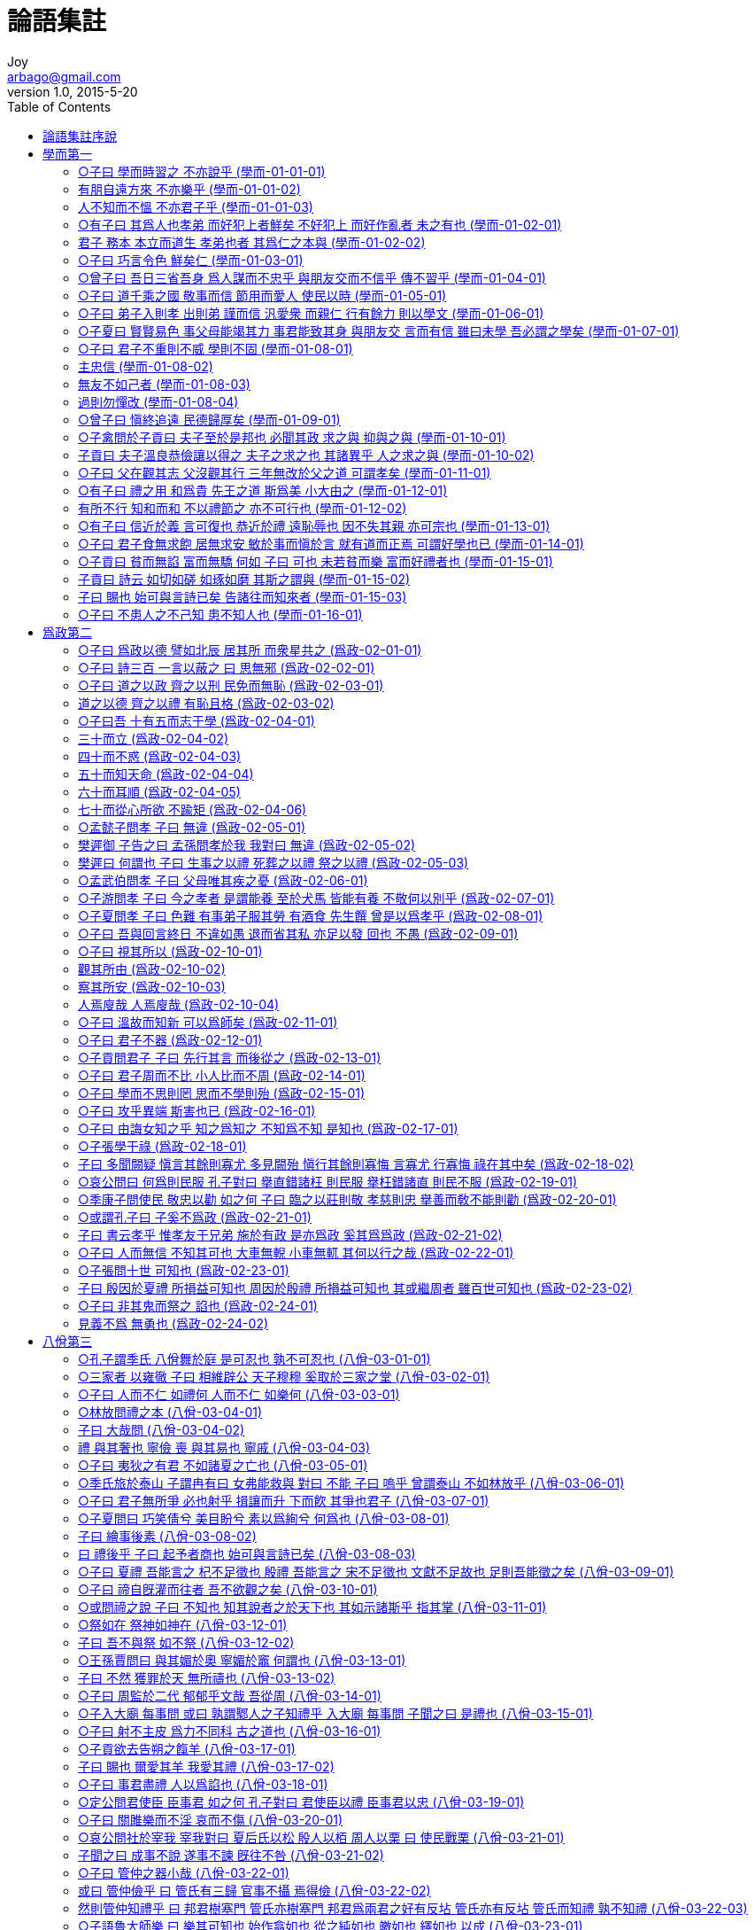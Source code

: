 [[_0_]]
= 論語集註
Joy <arbago@gmail.com>
v1.0, 2015-5-20
:icons: font
:sectanchors:
:imagesdir: images
:homepage: http://arbago.com
:toc: macro

toc::[]

[preface]
== 論語集註序說

史記世家曰 孔子名丘 字仲尼 其先宋人 父叔梁紇 母顔氏 以魯襄公二十二年庚戌之歲十一月庚子生孔子於魯昌平縣鄒邑 爲兒嘻戱 常陳俎豆 設禮容 及長爲委吏 料量平 爲司職吏 畜蕃息 適周問禮於老子 旣反而弟子益進 昭公二十五年甲申 孔子年三十五 而昭公奔齊 魯亂 於是適齊 爲高昭子家臣以通乎景公 公欲封以尼谿之田 晏嬰不可 公惑之 孔子遂行反乎魯 定公元年壬辰 孔子年四十三 而季氏疆僭 其臣陽虎作亂專政 故孔子不仕而退 修詩書禮樂 弟子彌衆 九年庚子 孔子年五十一 公山不狃以費畔 季氏召 孔子欲往而卒不行 定公以孔子爲中都宰 一年四方則之 遂爲司空 又爲大司寇 十年辛丑 相定公會齊侯于夾谷 齊人歸魯侵地 十二年癸卯 使仲由爲季氏宰 墮三都 收其甲兵 孟氏不肯墮成 圍之不克 十四年乙巳 孔子年五十六 攝行相事 誅少正卯 與聞國政 三月魯國大治 齊人歸女樂以沮之 季桓子受之 郊又不致膰俎於大夫 孔子行 適衛主於子路妻兄顔濁鄒家 適陳過匡 匡人以爲陽虎而拘之 旣解 還衛主蘧伯玉家 見南子 去適宋 司馬桓魋欲殺之 又去適陳 主司城貞子家 居三歲而反于衛 靈公不能用 晉趙氏家臣佛肹以中牟畔 召孔子 孔子欲往 亦不果 將西見趙簡子 至河而反 又主蘧伯玉家 靈公問陳 不對而行 復如陳 季桓子卒 遺言謂康子 必召孔子 其臣止之 康子乃召冉求 孔子如蔡及葉 楚昭王將以書社地封孔子 令尹子西不可 乃止 又反乎衛 時靈公已卒 衛君輒欲得孔子爲政 而冉求爲季氏 將與齊戰有功 康子乃召孔子 而孔子歸魯 實哀公之十一年丁巳 而孔子年六十八矣 然魯終不能用孔子 孔子亦不求仕 乃叙書傳禮記 刪詩正樂 序易篆繫象說卦文言 弟子蓋三千焉 身通六藝者 七十二人 十四年庚申 魯西狩獲麟 孔子作春秋 明年辛酉 子路死於衛 十六年壬戌四月己丑 孔子卒 年七十三 葬魯城北泗上 弟子皆服心喪三年而去 惟子貢廬於塚上凡六年 孔子生鯉 字伯魚 先卒 伯魚生伋 字子思 作中庸

何氏曰 魯論語二十篇 齊論語別有問王知道 凡二十二篇 其二十篇中 章句頗多於魯論 古論出孔氏壁中 分堯曰下章子張問以爲一篇 有兩子張 凡二十一篇 篇次不與齊魯論同

程子曰 論語之書 成於有子曾子之門人 故其書獨二子以子稱

程子曰 讀論語有讀了全然無事者 有讀了後其中得一兩句喜者 有讀了後知好之者 有讀了後直有不知手之舞之足之蹈之者

程子曰 今人不會讀書 如讀論語 未讀時是此等人 讀了後 又只是此等人 便是不曾讀

程子曰 頤自十七八讀論語 當時已曉文義 讀之愈久 但覺意味深長

論語集註大全卷之一

[_01_]
== 學而第一

此爲書之首篇 故所記多務本之意 乃入道之門 積德之基 學者之先務也. 凡十六章

[_01_01_01_]
=== ○子曰 學而時習之 不亦說乎 (學而-01-01-01)

學之爲言 效也. 人性皆善 而覺有先後 後覺者 必效先覺之所爲 乃可以明善而復其初也. 習 鳥數飛也. 學之不已 如鳥數飛也. 說 喜意也. 旣學而又時時習之 則所學者熟 而中心喜說 其心自不能已矣. 程子曰 習 重習也. 時復思繹 浹洽於中 則說也. 又曰 學者將以行之也. 時習之 則所學者在我 故悅. 謝氏曰 時習者 無時而不習. 坐如尸 坐時習也. 立如齊 立時習也.

[_01_01_02_]
=== 有朋自遠方來 不亦樂乎 (學而-01-01-02)

朋 同類也. 自遠方來 則近者可知. 程子曰 以善及人 而信從者衆. 故可樂. 又曰說在心 樂主發散在外.

[_01_01_03_]
=== 人不知而不慍 不亦君子乎 (學而-01-01-03)

慍 含怒意. 君子 成德之名. 尹氏曰 學在己 知不知在人 何慍之有. 程子曰 雖樂於及人 不見是而無悶 乃所謂君子. 愚謂及人而樂者 順而易. 不知而不慍者 逆而難. 故惟成德者能之. 然德之所以成 亦由學之正 習之熟 說之深而不已焉耳. ○程子曰 樂由說而後得 非樂不足以語君子.

[_01_02_01_]
=== ○有子曰 其爲人也孝弟 而好犯上者鮮矣 不好犯上 而好作亂者 未之有也 (學而-01-02-01)

有子 孔子弟子 名若. 善事父母爲孝 善事兄長爲弟. 犯上 謂干犯在上之人. 鮮 少也. 作亂則爲悖逆爭鬪之事矣. 此言人能孝弟 則其心和順. 少好犯上 必不好作亂也.

[_01_02_02_]
=== 君子 務本 本立而道生 孝弟也者 其爲仁之本與 (學而-01-02-02)

務 專力也. 本 猶根也. 仁者 愛之理 心之德也. 爲仁猶曰行仁. 與者 疑辭 謙退不敢質言也. 言君子凡事專用力於根本 根本旣立 則其道自生 若上文所謂孝弟 乃是爲仁之本 學者務此 則仁道自此而生也. ○程子曰 孝弟 順德也. 故不好犯上 豈復有逆理亂常之事. 德有本 本立則其道充大. 孝弟行於家 而後仁愛及於物 所謂親親而仁民也. 故爲仁以孝弟爲本 論性則以仁爲孝弟之本. 或問孝弟爲仁之本 此是由孝弟可以至仁否. 曰非也. 謂行仁自孝弟始 孝弟 是仁之一事 謂之行仁之本則可 謂是仁之本則不可. 蓋仁是性也 孝弟是用也. 性中只有箇仁義禮智四者而已 曷嘗有孝弟來. 然仁主於愛 愛莫大於愛親 故曰孝弟也者 其爲仁之本與.

[_01_03_01_]
=== ○子曰 巧言令色 鮮矣仁 (學而-01-03-01)

巧 好. 令 善也. 好其言 善其色 致飾於外 務以悅人 則人欲肆而本心之德亡矣. 聖人辭不迫切 專言鮮 則絶無可知. 學者所當深戒也. ○程子曰 知巧言令色之非仁 則知仁矣.

[_01_04_01_]
=== ○曾子曰 吾日三省吾身 爲人謀而不忠乎 與朋友交而不信乎 傳不習乎 (學而-01-04-01)

曾子 孔子弟子 名參字子輿. 盡己之謂忠 以實之謂信. 傳 謂受之於師 習 謂熟之於己. 曾子以此三者 日省其身 有則改之 無則加勉 其自治誠切如此 可謂得爲學之本矣. 而三者之序 則又以忠信爲傳習之本也. ○尹氏曰 曾子守約 故動必求諸身. 謝氏曰 諸子之學 皆出於聖人. 其後愈遠而愈失其眞. 獨曾子之學專用心於內 故傳之無弊. 觀於子思孟子可見矣. 惜乎其嘉言善行不盡傳於世也. 其幸存而未泯者 學者其可不盡心乎.

[_01_05_01_]
=== ○子曰 道千乘之國 敬事而信 節用而愛人 使民以時 (學而-01-05-01)

道 治也. 千乘 諸侯之國 其地可出兵車千乘者也. 敬者 主一無適之謂. 敬事而信者 敬其事而信於民也. 時 謂農隙之時 言治國之要在此五者 亦務本之意也. ○程子曰 此言至淺 然當時諸侯果能此 亦足以治其國矣. 聖人言雖至近 上下皆通 此三言者 若推其極 堯舜之治 亦不過此. 若常人之言近 則淺近而已矣. 楊氏曰 上不敬則下慢 不信則下疑. 下慢而疑 事不立矣. 敬事而信 以身先之也. 易曰 節以制度 不傷財 不害民. 蓋侈用則傷財 傷財必至於害民. 故愛民必先於節用 然使之不以其時 則力本者不獲自盡 雖有愛人之心 而人不被其澤矣. 然此特論其所存而已 未及爲政也. 苟無是心 則雖有政 不行焉. 胡氏曰 凡此數者 又皆以敬爲主. 愚謂五者反復相因 各有次第 讀者宜細推之.

[_01_06_01_]
=== ○子曰 弟子入則孝 出則弟 謹而信 汎愛衆 而親仁 行有餘力 則以學文 (學而-01-06-01)

謹者 行之有常也. 信者 言之有實也. 汎 廣也. 衆 謂衆人. 親 近也. 仁 謂仁者. 餘力 猶言暇日. 以 用也. 文 謂詩書六藝之文. ○程子曰 爲弟子之職 力有餘則學文. 不脩其職而先文 非爲己之學也. 尹氏曰 德行本也 文藝末也. 窮其本末 知所先後 可以入德矣. 洪氏曰 未有餘力而學文 則文滅其質. 有餘力而不學文 則質勝而野. 愚謂力行而不學文 則無以考聖賢之成法 識事理之當然 而所行或出於私意 非但失之於野而已.

[_01_07_01_]
=== ○子夏曰 賢賢易色 事父母能竭其力 事君能致其身 與朋友交 言而有信 雖曰未學 吾必謂之學矣 (學而-01-07-01)

子夏 孔子弟子 姓卜名商. 賢 人之賢而易其好色之心 好善有誠也. 致 猶委也. 委致其身 謂不有其身也. 四者皆人倫之大者 而行之必盡其誠 學求如是而已. 故子夏言有能如是之人 苟非生質之美 必其務學之至. 雖或以爲未嘗爲學 我必謂之已學也. ○游氏曰 三代之學 皆所以明人倫也. 能是四者 則於人倫厚矣. 學之爲道 何以加此. 子夏以文學名 而其言如此 則古人之所謂學者 可知矣. 故學而一篇 大抵皆在於務本. 吳氏曰 子夏之言 其意善矣. 然詞氣之間 抑揚大過 其流之弊 將或至於廢學. 必若上章夫子之言 然後爲無弊也.

[_01_08_01_]
=== ○子曰 君子不重則不威 學則不固 (學而-01-08-01)

重 厚重. 威 威嚴. 固 堅固也. 輕乎外者 必不能堅乎內 故不厚重 則無威嚴而所學亦不堅固也.

[_01_08_02_]
=== 主忠信 (學而-01-08-02)

人不忠信 則事皆無實. 爲惡則易 爲善則難. 故學者必以是爲主焉. ○程子曰 人道唯在忠信 不誠則無物. 且出入無時 莫知其鄕者 人心也. 若無忠信 豈復有物乎.

[_01_08_03_]
=== 無友不如己者 (學而-01-08-03)

無 毋通. 禁止辭也. 友 所以輔仁 不如己則無益而有損.

[_01_08_04_]
=== 過則勿憚改 (學而-01-08-04)

勿 亦禁止之辭. 憚 畏難也. 自治不勇 則惡日長. 故有過則當速改 不可畏難而苟安也. 程子曰 學問之道無他也. 知其不善 則速改以從善而已. ○程子曰 君子自脩之道 當如是也. 游氏曰 君子之道 以威重爲質 而學以成之. 學之道 必以忠信爲主 而以勝己者輔之. 然或吝於改過 則終無以入德 而賢者未必樂告以善道 故以過勿憚改終焉.

[_01_09_01_]
=== ○曾子曰 愼終追遠 民德歸厚矣 (學而-01-09-01)

愼終者 喪盡其禮 追遠者 祭盡其誠. 民德歸厚 謂下民化之 其德亦歸於厚. 蓋終者人之所易忽也 而能謹之. 遠者人之所易忘也 而能追之. 厚之道也. 故以此自爲則己之德厚 下民化之 則其德亦歸於厚也.

[_01_10_01_]
=== ○子禽問於子貢曰 夫子至於是邦也 必聞其政 求之與 抑與之與 (學而-01-10-01)

子禽 姓陳 名亢. 子貢 姓端木 名賜. 皆孔子弟子. 或曰 亢 子貢弟子. 未知孰是. 抑 反語辭.

[_01_10_02_]
=== 子貢曰 夫子溫良恭儉讓以得之 夫子之求之也 其諸異乎 人之求之與 (學而-01-10-02)

溫 和厚也. 良 易直也. 恭 莊敬也. 儉 節制也. 讓 謙遜也. 五者夫子之盛德 光輝接於人者也. 其諸 語辭也. 人 他人也. 言夫子未嘗求之 但其德容如是 故時君敬信 自以其政 就而問之耳 非若他人必求之而後得也. 聖人過化存神之妙 未易窺測. 然卽此而觀 則其德盛禮恭而不願乎外 亦可見矣. 學者所當潛心而勉學也. ○謝氏曰 學者觀於聖人威儀之間 亦可以進德矣. 若子貢亦可謂善觀聖人矣 亦可謂善言德行矣. 今去聖人千五百年 以此五者想見其形容 尙能使人興起 而況於親炙之者乎. 張敬夫曰 夫子至是邦 必聞其政 而未有能委國而授之以政者 蓋見聖人之儀刑而樂告之者 秉彛好德之良心也. 而私欲害之 是以終不能用耳.

[_01_11_01_]
=== ○子曰 父在觀其志 父沒觀其行 三年無改於父之道 可謂孝矣 (學而-01-11-01)

父在 子不得自專 而志則可知. 父沒 然後其行可見 故觀此足以知其人之善惡. 然又必能三年無改於父之道 乃見其孝. 不然 則所行雖善 亦不得爲孝矣. ○尹氏曰 如其道 雖終身無改可也. 如其非道 何待三年. 然則三年無改者 孝子之心有所不忍故也. 游氏曰 三年無改 亦謂在所當改而可以未改者耳.

[_01_12_01_]
=== ○有子曰 禮之用 和爲貴 先王之道 斯爲美 小大由之 (學而-01-12-01)

禮者 天理之節文 人事之儀則也. 和者 從容不迫之意. 蓋禮之爲體雖嚴 然皆出於自然之理 故其爲用 必從容而不迫 乃爲可貴. 先王之道 此其所以爲美 而小事大事 無不由之也,

[_01_12_02_]
=== 有所不行 知和而和 不以禮節之 亦不可行也 (學而-01-12-02)

承上文而言 如此而復有所不行者 以其徒知和之爲貴 而一於和 不復以禮節之 則亦非復禮之本然矣. 所以流蕩忘反 而亦不可行也. ○程子曰 禮勝則離 故禮之用 和爲貴 先王之道以斯爲美 而小大由之. 樂勝則流 故有所不行者 知和而和 不以禮節之 亦不可行. 范氏曰 凡禮之體 主於敬 而其用則以和爲貴. 敬者 禮之所以立也. 和者 樂之所由生也. 若有子可謂達禮樂之本矣. 愚謂嚴而泰 和而節 此理之自然 禮之全體也. 毫釐有差 則失其中正而各倚於一偏 其不可行均矣.

[_01_13_01_]
=== ○有子曰 信近於義 言可復也 恭近於禮 遠恥辱也 因不失其親 亦可宗也 (學而-01-13-01)

信 約信也. 義者 事之宜也. 復 踐言也. 恭 致敬也. 禮 節文也. 因 猶依也. 宗 猶主也. 言約信而合其宜 則言必可踐矣. 致恭而中其節 則能遠恥辱矣. 所依者不失其可親之人 則亦可以宗而主之矣. 此言人之言行交際 皆當謹之於始 而慮其所終. 不然則因仍苟且之間 將有不勝其自失之悔者矣.

[_01_14_01_]
=== ○子曰 君子食無求飽 居無求安 敏於事而愼於言 就有道而正焉 可謂好學也已 (學而-01-14-01)

不求安飽者 志有在而不暇及也. 敏於事者 勉其所不足. 謹於言者 不敢盡其所有餘也. 然猶不敢自是而必就有道之人 以正其是非 則可謂好學矣. 凡言道者 皆謂事物當然之理 人之所共由者也. ○尹氏曰 君子之學能是四者 可謂篤志力行者矣. 然不取正於有道 未免有差 如楊墨學仁義而差者也. 其流至於無父無君 謂之好學可乎.

[_01_15_01_]
=== ○子貢曰 貧而無諂 富而無驕 何如 子曰 可也 未若貧而樂 富而好禮者也 (學而-01-15-01)

諂 卑屈也. 驕 矜肆也. 常人溺於貧富之中 而不知所以自守 故必有二者之病. 無諂無驕 則知自守矣 而未能超乎貧富之外也. 凡曰可者 僅可而有所未盡之辭也. 樂則心廣體胖而忘其貧. 好禮則安處善 樂循理 亦不自知其富矣. 子貢貨殖 蓋先貧後富 而嘗用力於自守者 故以此爲問. 而夫子答之如此 蓋許其所已能 而勉其所未至也.

[_01_15_02_]
=== 子貢曰 詩云 如切如磋 如琢如磨 其斯之謂與 (學而-01-15-02)

詩 衛風淇奧之篇. 言治骨角者 旣切之 而復磋之. 治玉石者 旣琢之 而復磨之. 治之已精而益求其精也. 子貢自以無諂無驕爲至矣 聞夫子之言 又知義理之無窮 雖有得焉 而未可遽自足也. 故引是詩以明之.

[_01_15_03_]
=== 子曰 賜也 始可與言詩已矣 告諸往而知來者 (學而-01-15-03)

往者 其所已言者 來者 其所未言者. ○愚按此章問答 其淺深高下 固不待辨說而明矣. 然不切則磋 無所施 不琢則磨 無所措. 故學者雖不可安於小成 而不求造道之極致 亦不可騖於虛遠 而不察切己之實病也.

[_01_16_01_]
=== ○子曰 不患人之不己知 患不知人也 (學而-01-16-01)

尹氏曰 君子求在我者 故不患人之不己知. 不知人 則是非邪正或不能辨 故以爲患也.

論語集註大全卷之二

[_02_]
== 爲政第二

凡二十四章

[_02_01_01_]
=== ○子曰 爲政以德 譬如北辰 居其所 而衆星共之 (爲政-02-01-01)

政之爲言 正也 所以正人之不正也. 德之爲言 得也 行道而有得於心也. 北辰 北極 天之樞也. 居其所 不動也. 共 向也. 言衆星四面旋繞而歸向之也. 爲政以德 則無爲而天下歸之 其象如此. ○程子曰 爲政以德 然後無爲. 范氏曰 爲政以德 則不動而化 不言而信 無爲而成. 所守者至簡 而能御煩 所處者至靜 而能制動 所務者至寡 而能服衆.

[_02_02_01_]
=== ○子曰 詩三百 一言以蔽之 曰 思無邪 (爲政-02-02-01)

詩三百十一篇 言三百者 擧大數也. 蔽 猶蓋也. 思無邪 魯頌駉篇之辭. 凡詩之言善者可以感發人之善心 惡者可以懲創人之逸志 其用歸於使人得其情性之正而已. 然其言微婉 且或各因一事而發 求其直指全體 則未有若此之明且盡者. 故夫子言詩三百篇 而惟此一言 足以盡蓋其義 其示人之意 亦深切矣. ○程子曰 思無邪者 誠也. 范氏曰 學者必務知要 知要則能守約 守約則足以盡博矣 經禮三百 曲禮三千 亦可以一言以蔽之 曰毋不敬.

[_02_03_01_]
=== ○子曰 道之以政 齊之以刑 民免而無恥 (爲政-02-03-01)

道 猶引導 謂先之也. 政 謂法制禁令也. 齊 所以一之也. 道之而不從者 有刑以一之也. 免而無恥 謂苟免刑罰 而無所羞愧 蓋雖不敢爲惡 而爲惡之心 未嘗亡也.

[_02_03_02_]
=== 道之以德 齊之以禮 有恥且格 (爲政-02-03-02)

禮 謂制度品節也. 格 至也. 言躬行以率之 則民固有所觀感而興起矣. 而其淺深厚薄之不一者 又有禮以一之 則民恥於不善 而又有以至於善也. 一說 格 正也. 書曰 格其非心. ○愚謂 政者爲治之具 刑者 輔治之法. 德禮 則所以出治之本 而德又禮之本也. 此其相爲終始 雖不可以偏廢 然政刑能使民遠罪而已 德禮之效 則有以使民日遷善而不自知. 故治民者 不可徒恃其末 又當深探其本也.

[_02_04_01_]
=== ○子曰吾 十有五而志于學 (爲政-02-04-01)

古者 十五而入大學 心之所之 謂之志. 此所謂學 卽大學之道也. 志乎此 則念念在此 而爲之不厭矣.

[_02_04_02_]
=== 三十而立 (爲政-02-04-02)

有以自立 則守之固 而無所事志矣.

[_02_04_03_]
=== 四十而不惑 (爲政-02-04-03)

於事物之所當然 皆無所疑 則知之明而無所事守矣.

[_02_04_04_]
=== 五十而知天命 (爲政-02-04-04)

天命 卽天道之流行 而賦於物者 乃事物所以當然之故也. 知此則知極其精 而不惑又不足言矣.

[_02_04_05_]
=== 六十而耳順 (爲政-02-04-05)

聲入心通 無所違逆 知之之至 不思而得也.

[_02_04_06_]
=== 七十而從心所欲 不踰矩 (爲政-02-04-06)

從 隨也. 矩 法度之器 所以爲方者也. 隨其心之所欲 而自不過於法度 安而行之 不勉而中也. ○程子曰 孔子生而知者也. 言亦由學而至 所以勉進後人也. 立 能自立於斯道也. 不惑 則無所疑矣. 知天命 窮理盡性也. 耳順 所聞皆通也. 從心所欲不踰矩 則不勉而中矣. 又曰 孔子自言其進德之序如此者 聖人未必然 但爲學者立法 使之盈科而後進 成章而後達耳. 胡氏曰 聖人之敎亦多術 然其要使人不失其本心而已. 欲得此心者 惟志乎聖人所示之學 循其序而進焉. 至於一疵不存 萬理明盡之後 則其日用之間 本心瑩然 隨所意欲 莫非至理. 蓋心卽體 欲卽用. 體卽道 用卽義. 聲爲律 而身爲度矣. 又曰 聖人言此 一以示學者當優游涵泳 不可躐等而進 二以示學者 當日就月將 不可半途而廢也. 愚謂聖人生知安行 固無積累之漸. 然其心未嘗自謂已至此也. 是其日用之間 必有獨覺其進 而人不及知者 故因其近似以自名 欲學者以是爲則 而自勉. 非心實自聖 而姑爲是退託也. 後凡言謙辭之屬 意皆放此.

[_02_05_01_]
=== ○孟懿子問孝 子曰 無違 (爲政-02-05-01)

孟懿子 魯大夫仲孫氏 名何忌. 無違 謂不背於理.

[_02_05_02_]
=== 樊遲御 子告之曰 孟孫問孝於我 我對曰 無違 (爲政-02-05-02)

樊遲 孔子弟子 名須. 御 爲孔子御車也. 孟孫 卽仲孫也. 夫子以懿子未達而不能問 恐其失指 而以從親之令爲孝 故語樊遲以發之.

[_02_05_03_]
=== 樊遲曰 何謂也 子曰 生事之以禮 死葬之以禮 祭之以禮 (爲政-02-05-03)

生事葬祭 事親之始終具矣. 禮 卽理之節文也. 人之事親 自始至終一於禮而不苟 其尊親也至矣. 是時三家僣禮 故夫子以是警之. 然語意渾然 又若不專爲三家發者 所以爲聖人之言也. ○胡氏曰 人之欲孝其親 心雖無窮 而分則有限 得爲而不爲 與不得爲而爲之 均於不孝. 所謂以禮者 爲其所得爲者而已矣.

[_02_06_01_]
=== ○孟武伯問孝 子曰 父母唯其疾之憂 (爲政-02-06-01)

武伯 懿子之子 名彘. 言父母愛子之心 無所不至 唯恐其有疾病 常以爲憂也. 人子體此 而以父母之心爲心 則凡所以守其身者 自不容於不謹矣. 豈不可以爲孝乎. 舊說 人子能使父母不以其陷於不義爲憂 而獨以其疾爲憂 乃可爲孝亦通.

[_02_07_01_]
=== ○子游問孝 子曰 今之孝者 是謂能養 至於犬馬 皆能有養 不敬何以別乎 (爲政-02-07-01)

子游 孔子弟子 姓言 名偃. 養 謂飮食供奉也. 犬馬待人而食 亦若養然. 言人畜犬馬 皆能有以養之. 若能養其親而敬不至 則與養犬馬者何異. 甚言不敬之罪 所以深警之也. ○胡氏曰 世俗事親 能養足矣. 狎恩恃愛 而不知其漸流於不敬 則非小失也. 子游 聖門高弟 未必至此 聖人直恐其愛踰於敬 故以是深警發之也.

[_02_08_01_]
=== ○子夏問孝 子曰 色難 有事弟子服其勞 有酒食 先生饌 曾是以爲孝乎 (爲政-02-08-01)

色難 謂事親之際 惟色爲難也. 食 飯也. 先生 父兄也. 饌 飮食之也. 曾 猶嘗也. 蓋孝子之有深愛者 必有和氣 有和氣者 必有愉色 有愉色者 必有婉容. 故事親之際 惟色爲難耳. 服勞奉養 未足爲孝也. 舊說 承順父母之色爲難 亦通. ○程子曰 告懿子 告衆人者也. 告武伯者 以其人多可憂之事. 子游能養而或失於敬 子夏能直義 而或少溫潤之色 各因其材之高下與其所失而告之 故不同也.

[_02_09_01_]
=== ○子曰 吾與回言終日 不違如愚 退而省其私 亦足以發 回也 不愚 (爲政-02-09-01)

回 孔子弟子 姓顔 字子淵. 不違者 意不相背 有聽受而無問難也. 私 謂燕居獨處 非進見請問之時. 發 謂發明所言之理. 愚聞之師曰 顔子深潛純粹 其於聖人 體段已具. 其聞夫子之言 黙識心融 觸處洞然 自有條理 故終日言但見其不違如愚人而已. 及退省其私 則見其日用動靜語黙之間 皆足以發明夫子之道. 坦然由之而無疑 然後知其不愚也.

[_02_10_01_]
=== ○子曰 視其所以 (爲政-02-10-01)

以 爲也. 爲善者爲君子 爲惡者爲小人.

[_02_10_02_]
=== 觀其所由 (爲政-02-10-02)

觀比視爲詳矣. 由 從也. 事雖爲善 而意之所從來者 有未善焉 則亦不得爲君子矣. 或曰 由 行也. 謂所以行其所爲者也.

[_02_10_03_]
=== 察其所安 (爲政-02-10-03)

察則又加詳矣. 安 所樂也. 所由雖善 而心之所樂者 不在於是 則亦僞耳. 豈能久而不變哉.

[_02_10_04_]
=== 人焉廋哉 人焉廋哉 (爲政-02-10-04)

焉 何也. 廋 匿也. 重言以深明之. ○程子曰 在己者能知言窮理 則能以此察人如聖人也.

[_02_11_01_]
=== ○子曰 溫故而知新 可以爲師矣 (爲政-02-11-01)

溫 尋繹也. 故者 舊所聞. 新者 今所得. 言學能時習舊聞 而每有新得 則所學在我 而其應不窮. 故可以爲人師. 若夫記問之學 則無得於心 而所知有限 故學記譏其不足以爲人師. 正與此意互相發也.

[_02_12_01_]
=== ○子曰 君子不器 (爲政-02-12-01)

器者 各適其用 而不能相通. 成德之士 體無不具 故用無不周 非特爲一才一藝而已.

[_02_13_01_]
=== ○子貢問君子 子曰 先行其言 而後從之 (爲政-02-13-01)

周氏曰 先行其言者 行之於未言之前. 而後從之者 言之於旣行之後. ○范氏曰 子貢之患 非言之艱而行之艱 故告之以此.

[_02_14_01_]
=== ○子曰 君子周而不比 小人比而不周 (爲政-02-14-01)

周 普徧也. 比 偏黨也. 皆與人親厚之意 但周公而比私爾. ○君子小人 所爲不同 如陰陽晝夜 每每相反 然究其所以分 則在公私之際 毫釐之差耳. 故聖人於周比和同驕泰之屬 常對擧而互言之 欲學者察乎兩間 而審其取舍之幾也.

[_02_15_01_]
=== ○子曰 學而不思則罔 思而不學則殆 (爲政-02-15-01)

不求諸心 故昏而無得. 不習其事 故危而不安. ○程子曰 博學 審問 愼思 明辨 篤行五者 廢其一非學也.

[_02_16_01_]
=== ○子曰 攻乎異端 斯害也已 (爲政-02-16-01)

范氏曰 攻 專治也. 故治木石金玉之工曰攻. 異端 非聖人之道 而別爲一端 如楊墨是也. 其率天下至於無父無君 專治而欲精之 爲害甚矣. ○程子曰 佛氏之言 比之楊墨 尤爲近理 所以其害爲尤甚. 學者當如淫聲美色以遠之 不爾則駸駸然入於其中矣.

[_02_17_01_]
=== ○子曰 由誨女知之乎 知之爲知之 不知爲不知 是知也 (爲政-02-17-01)

由 孔子弟子 姓仲 字子路. 子路好勇 蓋有强其所不知以爲知者 故夫子告之曰 我敎女以知之之道乎. 但所知者則以爲知 所不知者則以爲不知 如此則雖或不能盡知 而無自欺之蔽 亦不害其爲知矣. 況由此而求之 又有可知之理乎.

[_02_18_01_]
=== ○子張學干祿 (爲政-02-18-01)

子張 孔子弟子 姓顓孫 名師. 干 求也. 祿 仕者之奉也.

[_02_18_02_]
=== 子曰 多聞闕疑 愼言其餘則寡尤 多見闕殆 愼行其餘則寡悔 言寡尤 行寡悔 祿在其中矣 (爲政-02-18-02)

呂氏曰 疑者 所未信. 殆者 所未安. 程子曰 尤 罪自外至者也. 悔 理自內出者也. 愚謂多聞見者 學之博 闕疑殆者 擇之精. 謹言行者 守之約. 凡言在其中者 皆不求而自至之辭. 言此以救子張之失 而進之也. ○程子曰 脩天爵則人爵至 君子言行能謹 得祿之道也. 子張學干祿 故告之以此 使定其心而不爲利祿動. 若顔閔則無此問矣. 或疑如此亦有不得祿者. 孔子蓋曰 耕也餒在其中 惟理可爲者 爲之而已矣.

[_02_19_01_]
=== ○哀公問曰 何爲則民服 孔子對曰 擧直錯諸枉 則民服 擧枉錯諸直 則民不服 (爲政-02-19-01)

哀公 魯君 名蔣. 凡君問 皆稱孔子對曰者 尊君也. 錯 捨置也. 諸 衆也. 程子曰 擧錯得義 則人心服. ○謝氏曰 好直而惡枉 天下之至情也. 順之則服 逆之則去 必然之理也. 然或無道以照之 則以直爲枉 以枉爲直者多矣. 是以君子大居敬 而貴窮理也.

[_02_20_01_]
=== ○季康子問使民 敬忠以勸 如之何 子曰 臨之以莊則敬 孝慈則忠 擧善而敎不能則勸 (爲政-02-20-01)

季康子 魯大夫 季孫氏 名肥. 莊 謂容貌端嚴也. 臨民以莊 則民敬於己. 孝於親 慈於衆 則民忠於己. 善者擧之 而不能者敎之 則民有所勸 而樂於爲善. ○張敬夫曰 此皆在我所當爲 非爲欲使民敬忠以勸而爲之也. 然能如是 則其應蓋有不期然而然者矣.

[_02_21_01_]
=== ○或謂孔子曰 子奚不爲政 (爲政-02-21-01)

定公初年 孔子不仕 故或人疑其不爲政也.

[_02_21_02_]
=== 子曰 書云孝乎 惟孝友于兄弟 施於有政 是亦爲政 奚其爲爲政 (爲政-02-21-02)

書 周書君陳篇. 書云孝乎者 言書之言孝如此也. 善兄弟曰友. 書言君陳 能孝於親 友於兄弟 又能推廣此心 以爲一家之政 孔子引之 言如此則是亦爲政矣 何必居位乃爲爲政乎. 蓋孔子之不仕 有難以語或人者. 故託此以告之 要之至理亦不外是.

[_02_22_01_]
=== ○子曰 人而無信 不知其可也 大車無輗 小車無軏 其何以行之哉 (爲政-02-22-01)

大車 謂平地任載之車. 輗 轅端橫木 縛軛以駕牛者. 小車 謂田車兵車乘車. 軏 轅端上曲鉤衡以駕馬者. 車無此二者 則不可以行 人而無信 亦猶是也.

[_02_23_01_]
=== ○子張問十世 可知也 (爲政-02-23-01)

陸氏曰 也一作乎. ○王者易姓受命爲一世. 子張問自此以後 十世之事 可前知乎.

[_02_23_02_]
=== 子曰 殷因於夏禮 所損益可知也 周因於殷禮 所損益可知也 其或繼周者 雖百世可知也 (爲政-02-23-02)

馬氏曰 所因 謂三綱五常. 所損益 謂文質三統. 愚按三綱 謂君爲臣綱 父爲子綱 夫爲妻綱. 五常 謂仁義禮智信. 文質 謂夏尙忠 商尙質 周尙文. 三統 謂夏正建寅 爲人統. 商正建丑 爲地統 周正建子 爲天統. 三綱五常 禮之大體 三代相繼 皆因之而不能變. 其所損益 不過文章制度 小過不及之間. 而其已然之迹 今皆可見. 則自今以往 或有繼周而王者 雖百世之遠 所因所革 亦不過此 豈但十世而已乎. 聖人所以知來者 蓋如此. 非若後世讖緯術數之學也. ○胡氏曰 子張之問 蓋欲知來 而聖人言其旣往者以明之也. 夫自修身以至於爲天下 不可一日而無禮. 天敍天秩 人所共由 禮之本也. 商不能改乎夏 周不能改乎商 所謂天地之常經也. 若乃制度文爲 或太過則當損 或不足則當益. 益之損之 與時宜之 而所因者不壞 是古今之通義也. 因往推來 雖百世之遠 不過如此而已矣.

[_02_24_01_]
=== ○子曰 非其鬼而祭之 諂也 (爲政-02-24-01)

非其鬼 謂非其所當祭之鬼. 諂 求媚也.

[_02_24_02_]
=== 見義不爲 無勇也 (爲政-02-24-02)

知而不爲 是無勇也.

論語集註大全卷之三

[_03_]
== 八佾第三

凡二十六章 通前篇末二章 皆論禮樂之事.

[_03_01_01_]
=== ○孔子謂季氏 八佾舞於庭 是可忍也 孰不可忍也 (八佾-03-01-01)

季氏 魯大夫季孫氏也. 佾 舞列也. 天子八 諸侯六 大夫四 士二. 每佾人數如其佾數. 或曰每佾八人. 未詳孰是. 季氏以大夫而僣用天子之禮樂 孔子言其此事 尙忍爲之 則何事不可忍爲. 或曰 忍 容忍也. 蓋深疾之之辭. ○范氏曰 樂舞之數 自上而下 降殺以兩而已. 故兩之間 不可以毫髮僣差也. 孔子爲政 先正禮樂 則季氏之罪 不容誅矣. 謝氏曰 君子於其所不當爲 不敢須臾處 不忍故也. 而季氏忍此矣 則雖弑父與君 亦何所憚而不爲乎.

[_03_02_01_]
=== ○三家者 以雍徹 子曰 相維辟公 天子穆穆 奚取於三家之堂 (八佾-03-02-01)

三家 魯大夫孟孫叔孫季孫之家也. 雍 周頌篇名. 徹 祭畢而收其俎也. 天子宗廟之祭 則歌雍以徹. 是時三家僣而用之. 相 助也. 辟公 諸侯也. 穆穆 深遠之意 天子之容也. 此雍詩之辭 孔子引之 言三家之堂 非有此事 亦何取於此義而歌之乎. 譏其無知妄作 以取僣竊之罪. ○程子曰 周公之功固大矣 皆臣子之分所當爲. 魯安得獨用天子禮樂哉. 成王之賜 伯禽之受 皆非也 其因襲之弊 遂使季氏僣八佾 三家僣雍徹 故仲尼譏之.

[_03_03_01_]
=== ○子曰 人而不仁 如禮何 人而不仁 如樂何 (八佾-03-03-01)

游氏曰 人而不仁 則人心亡矣 其如禮樂何哉. 言雖欲用之而禮樂不爲之用也. ○程子曰 仁者天下之正理 失正理則無序而不和. 李氏曰 禮樂待人而後行. 苟非其人 則雖玉帛交錯 鐘鼓鏗鏘 亦將如之何哉. 然記者序此於八佾雍徹之後 疑其爲僣禮樂者發也.

[_03_04_01_]
=== ○林放問禮之本 (八佾-03-04-01)

林放 魯人. 見世之爲禮者 專事繁文 而疑其本之不在是也 故以爲問.

[_03_04_02_]
=== 子曰 大哉問 (八佾-03-04-02)

孔子以時方逐末 而放獨有志於本 故大其問. 蓋得其本 則禮之全體無不在其中矣.

[_03_04_03_]
=== 禮 與其奢也 寧儉 喪 與其易也 寧戚 (八佾-03-04-03)

易 治也. 孟子曰 易其田疇. 在喪禮 則節文習熟 而無哀痛慘怛之實者也. 戚則一於哀 而文不足矣. 禮貴得中 奢易則過於文 儉戚則不及而質 二者皆未合禮 然凡物之理 必先有質而後有文 則質乃禮之本也. ○范氏曰 夫祭 與其敬不足而禮有餘也 不若禮不足而敬有餘也. 喪 與其哀不足而禮有餘也 不若禮不足而哀有餘也. 禮失之奢 喪失之易 皆不能反本而隨其末故也. 禮奢而備 不若儉而不備之愈也. 喪易而文 不若戚而不文之愈也. 儉者物之質 戚者心之誠. 故爲禮之本. 楊氏曰 禮始諸飮食 故汙尊而杯飮 爲之簠簋籩豆罍爵之飾 所以文之也 則其本儉而已. 喪不可以徑情而直行 爲之衰麻哭踊之數 所以節之也. 則其本戚而已. 周衰 世方以文滅質 而林放獨能問禮之本 故夫子大之 而告之以此.

[_03_05_01_]
=== ○子曰 夷狄之有君 不如諸夏之亡也 (八佾-03-05-01)

吳氏曰 亡 古無字通用 程子曰 夷狄且有君長 不如諸夏之僣亂 反無上下之分也. ○尹氏曰 孔子傷時之亂而歎之也. 無 非實無也. 雖有之不能盡其道爾.

[_03_06_01_]
=== ○季氏旅於泰山 子謂冉有曰 女弗能救與 對曰 不能 子曰 嗚乎 曾謂泰山 不如林放乎 (八佾-03-06-01)

旅 祭名. 泰山 山名在魯地. 禮 諸侯祭封內山川, 季氏祭之 僣也. 冉有 孔子弟子 名求. 時爲季氏宰. 救 謂救其陷於僣竊之罪. 嗚呼 歎辭. 言神不享非禮 欲季氏知其無益而自止 又進林放以厲冉有也. ○范氏曰 冉有從季氏 夫子豈不知其不可告也. 然而聖人不輕絶人 盡己之心 安知冉有之不能救 季氏之不可諫也. 旣不能正 則美林放以明泰山之不可誣 是亦敎誨之道也.

[_03_07_01_]
=== ○子曰 君子無所爭 必也射乎 揖讓而升 下而飮 其爭也君子 (八佾-03-07-01)

揖讓而升者 大射之禮 耦進 三揖而後升堂也. 下而陰 謂射畢揖降 以俟衆耦皆降 勝者乃揖不勝者 升取觶立飮也. 言君子恭遜 不與人爭 惟於射而後有爭. 然其爭也 雍容揖遜乃如此 則其爭也君子 而非若小人之爭也.

必也射乎::
* 군자에게는 다툴거리가 없지만 (군자는 인격이 높은데 싸울거리가 있겠는가), 반드시 해야 할 때가 있는데 활 쏠 때다
* 군자는 다툴거리를 없애야 하는데 (싸우고 다니지 마라), 꼭 그래야 한다면, 활쏘기를 할 때처럼 해야겠지! (례를 갖추어서 다퉈라)

下而飮::
* 내려와서 마신다 (또는 마시게 한다)
* 활쏘기가 끝나고 모두 내려와서 술마시는 절차를 갖는다
* 지면(下) 마신다

[_03_08_01_]
=== ○子夏問曰 巧笑倩兮 美目盼兮 素以爲絢兮 何爲也 (八佾-03-08-01)

此逸詩也. 倩 好口輔也. 盼 目黑白分也. 素 粉地 畵之質也. 絢 采色 畵之飾也. 言人有此倩盼之美質 而又加以華采之飾 如有素地而加采色也. 子夏疑其反謂以素爲飾 故問之.

[_03_08_02_]
=== 子曰 繪事後素 (八佾-03-08-02)

繪事 繪畵之事也. 後素 後於素也. 考工記曰 繪畵之事後素功. 謂先以粉地爲質 而後施五采 猶人有美質 然後可加文飾.

[_03_08_03_]
=== 曰 禮後乎 子曰 起予者商也 始可與言詩已矣 (八佾-03-08-03)

禮必以忠信爲質 猶繪事必以粉素爲先. 起 猶發也. 起予 言能起發我之志意. 謝氏曰 子貢因論學而知詩 子夏因論詩而知學 故皆可與言詩. ○楊氏曰 甘受和 白受采 忠信之人 可以學禮. 苟無其質 禮不虛行. 此繪事後素之說也. 孔子曰 繪事後素 而子夏曰禮後乎 可謂能繼其志矣. 非得之言意之表者 能之乎. 商賜可與言詩者以此 若夫玩心於章句之末 則其爲詩也 固而已矣. 所謂起予 則亦相長之義也.

[_03_09_01_]
=== ○子曰 夏禮 吾能言之 杞不足徵也 殷禮 吾能言之 宋不足徵也 文獻不足故也 足則吾能徵之矣 (八佾-03-09-01)

杞 夏之後. 宋 殷之後. 徵 證也. 文 典籍也. 獻 賢也. 言二代之禮 我能言之 而二國不足取以爲證 以其文獻不足故也. 文獻若足 則我能取之以證吾言矣.

[_03_10_01_]
=== ○子曰 禘自旣灌而往者 吾不欲觀之矣 (八佾-03-10-01)

趙伯循曰 禘 王者之大祭也. 王者旣立始祖之廟 又推始祖所自出之帝 祀之於始祖之廟 而以始祖配之也. 成王以周公有大勳勞 賜魯重祭 故得禘於周公之廟 以文王爲所出之帝 而周公配之 然非禮矣. 灌者 方祭之始 用鬱鬯之酒 灌地以降神也. 魯之君臣 當此之時 誠意未散 猶有可觀 自此以後 則浸以懈怠 而無足觀矣. 蓋魯祭非禮 孔子本不欲觀 至此而失禮之中 又失禮焉 故發此歎也. ○謝氏曰 夫子嘗曰 我欲觀夏道 是故之杞 而不足證也. 我欲觀商道 是故之宋 而不足證也. 又曰 我觀周道 幽厲傷之 吾舍魯何適矣. 魯之郊禘 非禮也. 周公其衰矣. 考之杞宋已如彼 考之當今又如此 孔子所以深歎也.

[_03_11_01_]
=== ○或問禘之說 子曰 不知也 知其說者之於天下也 其如示諸斯乎 指其掌 (八佾-03-11-01)

先王報本追遠之意 莫深於禘 非仁孝誠敬之至 不足以與此 非或人之所及也. 而不王不禘之法 又魯之所當諱者. 故以不知答之. 示 與視同 指其掌. 弟子記夫子言此而自指其掌 言其明且易也. 蓋知禘之說 則理無不明誠無不格 而治天下不難矣. 聖人於此豈眞有所不知也哉.

[_03_12_01_]
=== ○祭如在 祭神如神在 (八佾-03-12-01)

程子曰 祭 祭先祖也. 祭神 祭外神也. 祭先 主於孝 祭神 主於敬. 愚謂此門人記孔子祭祀之誠意.

[_03_12_02_]
=== 子曰 吾不與祭 如不祭 (八佾-03-12-02)

又記孔子之言以明之. 言己當祭之時 或有故不得與 而使他人攝之 則不得致其如在之誠 故雖己祭 而此心缺然 如未嘗祭也. ○范氏曰 君子之祭 七日戒 三日齊 必見所祭者 誠之至也. 是故郊則天神格 廟則人鬼享 皆由己以致之也. 有其誠則有其神 無其誠則無其神 可不謹乎. 吾不與祭如不祭 誠爲實 禮爲虛也.

[_03_13_01_]
=== ○王孫賈問曰 與其媚於奧 寧媚於竈 何謂也 (八佾-03-13-01)

王孫賈 衛大夫. 媚 親順也. 室西南隅爲奧. 竈者 五祀之一 夏所祭也. 凡祭五祀 皆先設主而祭於其所 然後迎尸而祭於奧 略如祭宗廟之儀. 如祀竈 則設主於竈陘 祭畢而更設饌於奧以迎尸也. 故時俗之語 因以奧有常尊 而非祭之主 竈雖卑賤 而當時用事. 喩自結於君 不如阿附權臣也. 賈 衛之權臣 故以此諷孔子.

[_03_13_02_]
=== 子曰 不然 獲罪於天 無所禱也 (八佾-03-13-02)

天 卽理也. 其尊無對 非奧竈之可比也. 逆理則獲罪於天矣 豈媚於奧竈所能禱而免乎. 言但當順理 非特不當媚竈 亦不可媚於奧也. ○謝氏曰 聖人之言 遜而不迫 使王孫賈而知此意 不爲無益. 使其不知 亦非所以取禍.

[_03_14_01_]
=== ○子曰 周監於二代 郁郁乎文哉 吾從周 (八佾-03-14-01)

監 視也. 二代 夏商也. 言其視二代之禮而損益之. 郁郁 文盛貌. ○尹氏曰 三代之禮 至周大備 夫子美其文而從之.

[_03_15_01_]
=== ○子入大廟 每事問 或曰 孰謂鄹人之子知禮乎 入大廟 每事問 子聞之曰 是禮也 (八佾-03-15-01)

大廟 魯周公廟 此蓋孔子始仕之時 入而助祭也. 鄹 魯邑名 孔子父叔梁紇 嘗爲其邑大夫. 孔子自少以知禮聞 故或人因此而譏之. 孔子言是禮者 敬謹之至 乃所以爲禮也. ○尹氏曰 禮者敬而已矣. 雖知亦問 謹之至也. 其爲敬 莫大於此. 謂之不知禮者 豈足以知孔子哉.

[_03_16_01_]
=== ○子曰 射不主皮 爲力不同科 古之道也 (八佾-03-16-01)

射不主皮 鄕射禮文. 爲力不同科 孔子解禮之意如此也. 皮 革也. 布侯而棲革於其中以爲的 所謂鵠也. 科 等也. 古者射以觀德 但主於中 而不主於貫革 蓋以人之力有强弱不同等也. 記曰 武王克商 散軍郊射 而貫革之射息 正謂此也. 周衰禮廢 列國兵爭 復尙貫革 故孔子歎之. ○楊氏曰 中可以學而能 力不可以强而至. 聖人言古之道 所以正今之失.

[_03_17_01_]
=== ○子貢欲去告朔之餼羊 (八佾-03-17-01)

告朔之禮 古者天子常以季冬頒來歲十二月之朔于諸侯. 諸侯受而藏之祖廟 月朔則以特羊告廟請而行之. 餼 生牲也. 魯自文公 始不視朔 而有司猶供此羊 故子貢欲去之.

[_03_17_02_]
=== 子曰 賜也 爾愛其羊 我愛其禮 (八佾-03-17-02)

愛 猶惜也. 子貢蓋惜其無實而妄費 然禮雖廢 羊存猶得以識之而可復焉. 若倂去其羊 則此禮遂亡矣. 孔子所以惜之. ○楊氏曰 告朔 諸侯所以禀命於君親 禮之大者. 魯不視朔矣 然羊存則告朔之名未泯 而其實因可擧 此夫子所以惜之也.

[_03_18_01_]
=== ○子曰 事君盡禮 人以爲諂也 (八佾-03-18-01)

黃氏曰 孔子於事君之禮 非有所加也. 如是而後盡爾. 時人不能 反以爲諂 故孔子言之 以明禮之當然也. ○程子曰 聖人事君盡禮 當時以爲諂. 若他人言之 必曰我事君盡禮 小人以爲諂. 而孔子之言 止於如此 聖人道大德宏 此亦可見.

[_03_19_01_]
=== ○定公問君使臣 臣事君 如之何 孔子對曰 君使臣以禮 臣事君以忠 (八佾-03-19-01)

定公 魯君 名宋. 二者皆理之當然 各欲自盡而已. ○呂氏曰 使臣不患其不忠 患禮之不至. 事君不患其無禮 患忠之不足. 尹氏曰 君臣以義合者也. 故君使臣以禮 則臣事君以忠.

[_03_20_01_]
=== ○子曰 關雎樂而不淫 哀而不傷 (八佾-03-20-01)

關雎 周南國風詩之首篇也. 淫者 樂之過 而失其正者也. 傷者 哀之過 而害於和者也. 關雎之詩 言后妃之德宜配君子. 求之未得 則不能無寤寐反側之憂. 求而得之 則宜其有琴瑟鐘鼓之樂. 蓋其憂雖深 而不害於和 其樂雖盛 而不失其正. 故夫子稱之如此 欲學者玩其辭審其音 而有以識其性情之正也.

[_03_21_01_]
=== ○哀公問社於宰我 宰我對曰 夏后氏以松 殷人以栢 周人以栗 曰 使民戰栗 (八佾-03-21-01)

宰我 孔子弟子 名予. 三代之社不同者 古者立社各樹其土之所宜木 以爲主也. 戰栗 恐懼貌. 宰我又言周所以用栗之意如此. 豈以古者戮人於社 故附會其說與.

[_03_21_02_]
=== 子聞之曰 成事不說 遂事不諫 旣往不咎 (八佾-03-21-02)

遂事 謂事雖未成 而勢不能已者. 孔子以宰我所對 非立社之本意 又啓時君殺伐之心 而其言已出 不可復救 故歷言此以深責之 欲使謹其後也. ○尹氏曰 古者各以所宜木名其社 非取義於木也. 宰我不知而妄對 故夫子責之.

[_03_22_01_]
=== ○子曰 管仲之器小哉 (八佾-03-22-01)

管仲 齊大夫 名夷吾 相桓公 覇諸侯. 器小 言其不知聖賢大學之道 故局量褊淺 規模卑狹 不能正身脩德 以致主於王道.

[_03_22_02_]
===  或曰 管仲儉乎 曰 管氏有三歸 官事不攝 焉得儉 (八佾-03-22-02)

或人 蓋疑器小之爲儉. 三歸 臺名 事見說苑. 攝 兼也. 家臣不能具官 一人常兼數事. 管仲不然 皆言其侈.

[_03_22_03_]
=== 然則管仲知禮乎 曰 邦君樹塞門 管氏亦樹塞門 邦君爲兩君之好有反坫 管氏亦有反坫 管氏而知禮 孰不知禮 (八佾-03-22-03)

或人又疑不儉爲知禮. 屛 謂之樹. 塞 猶蔽也. 設屛於門 以蔽內外也. 好 謂好會. 坫 在兩楹之間 獻酬飮畢 則反爵於其上. 此皆諸侯之禮 而管仲僣之 不知禮也. ○愚謂 孔子譏管仲之器小 其旨深矣. 或人不知 而疑其儉 故斥其奢 以明其非儉. 或又疑其知禮 故又斥其僣 以明其不知禮. 蓋雖不復明言小器之所以然 而其所以小者 於此亦可見矣. 故程子曰 奢而犯禮 其器之小可知. 蓋器大則自知禮而無此失矣. 此言當深味也. 蘇氏曰 自修身正家以及於國 則其本深 其及者遠 是謂大器. 揚雄所謂大器猶規矩準縄 先自治而後治人者 是也. 管仲三歸反坫 桓公內嬖六人 而覇天下 其本固已淺矣. 管仲死 桓公薨 天下不復宗齊. 楊氏曰 夫子大管仲之功 而小其器 蓋非王佐之才 雖能合諸侯正天下 其器不足稱也. 道學不明 而王覇之略 混爲一途 故聞管仲之器小 則疑其爲儉 以不儉告之 則又疑其知禮. 蓋世方以詭遇爲功 而不知爲之範 則不悟其小宜矣.

[_03_23_01_]
=== ○子語魯大師樂 曰 樂其可知也 始作翕如也 從之純如也 皦如也 繹如也 以成 (八佾-03-23-01)

語 告也. 大師 樂官名. 時音樂廢缺 故孔子敎之. 翕 合也. 從 放也. 純 和也. 皦 明也. 繹 相續不絶也. 成 樂之一終也. ○謝氏曰 五音六律不具 不足以言樂. 翕如 言其合也. 五音合矣 淸濁高下如五味之相濟而後和 故曰純如. 合而和矣 欲其無相奪倫 故曰皦如. 然豈宮自宮 而商自商乎 不相反而相連如貫珠可也. 故曰繹如也 以成.

[_03_24_01_]
=== ○儀封人請見曰 君子之至於斯也 吾未嘗不得見也 從者見之 出曰 二三子何患於喪乎 天下之無道也久矣 天將以夫子爲木鐸 (八佾-03-24-01)

儀 衛邑. 封人 掌封疆之官. 蓋賢而隱於下位者也. 君子 謂當時賢者 至此皆得見之 自言其平日不見絶於賢者 而求以自通也. 見之 謂通使得見. 喪 謂失位去國. 禮曰 喪欲速貧是也. 木鐸 金口木舌 施政敎時所振以警衆者也. 言亂極當治 天必將使夫子得位設敎 不久失位也. 封人一見夫子 而遽以是稱之 其得於觀感之間者深矣. 或曰 木鐸所以徇于道路 言天使夫子失位 周流四方 以行其敎 如木鐸之徇于道路也.

[_03_25_01_]
=== ○子謂韶 盡美矣 又盡善也 謂武 盡美矣 未盡善也 (八佾-03-25-01)

韶 舜樂. 武 武王樂. 美者 聲容之盛. 善者 美之實也. 舜紹堯致治 武王伐紂救民 其功一也. 故其樂皆盡美. 然舜之德 性之也. 又以揖遜而有天下. 武王之德 反之也. 又以征誅而得天下. 故其實有不同者. ○程子曰 成湯放桀 惟有慙德. 武王亦然. 故未盡善. 堯舜湯武 其揆一也. 征伐非其所欲 所遇之時然爾.

[_03_26_01_]
=== ○子曰 居上不寬 爲禮不敬 臨喪不哀 吾何以觀之哉 (八佾-03-26-01)

居上 主於愛人 故以寬爲本. 爲禮 以敬爲本 臨喪 以哀爲本. 旣無其本 則以何者而觀其所行之得失哉.

論語集註大全卷之四

[_04_]
== 里仁第四

凡二十六章

[_04_01_01_]
=== ○子曰 里仁爲美 擇不處仁 焉得知 (里仁-04-01-01)

里有仁厚之俗爲美 擇里而不居於是焉 則失其是非之本心 而不得爲知矣.

[_04_02_01_]
=== ○子曰 不仁者 不可以久處約 不可以長處樂 仁者安仁 知者利仁 (里仁-04-02-01)

約 窮困也. 利 猶貪也. 蓋深知篤好 而必欲得之也. 不仁之人 失其本心 久約必濫 久樂必淫 惟仁者則安其仁 而無適不然 知者則利於仁 而不易所守. 蓋雖深淺之不同 然皆非外物所能奪矣. ○謝氏曰 仁者心無內外遠近精粗之間. 非有所存 而自不亡. 非有所理 而自不亂. 如目視而耳聽 手持而足行也. 知者謂之有所見則可 謂之有所得則未可. 有所存斯不亡 有所理斯不亂 未能無意也. 安仁則一 利仁則二. 安仁者 非顔閔以上 去聖人爲不遠 不知此味也. 諸子雖有卓越之才 謂之見道不惑則可 然未免於利之也.

[_04_03_01_]
=== ○子曰 惟仁者 能好人 能惡人 (里仁-04-03-01)

惟之爲言獨也. 蓋無私心 然後好惡當於理. 程子所謂得其公正是也. ○游氏曰 好善而惡惡 天下之同情. 然人每失其正者 心有所繫而不能自克也. 惟仁者無私心 所以能好惡也.

[_04_04_01_]
=== ○子曰 苟志於仁矣 無惡也 (里仁-04-04-01)

苟 誠也 志者 心之所之也. 其心誠在於仁 則必無爲惡之事矣. ○楊氏曰 苟志於仁 未必無過擧也. 然而爲惡則無矣.

[_04_05_01_]
=== ○子曰 富與貴 是人之所欲也 不以其道得之 不處也 貧與賤 是人之所惡也 不以其道得之 不去也 (里仁-04-05-01)

不以其道得之 謂不當得而得之. 然於富貴則不處 於貧賤則不去. 君子之審富貴 而安貧賤也 如此.

[_04_05_02_]
=== 君子去仁 惡乎成名 (里仁-04-05-02)

言君子所以爲君子 以其仁也. 若貪富貴而厭貧賤 則是自離其仁而無君子之實矣 何所成其名乎.

[_04_05_03_]
=== 君子無終食之間違仁 造次必於是 顚沛必於是 (里仁-04-05-03)

終食者 一飯之頃. 造次 急遽苟且之時. 顚沛 傾覆流離之際. 蓋君子之不去乎仁如此 不但富貴貧賤取舍之間而已也. ○言君子爲仁 自富貴貧賤取舍之間 以至於終食造次顚沛之頃 無時無處而不用其力也. 然取舍之分明 然後存養之功密 存養之功密 則其取舍之分益明矣.

[_04_06_01_]
=== ○子曰 我未見好仁者 惡不仁者 好仁者 無以尙之 惡不仁者 其爲仁矣 不使不仁者加乎其身 (里仁-04-06-01)

夫子自言未見好仁者惡不仁者 蓋好仁者眞知仁之可好 故天下之物無以加之. 惡不仁者 眞知不仁之可惡 故其所以爲仁者 必能絶去不仁之事 而不使少有及於其身. 此皆成德之事 故難得而見之也.

[_04_06_02_]
=== 有能一日用其力於仁矣乎 我未見力不足者 (里仁-04-06-02)

言好仁惡不仁者 雖不可見 然或有人果能一旦奮然用力於仁 則我又未見其力有不足者. 蓋爲仁在己 欲之則是. 而志之所至 氣必至焉. 故仁雖難能 而至之亦易也.

[_04_06_03_]
=== 蓋有之矣 我未之見也 (里仁-04-06-03)

蓋 疑辭. 有之 謂有用力而力不足者. 蓋人之氣質不同 故疑亦容或有此昏弱之甚 欲進而不能者. 但我偶未之見耳. 蓋不敢終以爲易 而又歎人之莫肯用力於仁也. ○此章言仁之成德 雖難其人 然學者苟能實用其力 則亦無不可至之理. 但用力而不至者 今亦未見其人焉. 此夫子所以反覆而歎息之也.

[_04_07_01_]
=== ○子曰 人之過也 各於其黨 觀過 斯知仁矣 (里仁-04-07-01)

黨 類也. 程子曰 人之過也 各於其類. 君子常失於厚 小人常失於薄. 君子過於愛 小人過於忍. 尹氏曰 於此觀之 則人之仁不仁可知矣. ○吳氏曰 後漢吳祐謂掾以親故 受汙辱之名 所謂觀過知仁是也. 愚按此亦但言人雖有過 猶可卽此而知其厚薄 非謂必俟其有過 而後賢否可知也.

[_04_08_01_]
=== ○子曰 朝聞道 夕死可矣 (里仁-04-08-01)

道者 事物當然之理. 苟得聞之 則生順死安 無復遺恨矣. 朝夕所以甚言其時之近. ○程子曰 言人不可以不知道 苟得聞道 雖死可也. 又曰 皆實理也. 人知而信者爲難 死生亦大矣. 非誠有所得 豈以夕死爲可乎.

[_04_09_01_]
=== ○子曰 士志於道 而恥惡衣惡食者 未足與議也 (里仁-04-09-01)

心欲求道 而以口體之奉不若人爲恥 其識趣之卑陋甚矣 何足與議於道哉. ○程子曰 志於道 而心役乎外 何足與議也.

[_04_10_01_]
=== ○子曰 君子之於天下也 無適也 無莫也 義之與比 (里仁-04-10-01)

適 專主也. 春秋傳曰 吾誰適從 是也. 莫 不肯也. 比 從也. ○謝氏曰 適 可也. 莫 不可也. 無可無不可 苟無道以主之 不幾於猖狂自恣乎. 此佛老之學 所以自謂心無所住而能應變 而卒得罪於聖人也. 聖人之學不然 於無可無不可之間 有義存焉. 然則君子之心 果有所倚乎.

[_04_11_01_]
=== ○子曰 君子懷德 小人懷土 君子懷刑 小人懷惠 (里仁-04-11-01)

懷 思念也. 懷德 謂存其固有之善. 懷土 謂溺其所處之安. 懷刑 謂畏法 懷惠 謂貪利. 君子小人趣向不同 公私之間而已矣. ○尹氏曰 樂善惡不善 所以爲君子. 苟安務得所以爲小人.

[_04_12_01_]
=== ○子曰 放於利而行 多怨 (里仁-04-12-01)

孔氏曰 放 依也. 多怨 謂多取怨. ○程子曰 欲利於己 必害於人 故多怨.

[_04_13_01_]
=== ○子曰 能以禮讓爲國乎 何有 不能以禮讓爲國 如禮何 (里仁-04-13-01)

讓者 禮之實也. 何有 言不難也. 言有禮之實以爲國 則何難之有. 不然 則其禮文雖具 亦且無如之何矣 而況於爲國乎.

[_04_14_01_]
=== ○子曰 不患無位 患所以立 不患莫己知 求爲可知也 (里仁-04-14-01)

所以立 謂所以立乎其位者. 可知 謂可以見知之實. ○程子曰 君子求其在己者而已矣.

[_04_15_01_]
=== ○子曰 參乎 吾道一以貫之 曾子曰 唯 (里仁-04-15-01)

參乎者 呼曾子之名而告之. 貫 通也. 唯者 應之速而無疑者也. 聖人之心 渾然一理 而泛應曲當 用各不同. 曾子於其用處 蓋已隨事精察 而力行之. 但未知其體之一爾 夫子知其眞積力久 將有所得 是以呼而告之. 曾子果能黙契其指 卽應之速而無疑也.

[_04_15_02_]
=== 子出 門人問曰 何謂也 曾子曰 夫子之道 忠恕而已矣 (里仁-04-15-02)

盡己之謂忠 推己之謂恕 而已矣者 竭盡而無餘之辭也. 夫子之一理 渾然而泛應曲當 譬則天地之至誠無息 而萬物各得其所也. 自此之外 固無餘法 而亦無待於推矣. 曾子有見於此而難言之 故借學者盡己推己之目以著明之 欲人之易曉也. 蓋至誠無息者 道之體也 萬殊之所以一本也. 萬物各得其所者 道之用也 一本之所以萬殊也. 以此觀之 一以貫之之實 可見矣. 或曰 中心爲忠 如心爲恕 於義亦通. ○程子曰 以己及物 仁也. 推己及物 恕也. 違道不遠是也. 忠恕一以貫之 忠者天道 恕者人道. 忠者無妄 恕者所以行乎忠也. 忠者體 恕者用 大本 達道也. 此與違道不遠異者 動以天爾. 又曰 維天之命 於穆不已 忠也. 乾道變化 各正性命 恕也. 又曰 聖人敎人各因其才. 吾道一以貫之 惟曾子爲能達此 孔子所以告之也. 曾子告門人曰 夫子之道 忠恕而已矣 亦猶夫子之告曾子也. 中庸所謂忠恕違道不遠 斯乃下學上達之義.

[_04_16_01_]
=== ○子曰 君子喩於義 小人喩於利 (里仁-04-16-01)

喩 猶曉也. 義者 天理之所宜 利者 人情之所欲. ○程子曰 君子之於義 猶小人之於利也 惟其深喩 是以篤好. 楊氏曰 君子有舍生而取義者 以利言之 則人之所欲無甚於生 所惡無甚於死 孰肯舍生而取義哉. 其所喩者義而已 不知利之爲利故也. 小人反是.

[_04_17_01_]
=== ○子曰 見賢思齊焉 見不賢而內自省也 (里仁-04-17-01)

思齊者 冀己亦有是善. 內自省者 恐己亦有是惡. ○胡氏曰 見人之善惡不同 而無不反諸身者 則不徒羨人而甘自棄 不徒責人而忘自責矣.

[_04_18_01_]
=== ○子曰 事父母幾諫 見志不從 又敬不違 勞而不怨 (里仁-04-18-01)

此章與內則之言相表裏. 幾 微也. 微諫 所謂父母有過 下氣怡色 柔聲以諫也. 見志不從 又敬不違 所謂諫若不入 起敬起孝 悅則復諫也. 勞而不怨 所謂與其得罪於鄕黨州閭 寧孰諫. 父母怒不悅 而撻之流血 不敢疾怨 起敬起孝也.

[_04_19_01_]
=== ○子曰 父母在 不遠遊 遊必有方 (里仁-04-19-01)

遠遊 則去親遠而爲日久 定省曠而音問疎 不惟己之思親不置 亦恐親之念我不忘也. 遊必有方 如己告云之東 則不敢更適西 欲親必知己之所在而無憂 召己則必至而無失也. 范氏曰 子能以父母之心爲心 則孝矣.

[_04_20_01_]
=== ○子曰 三年無改於父之道 可謂孝矣 (里仁-04-20-01)

胡氏曰 已見首篇 此蓋復出而逸其半也.

[_04_21_01_]
=== ○子曰 父母之年 不可不知也 一則以喜 一則以懼 (里仁-04-21-01)

知 猶記憶也. 常知父母之年 則旣喜其壽 又懼其衰 而於愛日之誠自有不能已者.

[_04_22_01_]
=== ○子曰 古者言之不出 恥躬之不逮也 (里仁-04-22-01)

言古者 以見今之不然. 逮 及也. 行不及 言可恥之甚. 古者所以不出其言 爲此故也. ○范氏曰 君子之於言也 不得已而後出之. 非言之難 而行之難也. 人惟其不行也 是以輕言之. 言之如其所行 行之如其所言 則出諸其口 必不易矣.

[_04_23_01_]
=== ○子曰 以約失之者鮮矣 (里仁-04-23-01)

謝氏曰 不侈然以自放之謂約. 尹氏曰 凡事約則鮮失 非止謂儉約也.

[_04_24_01_]
=== ○子曰 君子欲訥於言而敏於行 (里仁-04-24-01)

謝氏曰 放言易 故欲訥. 力行難 故欲敏. ○胡氏曰 自吾道一貫至此十章 疑皆曾子門人所記也.

[_04_25_01_]
=== ○子曰 德不孤 必有隣 (里仁-04-25-01)

隣 猶親也. 德不孤立 必以類應. 故有德者 必有其類從之 如居之有隣也.

[_04_26_01_]
=== ○子游曰 事君數 斯辱矣 朋友數 斯疏矣 (里仁-04-26-01)

程子曰 數 煩數也. 胡氏曰 事君諫不行則當去 導友善不納則當止. 至於煩瀆 則言者輕聽者厭矣. 是以求榮而反辱 求親而反疏也. 范氏曰 君臣朋友 皆以義合 故其事同也.

論語集註大全卷之五

[_05_]
== 公冶長第五

此篇皆論古今人物 賢否得失 蓋格物窮理之一端也 凡二十七章. 胡氏以爲 疑多子貢之徒所記云 .

[_05_01_01_]
=== ○子謂公冶長 可妻也 雖在縲絏之中 非其罪也 以其子妻之 (公冶長-05-01-01)

公冶長 孔子弟子. 妻 爲之妻也. 縲 黑索也. 絏 攣也. 古者 獄中以黑色拘攣罪人. 長之爲人無所考 而夫子稱其可妻 其必有以取之矣. 又言其人雖嘗陷於縲絏之中 而非其罪 則固無害於可妻也. 夫有罪無罪 在我而已 豈以自外至者爲榮辱哉.

[_05_01_02_]
=== 子謂南容 邦有道不廢 邦無道 免於刑戮 以其兄之子妻之 (公冶長-05-01-02)

南容 孔子弟子 居南宮 名縚又名适 字子容 諡敬叔 孟懿子之兄也. 不廢 言必見用也. 以其謹於言行 故能見用於治朝 免禍於亂世也. 事又見第十一篇. ○或曰 公冶長之賢 不及南容 故聖人以其子妻長 而以兄子妻容 蓋厚於兄而薄於己也. 程子曰 此以己之私心 窺聖人也. 凡人避嫌者 皆內不足也. 聖人自至公 何避嫌之有. 況嫁女必量其才而求配 尤不當有所避也. 若孔子之事 則其年之長幼 時之先後 皆不可知. 惟以爲避嫌則大不可. 避嫌之事 賢者且不爲 況聖人乎.

[_05_02_01_]
=== ○子謂子賤 君子哉若人 魯無君子者 斯焉取斯 (公冶長-05-02-01)

子賤 孔子弟子 姓宓 名不齊. 上斯 斯此人. 下斯 斯此德. 子賤蓋能尊賢取友以成其德者 故夫子旣歎其賢 而又言若魯無君子 則此人何所取以成此德乎. 因以見魯之多賢也. ○蘇氏曰 稱人之善 必本其父兄師友 厚之至也.

[_05_03_01_]
=== ○子貢問曰 賜也何如 子曰 女器也 曰何器也 曰瑚璉也 (公冶長-05-03-01)

器者 有用之成材. 夏曰瑚 商曰璉 周曰簠簋. 皆宗廟盛黍稷之器 而飾以玉 器之貴重而華美者也. 子貢見孔子以君子許子賤 故以己爲問. 而孔子告之以此 然則子貢雖未至於不器 其亦器之貴者歟.

[_05_04_01_]
=== ○或曰 雍也 仁而不佞 (公冶長-05-04-01)

雍 孔子弟子 姓冉 字仲弓. 佞 口才也. 仲弓爲人重厚簡黙 而時人以佞爲賢 故美其優於德 而病其短於才也.

[_05_04_02_]
=== 子曰 焉用佞 禦人以口給 屢憎於人 不知其仁 焉用佞 (公冶長-05-04-02)

禦 當也. 猶應答也. 給 辨也. 憎 惡也. 言何用佞乎. 佞人所以應答人者 但以口取辨而無情實 徒多爲人所憎惡爾. 我雖未知仲弓之仁 然其不佞 乃所以爲賢 不足以爲病也. 再言焉用佞 所以深曉之. ○或疑仲弓之賢 而夫子不許其仁 何也. 曰仁道至大 非全體而不息者 不足以當之. 如顔子亞聖 猶不能無違於三月之後 況仲弓雖賢 未及顔子. 聖人固不得而輕許之也.

[_05_05_01_]
=== ○子使漆雕開仕 對曰 吾斯之未能信 子說 (公冶長-05-05-01)

漆雕開 孔子弟子 字子若. 斯 指此理而言. 信 謂眞知其如此 而無毫髮之疑也. 開自言未能如此 未可以治人 故夫子說其篤志. ○程子曰 漆雕開已見大意 故夫子說之. 又曰 古人見道分明 故其言如此. 謝氏曰 開之學無可考 然聖人使之仕 必其材可以仕矣. 至於心術之微 則一毫不自得 不害其爲未信. 此聖人所不能知 而開自知之. 其材可以仕 而其器不安於小成 他日所就 其可量乎. 夫子所以說之也.

[_05_06_01_]
=== ○子曰 道不行 乘桴浮于海 從我者 其由與 子路聞之喜 子曰 由也好勇過我 無所取材 (公冶長-05-06-01)

桴 筏也. 程子曰 浮海之歎 傷天下之無賢君也. 子路勇於義 故謂其能從己 皆假設之言耳. 子路以爲實然 而喜夫子之與己 故夫子美其勇 而譏其不能裁度事理 以適於義也.

[_05_07_01_]
=== ○孟武伯問 子路仁乎 子曰 不知也 (公冶長-05-07-01)

子路之於仁 蓋日月至焉者 或在或亡 不能必其有無 故以不知告之.

[_05_07_02_]
=== 又問 子曰 由也 千乘之國 可使治其賦也 不知其仁也 (公冶長-05-07-02)

賦 兵也. 古者以田賦出兵 故謂兵爲賦. 春秋傳所謂悉索敞賦是也. 言子路之才可見者如此 仁則不能知也.

[_05_07_03_]
=== 求也何如 子曰 求也 千室之邑 百乘之家 可使爲之宰也 不知其仁也 (公冶長-05-07-03)

千室 大邑. 百乘 卿大夫之家. 宰 邑長 家臣之通號.

[_05_07_04_]
=== 赤也何如 子曰 赤也 束帶立於朝 可使與賓客言也 不知其仁也 (公冶長-05-07-04)

赤 孔子弟子 姓公西 字子華.

[_05_08_01_]
=== ○子謂子貢曰 女與回也 孰愈 (公冶長-05-08-01)

愈 勝也.

[_05_08_02_]
=== 對曰 賜也 何敢望回 回也 聞一以知十 賜也聞一以知二 (公冶長-05-08-02)

一 數之始. 十 數之終. 二者 一之對也. 顔子明睿所照 卽始而見終. 子貢推測而知 因此而識彼. 無所不說 告往知來 是其驗矣.

[_05_08_03_]
=== 子曰 弗如也 吾與女 弗如也 (公冶長-05-08-03)

與 許也. ○胡氏曰 子貢方人 夫子旣語以不暇 又問其與回孰愈 以觀其自知之如何. 聞一知十 上知之資 生知之亞也. 聞一知二 中人以上之資 學而知之之才也. 子貢平日 以己方回 見其不可企及 故喩之如此. 夫子以其自知之明 而又不難於自屈 故旣然之 又重許之 此其所以終聞性與天道 不特聞一知二而已也.

[_05_09_01_]
=== ○宰予晝寢 子曰 朽木不可雕也 糞土之墻 不可杇也 於予與何誅 (公冶長-05-09-01)

晝寢 謂當晝而寐. 朽 腐也. 雕 刻畵也. 杇 鏝也. 言其志氣昏惰 敎無所施也. 與 語辭. 誅 責也. 言不足責 乃所以深責之.

[_05_09_02_]
=== 子曰 始吾於人也 聽其言而信其行 今吾於人也 聽其言而觀其行 於予與改是 (公冶長-05-09-02)

宰予能言而行不逮 故孔子自言於予之事而改此失 亦以重警之也. 胡氏曰 子曰 疑衍文 不然則非一日之言也. ○范氏曰 君子之於學 惟日孜孜 斃而後已 惟恐其不及也. 宰予晝寢 自棄孰甚焉. 故夫子責之. 胡氏曰 宰予不能以志帥氣 居然而倦 是宴安之氣勝 儆戒之志惰也. 古之聖賢 未嘗不以懈惰荒寧爲懼 勤勵不息自彊. 此孔子所以深責宰予也. 聽言觀行 聖人不待是而後能 亦非緣此而盡疑學者 特因此立敎以警群弟子 使謹於言而敏於行耳.

[_05_10_01_]
=== ○子曰 吾未見剛者 或對曰 申棖 子曰 棖也慾 焉得剛 (公冶長-05-10-01)

剛 堅彊不屈之意 最人所難能者 故夫子歎其未見. 申棖 弟子姓名. 慾 多嗜慾也. 多嗜慾 則不得爲剛矣. ○程子曰 人有慾則無剛 剛則不屈於慾. 謝氏曰 剛與慾正相反 能勝物之謂剛 故常伸於萬物之上. 爲物揜之謂慾 故常屈於萬物之下. 自古有志者少 無志者多 宜夫子之未見也. 棖之慾不可知 其爲人得非悻悻自好者乎. 故或者疑以爲剛 然不知此其所以爲慾耳.

[_05_11_01_]
=== ○子貢曰 我不欲人之加諸我也 吾亦欲無加諸人 子曰 賜也 非爾所及也 (公冶長-05-11-01)

子貢言 我所不欲人加於我之事 我亦不欲以此加之於人 此仁者之事 不待勉强 故夫子以爲非子貢所及. ○程子曰 我不慾人之加諸我 吾亦欲無加諸人 仁也. 施諸己而不願 亦勿施於人 恕也. 恕則子貢或能勉之 仁則非所及矣. 愚謂無者自然而然 勿者 禁止之謂. 此所以爲仁恕之別.

[_05_12_01_]
=== ○子貢曰 夫子之文章 可得而聞也 夫子之言性與天道 不可得而聞也 (公冶長-05-12-01)

文章 德之見乎外者. 威儀文辭皆是也. 性者 人所受之天理. 天道者 天理自然之本體 其實一理也. 言夫子之文章日見乎外 固學者所共聞. 至於性與天道 則夫子罕言之 而學者有不得聞者. 蓋聖門敎不躐等 子貢至是始得聞之而歎其美也. ○程子曰 此子貢聞夫子之至論 而歎美之言也.

[_05_13_01_]
=== ○子路有聞 未之能行 唯恐有聞 (公冶長-05-13-01)

前所聞者 旣未及行 故恐復有所聞 而行之不給也. ○范氏曰 子路聞善 勇於必行 門人自以爲弗及也. 故著之. 若子路 可謂能用其勇矣.

[_05_14_01_]
=== ○子貢問曰 孔文子 何以謂之文也 子曰 敏而好學 不恥下問 是以謂之文也 (公冶長-05-14-01)

孔文子 衛大夫 名圉. 凡人性敏者 多不好學. 位高者 多恥下問. 故諡法有以勤學好問爲文者 蓋亦人所難也. 孔圉得諡爲文 以此而已. ○蘇氏曰 孔文子使太叔疾出其妻而妻之 疾通於初妻之娣. 文子怒 將攻之 訪於仲尼 仲尼不對 命駕而行 疾奔宋. 文子使疾弟遺室孔姞. 其爲人如此 而諡曰文 此子貢之所以疑而問也. 孔子不沒其善 言能如此 亦足以爲文矣 非經天緯地之文也.

[_05_15_01_]
=== ○子謂子産 有君子之道四焉 其行己也恭 其事上也敬 其養民也惠 其使民也義 (公冶長-05-15-01)

子産 鄭大夫公孫僑. 恭 謙遜也. 敬 謹恪也. 惠 愛利也. 使民義 如都鄙有章 上下有服 田有封洫 廬井有伍之類. ○吳氏曰 數其事而責之者 其所善者多也. 臧文仲不仁者三 不知者三 是也. 數其事而稱之者 猶有所未至也 子産有君子之道四焉 是也. 今或以一言蓋一人 一事蓋一時 皆非也.

[_05_16_01_]
=== ○子曰 晏平仲 善與人交 久而敬之 (公冶長-05-16-01)

晏平仲 齊大夫 名嬰. 程子曰 人交久則敬衰 久而能敬 所以爲善.

[_05_17_01_]
=== ○子曰 臧文仲 居蔡 山節藻梲 何如其知也 (公冶長-05-17-01)

臧文仲 魯大夫臧孫氏 名辰. 居 猶藏也. 蔡 大龜也. 節 柱頭斗栱也. 藻 水草名. 梲 梁上短柱也. 蓋爲藏龜之室 而刻山於節 畵藻於梲也. 當時以文仲爲知 孔子言其不務民義 而諂瀆鬼神如此 安得爲知 春秋傳所謂作虛器 卽此事也. ○張子曰 山節藻梲爲藏龜之室 祀爰居之義 同歸於不知宜矣.

[_05_18_01_]
=== ○子張問曰 令尹子文 三仕爲令尹 無喜色 三已之 無慍色 舊令尹之政 必以告新令尹 何如 子曰 忠矣 曰 仁矣乎 曰 未知 焉得仁 (公冶長-05-18-01)

令尹 官名 楚上卿執政者也. 子文姓鬪 名穀於菟. 其爲人也 喜怒不形 物我無間 知有其國 而不知有其身 其忠盛矣. 故子張疑其仁 然其所以三仕三已而告新令尹者 未知其皆出於天理而無人欲之私也. 是以夫子但許其忠 而未許其仁也.

[_05_18_02_]
=== 崔子弑齊君 陳文子有馬十乘 棄而違之 至於他邦 則曰 猶吾大夫崔子也 違之 之一邦 則又曰猶吾大夫崔子也 違之 何如 子曰 淸矣 曰 仁矣乎 曰 未知 焉得仁 (公冶長-05-18-02)

崔子 齊大夫 名杼. 齊君 莊公 名光. 陳文子 亦齊大夫 名須無. 十乘 四十匹也. 違 去也. 文子潔身去亂 可謂淸矣 然未知其心果見義理之當然 而能脫然無所累乎 抑不得已於利害之私 而猶未免於怨悔也. 故夫子特許其淸 而不許其仁. 愚聞之師曰 當理而無私心則仁矣. 今以是而觀二子之事 雖其制行之高 若不可及. 然皆未有以見其必當於理 而眞無私心也. 子張未識仁體 而悅於苟難 遂以小者信其大者 夫子之不許也 宜哉. 讀者於此 更以上章不知其仁 後篇仁則吾不知之語 幷與三仁夷齊之事觀之 則彼此交盡 而仁之爲義可識矣. 今以他書考之 子文之相楚 所謀者無非僣王猾夏之事 文子之仕齊 旣失正君討賊之義 又不數歲而復反於齊焉 則其不仁亦可見矣.

[_05_19_01_]
=== ○季文子三思而後行 子聞之曰 再 斯可矣 (公冶長-05-19-01)

季文子 魯大夫 名行父. 每事必三思而後行 若使晉而求遭喪之禮以行 亦其一事也. 斯 語辭. 程子曰 爲惡之人 未嘗知有思 有思則爲善矣. 然至於再則已審 三則私意起而反惑矣. 故夫子譏之. ○愚按季文子慮事如此 可謂詳審而宜無過擧矣. 而宣公簒立 文子乃不能討 反爲之使齊而納賂焉 豈非程子所謂私意起而反惑之驗歟 是以君子務窮理而貴果斷 不徒多思之爲尙.

[_05_20_01_]
=== ○子曰 甯武子 邦有道則知 邦無道則愚 其知可及也 其愚不可及也 (公冶長-05-20-01)

寗武子 衛大夫 名兪. 按春秋傳 武子仕衛 當文公成公之時. 文公有道 而武子無事可見此其知之可及也. 成公無道 至於失國 而武子周旋其間 盡心竭力 不避艱險 凡其所處 皆智巧之士所深避而不肯爲者 而能卒保其身以濟其君 此其愚之不可及也. ○程子曰 邦無道 能沈晦以免患 故曰不可及也. 亦有不當愚者 比干是也.

[_05_21_01_]
=== ○子在陳曰 歸與歸與 吾黨之小子狂簡 斐然成章 不知所以裁之 (公冶長-05-21-01)

此孔子周流四方 道不行而思歸之歎也. 吾黨小子 指門人之在魯者. 狂簡 志大而略於事也. 斐 文貌. 成章 言其文理成就 有可觀者. 裁 割正也. 夫子初心 欲行其道於天下 至是而知其終不用也. 於是始欲成就後學 以傳道於來世 又不得中行之士 而思其次. 以爲狂士志意高遠 猶或可與進於道也. 但恐其過中失正 而或陷於異端耳. 故欲歸而裁之也.

[_05_22_01_]
=== ○子曰 伯夷叔齊 不念舊惡 怨是用希 (公冶長-05-22-01)

伯夷叔齊 孤竹君之二子 孟子稱其不立於惡人之朝 不與惡人言 與鄕人立 其冠不正 望望然去之 若將浼焉. 其介如此 宜若無所容矣. 然其所惡之人 能改卽止 故人亦不甚怨之也. ○程子曰 不念舊惡 此淸者之量. 又曰 二子之心 非夫子孰能知之.

[_05_23_01_]
=== ○子曰 孰謂微生高直 或乞醯焉 乞諸其鄰而與之 (公冶長-05-23-01)

微生姓 高名 魯人 素有直名者. 醯 醋也. 人來乞時 其家無有 故乞諸鄰家以與之. 夫子言此 譏其曲意徇物 掠美市恩 不得爲直也. ○程子曰 微生高所枉雖小 害直爲大. 范氏曰 是曰是 非曰非 有謂有 無謂無 曰直. 聖人觀人 於其一介之取予 而千駟萬鍾從可知焉. 故以微事斷之 所以敎人不可不謹也.

[_05_24_01_]
=== ○子曰 巧言 令色 足恭 左丘明恥之 丘亦恥之 匿怨而友其人 左丘明恥之 丘亦恥之 (公冶長-05-24-01)

足 過也. 程子曰 左丘明 古之聞人也. 謝氏曰 二者之可恥 有甚於穿窬也. 左丘明恥之 其所養可知矣. 夫子自言丘亦恥之 蓋竊比老彭之意 又以深戒學者 使察乎此而立心以直也.

[_05_25_01_]
=== ○顔淵季路侍 子曰 盍各言爾志 (公冶長-05-25-01)

盍 何不也.

[_05_25_02_]
=== 子路曰 願車馬 衣輕裘 與朋友共 敝之而無憾 (公冶長-05-25-02)

衣 服之也. 裘 皮服. 敝 壞也. 憾 恨也.

[_05_25_03_]
=== 顔淵曰 願無伐善 無施勞 (公冶長-05-25-03)

伐 誇也. 善 謂有能. 施 亦張大之意. 勞 謂有功. 易曰 勞而不伐 是也. 或曰 勞 勞事也. 勞事非己所欲 故亦不欲施之於人 亦通.

[_05_25_04_]
=== 子路曰 願聞子之志 子曰 老者安之 朋友信之 少者懷之 (公冶長-05-25-04)

老者 養之以安. 朋友 與之以信. 少者 懷之以恩. 一說 安之 安我也 信之 信我也 懷之 懷我也 亦通. ○程子曰 夫子安仁 顔淵不違仁 子路求仁. 又曰 子路顔淵孔子之志 皆與物共者也. 但有小大之差爾. 又曰 子路勇於義者 觀其志豈可以勢利拘之哉 亞於浴沂者也. 顔子不自私己 故無伐善. 知同於人. 故無施勞. 其志可謂大矣. 然未免於有意也. 至於夫子 則與天地之化工 付與萬物 而己不勞焉. 此聖人之所爲也 今夫覊靮以御馬 而不以制牛. 人皆知覊靮之作在乎人 而不知覊靮之生由於馬. 聖人之化 亦猶是也. 先觀二子之言 後觀聖人之言 分明天地氣象. 凡看論語 非但欲理會文字 須要識得聖賢氣象.

[_05_26_01_]
=== ○子曰 已矣乎 吾未見能見其過 而內自訟者也 (公冶長-05-26-01)

已矣乎者 恐其終不得見而歎之也. 內自訟者 口不言而心自咎也. 人有過而能自知者 鮮矣. 知過而能內自訟者 爲尤鮮. 能內自訟則其悔悟深切 而能改必矣. 夫子自恐終不得見而歎之 其警學者深矣.

[_05_27_01_]
=== ○子曰 十室之邑 必有忠信如丘者焉 不如丘之好學也 (公冶長-05-27-01)

十室 小邑也. 忠信 如聖人生質之美者也. 夫子生知 而未嘗不好學 故言此以勉人. 言美質易得 至道難聞 學之至則可以爲聖人 不學則不免爲鄕人而已 可不勉哉.

論語集註大全卷之六

[_06_]
== 雍也第六

凡二十八章 篇內第十四章以前 大意與前篇同.

[_06_01_01_]
=== ○子曰 雍也 可使南面 (雍也-06-01-01)

南面者 人君聽治之位. 言仲弓 寬洪簡重 有人君之度也.

[_06_01_02_]
=== 仲弓問子桑佰子 子曰 可也簡 (雍也-06-01-02)

子桑伯子 魯人. 胡氏以爲疑卽莊周所稱子桑戶者 是也. 仲弓以夫子許己南面 故問伯子如何. 可者 僅可而有所未盡之辭 簡者 不煩之謂.

[_06_01_03_]
=== 仲弓曰 居敬而行簡 以臨其民 不亦可乎 居簡而行簡 無乃大簡乎 (雍也-06-01-03)

言自處以敬則中有主 而自治嚴 如是而行簡以臨民 則事不煩而民不擾 所以爲可. 若先自處以簡 則中無主而自治疎矣. 而所行又簡 豈不失之大簡 而無法度之可守乎. 家語記伯子不衣冠而處 夫子譏其欲同人道於牛馬. 然則伯子蓋大簡者 而仲弓疑夫子之過許與.

[_06_01_04_]
=== 子曰 雍之言然 (雍也-06-01-04)

仲弓蓋未喩夫子可字之意 而其所言之理有黙契焉者 故夫子然之. ○程子曰 子桑伯子之簡雖可取 而未盡善 故夫子云可也. 仲弓因言內主於敬而簡 則爲要直. 內存乎簡而簡 則爲疎略. 可謂得其旨矣. 又曰 居敬則心中無物 故所行自簡. 居簡則先有心於簡 而多一簡字矣 故曰大簡.

[_06_02_01_]
=== ○哀公問弟子 孰爲好學 孔子對曰 有顔回者好學 不遷怒 不貳過 不幸短命死矣 今也則亡 未聞好學者也 (雍也-06-02-01)

遷 移也. 貳 復也. 怒於甲者不移於乙 過於前者不復於後. 顔子克己之功 至於如此 可謂眞好學矣. 短命者 顔子三十二而卒也. 旣云今也則亡 又言未聞好學者 蓋深惜之 又以見眞好學者之難得也. ○程子曰 顔子之怒在物不在己 故不遷. 有不善未嘗不知 知之未嘗復行 不貳過也. 又曰 喜怒在事 則理之當喜怒者也. 不在血氣則不遷 若舜之誅四凶也. 可怒在彼 己何與焉. 如鑑之照物 姸媸在彼 隨物應之而已 何遷之有. 又曰 如顔子地位 豈有不善. 所謂不善 只是微有差失. 纔差失 便能知之. 纔知之 便更不萌作. 張子曰 慊於己者不使萌於再. 或曰 詩書六藝 七十子非不習而通也. 而夫子獨稱顔子爲好學 顔子之所好 果何學歟. 程子曰 學以至乎聖人之道也. 學之道奈何 曰天地儲精 得五行之秀者爲人. 其本也眞而精 其未發也 五性具焉 曰仁義禮智信. 形旣生矣 外物觸其形 而動於中矣. 其中動 而七情出焉 曰喜怒哀懼愛惡欲. 情旣熾而益蕩 其性鑿矣. 故覺者約其情使合於中 正其心養其性而已. 然必先明諸心知所往 然後力行以求至焉. 若顔子之非禮勿視聽言動 不遷怒貳過者 則其好之篤 而學之得其道也. 然其未至於聖人者 守之也 非化之也. 假之以年 則不日而化矣. 今人乃謂聖本生知 非學可至 而所以爲學者 不過記誦文辭之間 其亦異乎顔子之學矣.

[_06_03_01_]
=== ○子華使於齊 冉子爲其母請粟 子曰 與之釜 請益 曰 與之庾 冉子與之粟五秉 (雍也-06-03-01)

子華 公西赤也. 使爲孔子使也. 釜 六斗四升. 庾 十六斗. 秉 十六斛.

[_06_03_02_]
=== 子曰 赤之適齊也乘肥馬 衣輕裘 吾聞之也 君子周急不繼富 (雍也-06-03-02)

乘肥馬衣輕裘 言其富也. 急 窮迫也. 周者 補不足. 繼者 續有餘.

[_06_03_03_]
=== 原思爲之宰 與之粟九百 辭 (雍也-06-03-03)

原思 孔子弟子 名憲. 孔子爲魯司寇時 以思爲宰. 粟 宰之祿也. 九百 不言其量 不可考.

[_06_03_04_]
=== 子曰 毋 以與爾鄰里鄕黨乎 (雍也-06-03-04)

毋 禁止辭. 五家爲鄰 二十五家爲里 萬二千五百家爲鄕 五百家爲黨. 言常祿不當辭 有餘自可推之以周貧乏. 蓋鄰里鄕黨 有相周之義. ○程子曰 夫子之使子華 子華之爲夫子使 義也. 而冉有乃爲之請 聖人寬容 不欲直拒人 故與之少 所以示不當與也. 請益而與之亦少 所以示不當益也. 求未達 而自與之多 則己過矣. 故夫子非之. 蓋赤苟至乏 則夫子必自周之 不待請矣. 原思爲宰 則有常祿 思辭其多 故又敎以分諸鄰里之貧者. 蓋亦莫非義也. 張子曰 於斯二者 可見聖人之用財矣.

[_06_04_01_]
=== ○子謂仲弓曰 犁牛之子 騂且角 雖欲勿用 山川其舍諸 (雍也-06-04-01)

犁 雜文. 騂 赤色. 周人尙赤 牲用騂. 角 角周正中犧牲也. 用 用以祭也. 山川 山川之神也. 言人雖不用 神必不舍也. 仲弓父賤而行惡 故夫子以此譬之. 言父之惡 不能廢其子之善 如仲弓之賢 自當見用於世也. 然此論仲弓云爾 非與仲弓言也. ○范氏曰 以瞽叟爲父而有舜 以鯀爲父而有禹 古之聖賢 不係於世類 尙矣. 子能改父之過 變惡以爲美 則可謂孝矣.

[_06_05_01_]
=== ○子曰 回也 其心三月不違仁 其餘 則日月至焉而已 (雍也-06-05-01)

三月 言其久. 仁者 心之德. 心不違仁者 無私欲而有其德也. 日月至焉者 或日一至焉 或月一至焉. 能造其域而不能久也. ○程子曰 三月 天道小變之節 言其久也. 過此則聖人矣. 不違仁 只是無纖毫私欲. 少有私欲 便是不仁. 尹氏曰 此顔子於聖人 未達一間者也 若聖人則渾然無間斷矣. 張子曰 始學之要 當知三月不違 與日月至焉 內外賓主之辨 使心意勉勉循循而不能已 過此幾非在我者.

[_06_06_01_]
=== ○季康子問仲由 可使從政也與 子曰 由也果 於從政乎何有 曰賜也 可使從政也與 曰 賜也達 於從政乎何有 曰 求也可使從政也與 曰求也藝 於從政乎何有 (雍也-06-06-01)

從政 謂爲大夫. 果 有決斷. 達 通事理. 藝 多才能. ○程子曰 季康子問三子之才 可以從政乎 夫子答以各有所長. 非惟三子 人各有所長 能取其長 皆可用也.

[_06_07_01_]
=== ○季氏使閔子騫 爲費宰 閔子騫曰 善爲我辭焉 如有復我者 則吾必在汶上矣 (雍也-06-07-01)

閔子騫 孔子弟子 名損. 費 季氏邑. 汶 水名 在齊南魯北竟上. 閔子不欲臣季氏 令使者善爲己辭 言若再來召我 則當去之齊. ○程子曰 仲尼之門 能不仕大夫之家者 閔子曾子數人而已. 謝氏曰 學者能少知內外之分 皆可以樂道而忘人之勢. 況閔子得聖人爲之依歸 彼其視季氏不義之富貴不啻犬彘 又從而臣之 豈其心哉. 在聖人則有不然者 蓋居亂邦見惡人 在聖人則可 自聖人以下 剛則必取禍 柔則必取辱. 閔子豈不能早見而豫待之乎 如由也不得其死 求也爲季氏附益 夫豈其本心哉. 蓋旣無先見之知 又無克亂之才故也. 然則閔子其賢乎.

[_06_08_01_]
=== ○伯牛有疾 子問之 自牖執其手 曰 亡之命矣夫 斯人也 而有斯疾也 斯人也 而有斯疾也 (雍也-06-08-01)

伯牛 孔子弟子 姓冉 名耕. 有疾 先儒以爲癩也. 牖 南牖也. 禮 病者居北牖下 君視之則遷於南牖下 使君得以南面視己. 時伯牛家以此禮尊孔子 孔子不敢當 故不入其室 而自牖執其手 蓋與之永訣也. 命 謂天命 言此人不應有此疾 而今乃有之 是乃天之所命也. 然則非其不能謹疾而有以致之 亦可見矣. ○侯氏曰 伯牛以德行稱亞於顔閔 故其將死也 孔子尤痛惜之.

[_06_09_01_]
=== ○子曰 賢哉回也 一簞食 一瓢飮 在陋巷 人不堪其憂 回也不改其樂 賢哉 回也 (雍也-06-09-01)

簞 竹器. 食 飯也. 瓢 瓠也. 顔子之貧如此 而處之泰然 不以害其樂 故夫子再言賢哉回也 以深歎美之. ○程子曰 顔子之樂 非樂簞瓢陋巷也. 不以貧窶累其心 而改其所樂也. 故夫子稱其賢. 又曰 簞瓢陋巷非可樂 蓋自有其樂爾. 其字當玩味 自有深意. 又曰 昔受學於周茂叔 每令尋仲尼顔子樂處. 所樂何事. 愚按 程子之言 引而不發 蓋欲學者深思而自得之 今亦不敢妄爲之說. 學者但當從事於博文約禮之誨 以至於欲罷不能而竭其才 則庶乎有以得之矣.

[_06_10_01_]
=== ○冉求曰 非不說子之道 力不足也 子曰 力不足者 中道而廢 今女畫 (雍也-06-10-01)

力不足者 欲進而不能. 畫者 能進而不欲. 謂之畫者 如畫地以自限也. ○胡氏曰 夫子稱顔回不改其樂 冉求聞之 故有是言. 然使求說夫子之道 誠如口之說芻豢 則必將盡力以求之 何患力之不足哉. 畫而不進 則日退而已矣. 此冉求之所以局於藝也.

[_06_11_01_]
=== ○子謂子夏曰 女爲君子儒 無爲小人儒 (雍也-06-11-01)

儒 學者之稱. 程子曰 君子儒爲己 小人儒爲人. ○謝氏曰 君子小人之分 義與利之而已. 然所謂利者 豈必殖貨財之謂 以私滅公 適己自便 凡可以害天理者 皆利也. 子夏文學雖有餘 然意其遠者大者 或昧焉. 故夫子語之以此.

[_06_12_01_]
=== ○子游爲武城宰 子曰 女得人焉爾乎 曰 有澹臺滅明者 行不由徑 非公事 未嘗至於偃之室也 (雍也-06-12-01)

武城 魯下邑. 澹臺姓. 滅明名. 字子羽. 徑 路之小而捷者. 公事 如飮射讀法之類. 不由徑則動必以正 而無見小欲速之意可知. 非公事不見邑宰 則其有以自守而無枉己徇人之私可見矣. ○楊氏曰 爲政以人才爲先 故孔子以得人爲問. 如滅明者 觀其二事之小 而其正大之情可見矣. 後世有不由徑者 人必以爲迂. 不至其室 人必以爲簡. 非孔氏之徒 其孰能知而取之. 愚謂 持身以滅明爲法 則無苟賤之羞. 取人以子游爲法 則無邪媚之惑.

[_06_13_01_]
=== ○子曰 孟之反不伐 奔而殿 將入門 策其馬 曰 非敢後也 馬不進也 (雍也-06-13-01)

孟之反 魯大夫 名側. 胡氏曰 反卽莊周所稱孟子反者 是也. 伐 誇功也. 奔 敗走也. 軍後曰殿. 策 鞭也. 戰敗而還 以後爲功. 反奔而殿 故以此言自揜其功也. 事在哀公十一年. ○謝氏曰 人能操無欲上人之心 則人欲日消 天理日明 而凡可以矜己誇人者 皆無足道矣. 然不知學者欲上人之心 無時而忘也. 若孟之反可以爲法矣.

[_06_14_01_]
=== ○子曰 不有祝鮀之佞 而有宋朝之美 難乎免於今之世矣 (雍也-06-14-01)

祝 宗廟之官 鮀 衛大夫 字子魚 有口才. 朝 宋公子 有美色. 言衰世好諛悅色 非此難免 蓋傷之也.

[_06_15_01_]
=== ○子曰 誰能出不由戶 何莫由斯道也 (雍也-06-15-01)

言人不能出不由戶 何故乃不由此道邪. 怪而歎之之辭也. ○洪氏曰 人知出必由戶 而不知行必有道 非道遠人 人自遠爾.

[_06_16_01_]
=== ○子曰 質勝文則野 文勝質則史 文質彬彬 然後君子 (雍也-06-16-01)

野 野人 言鄙略也. 史 掌文書 多聞習事 而誠或不足也. 彬彬 猶班班 物相雜而適均之貌. 言學者當損有餘補不足 至於成德 則不期然而然矣. ○楊氏曰 文質不可以相勝. 然質之勝文 猶之甘可以受和. 白可以受采也. 文勝而至於滅質 則其本亡矣. 雖有文將安施乎. 然則與其史也 寧野.

[_06_17_01_]
=== ○子曰 人之生也直 罔之生也幸而免 (雍也-06-17-01)

程子曰 生理本直. 罔 不直也. 而亦生者 幸而免耳.

[_06_18_01_]
=== ○子曰 知之者 不如好之者 好之者 不如樂之者 (雍也-06-18-01)

尹氏曰 知之者 知有此道也. 好之者 好而未得也. 樂之者 有所得而樂之也. ○張敬夫曰 譬之五穀 知者 知其可食者也. 好者 食而嗜之者也. 樂者 嗜之而飽者也. 知而不能好 則是知之未至也. 好之而未及於樂 則是好之未至也. 此古之學者 所以自彊而不息者與.

[_06_19_01_]
=== ○子曰 中人以上 可以語上也 中人以下 不可以語上也 (雍也-06-19-01)

語 告也. 言敎人者 當隨其高下而告語之 則其言易入 而無躐等之弊也. ○張敬夫曰 聖人之道 精粗雖無二致 但其施敎則必因其材而篤焉. 蓋中人以下之質 驟而語之太高 非惟不能以入 且將妄意躐等而有不切於身之弊 亦終於下而已矣. 故就其所及而語之 是乃所以使之切問近思 而漸進於高遠也.

[_06_20_01_]
=== ○樊遲問知 子曰 務民之義 敬鬼神而遠之 可謂知矣 問仁 曰 仁者先難而後獲 可謂仁矣 (雍也-06-20-01)

民 亦人也. 獲 謂得也. 專用力於人道之所宜 而不惑於鬼神之不可知 知者之事也. 先其事之所難 而後其效之所得 仁者之心也. 此必因樊遲之失而告之. ○程子曰 人多信鬼神惑也. 而不信者 又不能敬. 能敬能遠 可謂知矣. 又曰 先難克己也. 以所難爲先 而不計所獲 仁也. 呂氏曰 當務爲急 不求所難知. 力行所知 不憚所難爲.

[_06_21_01_]
=== ○子曰 知者樂水 仁者樂山 知者動 仁者靜 知者樂 仁者壽 (雍也-06-21-01)

樂 喜好也. 知者達於事理而周流無滯 有似於水 故樂水. 仁者安於義理而厚重不遷 有似於山 故樂山. 動靜以體言 樂壽以效言也. 動而不括故樂 靜而有常故壽. ○程子曰 非體仁知之深者 不能如此形容之.

[_06_22_01_]
=== ○子曰 齊一變 至於魯 魯一變 至於道 (雍也-06-22-01)

孔子之時 齊俗急功利 喜夸詐 乃覇政之餘習. 魯則重禮敎 崇信義 猶有先王之遺風焉. 但人亡政息 不能無廢墜耳. 道則先王之道也. 言二國之政俗有美惡 故其變而之道有難易. ○程子曰 夫子之時 齊强魯弱 孰不以爲齊勝魯也. 然魯猶存周公之法制 齊由桓公之覇 爲從簡尙功之治 太公之遺法變易盡矣. 故一變乃能至魯. 魯則脩擧廢墜而已 一變則至於先王之道也. 愚謂二國之俗 惟夫子爲能變之 而不得試. 然因其言以考之 則其施爲緩急之序 亦略可見矣.

[_06_23_02_]
=== ○子曰 觚不觚 觚哉觚哉 (雍也-06-23-02)

觚 棱也. 或曰酒器. 或曰木簡. 皆器之有棱者也. 不觚者 蓋當時失其制 而不爲棱也. 觚哉觚哉 言不得爲觚也. ○程子曰 觚而失其形制 則非觚也. 擧一器而天下之物莫不皆然. 故君而失其君之道 則不爲君. 臣而失其臣之職 則爲虛位. 范氏曰 人而不仁則非人 國而不治則不國矣.

[_06_24_01_]
=== ○宰我問曰 仁者雖告之曰 井有仁焉 其從之也 子曰 何爲其然也 君子可逝也 不可陷也 可欺也 不可罔也 (雍也-06-24-01)

劉聘君曰 有仁之仁 當作人. 今從之. 從 謂隨之於井而救之也. 宰我信道不篤 而憂爲仁之陷害 故有此問. 逝 謂使之往救. 陷 謂陷之於井. 欺 謂誑之以理之所有. 罔 謂昧之以理之所無. 蓋身在井上 乃可以救井中之人. 若從之於井 則不復能救之矣. 此理甚明 人所易曉 仁者雖切於救人 而不私其身 然不應如此之患也.

[_06_25_01_]
=== ○子曰 君子博學於文 約之以禮 亦可以弗畔矣夫 (雍也-06-25-01)

約 要也. 畔 背也. 君子學欲其博 故於文無不考. 守欲其要 故其動必以禮. 如此則可以不背於道矣. ○程子曰 博學於文而不約之以禮 必至於汗慢. 博學矣 又能守禮而由於規矩 則亦可以不畔道矣.

[_06_26_01_]
=== ○子見南子 子路不說 夫子矢之曰 予所否者 天厭之 天厭之 (雍也-06-26-01)

南子 衛靈公之夫人 有淫行. 孔子至衛 南子請見 孔子辭謝不得已而見之. 蓋古者仕於其國 有見其小君之禮. 而子路以夫子見此淫亂之人爲辱 故不悅. 矢 誓也. 所 誓辭也. 如云所不與崔慶者之類. 否 謂不合於禮 不由其道也. 厭 棄絶也.  聖人道大德全 無可不可. 其見惡人 固謂在我有可見之禮 則彼之不善 我何與焉. 然此豈子路所能測哉. 故重言以誓之 欲其姑信此而深思以得之也.

[_06_27_01_]
=== ○子曰 中庸之爲德也 其至矣乎 民鮮久矣 (雍也-06-27-01)

中者 無過不及之名也. 庸 平常也. 至 極也. 鮮 少也. 言民少此德 今已久矣. ○程子曰 不偏之謂中 不易之謂庸. 中者天下之正道 庸者天下之定理. 自世敎衰 民不興於行 少有此德久矣.

[_06_28_01_]
=== ○ 子貢曰 如有博施於民 而能濟衆 何如 可謂仁乎 子曰 何事於仁 必也聖乎 堯舜其猶病諸 (雍也-06-28-01)

博 廣也. 仁 以理言 通乎上下. 聖 以地言 則造其極之名也. 乎者 疑而未定之辭. 病 心有所不足也, 言此何止於仁 必也 聖人能之乎. 則雖堯舜之聖 其心猶有所不足於此也. 以是求仁 愈難而愈遠矣.

[_06_28_02_]
=== 夫仁者 己欲立而立人 己欲達而達人 (雍也-06-28-02)

以己及人 仁者之心也. 於此觀之 可以見天理之周流而無間矣. 狀仁之體 莫切於此.

[_06_28_03_]
=== 能近取譬 可謂仁之方也已 (雍也-06-28-03)

譬 喩也. 方 術也. 近取諸身 以己所欲 譬之他人 知其所欲 亦猶是也. 然後推其所欲 以及於人 則恕之事 而仁之術也. 於此勉焉 則有以勝其人欲之私 而全其天理之公矣. ○程子曰 醫書以手足痿痺爲不仁 此言最善名狀. 仁者以天地萬物爲一體 莫非己也. 認得爲己 何所不至. 若不屬己 自與己不相干 如手足之不仁 氣已不貫 皆不屬己. 故博施濟衆 乃聖人之功用. 仁至難言 故止曰己欲立而立人 己欲達而達人 能近取譬 可謂仁之方也已. 欲令如是觀仁 可以得仁之體. 又曰 論語言堯舜其猶病諸者二 夫博施者 豈非聖人之所欲 然必五十乃衣帛 七十乃食肉 聖人之心 非不欲少者亦衣帛食肉也 顧其養有所不贍爾. 此病其施之不博也. 濟衆者 豈非聖人之所欲 然治不過九州 聖人非不欲四海之外 亦兼濟也. 顧其治有所不及爾. 此病其濟之不衆也 推此以求 脩己以安百姓 則爲病可知. 苟以吾治已足 則便不是聖人. 呂氏曰 子恐有志於仁 徒事高遠 未知其方. 孔子敎以於己取之 庶近而可入. 是乃爲仁之方 雖博施濟衆 亦由此進.

論語集註大全卷之七

[_07_]
== 述而第七

此篇多記聖人謙己誨人之辭 及其容貌行事之實. 凡三十七章.

[_07_01_01_]
=== ○子曰 述而不作 信而好古 竊比於我老彭 (述而-07-01-01)

述 傳舊而已. 作則創始也. 故作非聖人不能 而述則賢者可及. 竊比 尊之之辭. 我 親之之辭. 老彭 商賢大夫 見大戴禮 蓋信古而傳述者也. 孔子刪詩書 定禮樂 贊周易 修春秋 皆傳先王之舊 而未嘗有所作也. 故其自言如此. 蓋不惟不敢當作者之聖 而亦不敢顯然自附於古之賢人. 蓋其德愈盛 而心愈下 不自知其辭之謙也. 然當是時 作者略備. 夫子蓋集群聖之大成 而折衷之 其事雖述 而功則培於作矣. 此又不可不知也.

[_07_02_01_]
=== ○子曰 黙而識之 學而不厭 誨人不倦 何有於我哉 (述而-07-02-01)

識 記也. 黙識 謂不言而存諸心也. 一說 識 知也 不言而心解也. 前說近是. 何有於我 言何者能有於我也. 三者己非聖人之極至 而猶不敢當 則謙而又謙之辭也.

[_07_03_01_]
=== ○子曰 德之不修 學之不講 聞義不能徙 不善不能改 是吾憂也 (述而-07-03-01)

尹氏曰 德必脩而後成 學必講而後明. 見善能徙 改過不吝 此四者 日新之要也. 苟未能之 聖人猶憂 況學者乎.

[_07_04_01_]
=== ○子之燕居 申申如也 夭夭如也 (述而-07-04-01)

燕居 閒暇無事之時. 楊氏曰 申申 其容舒也. 夭夭 其色愉也. ○程子曰 此弟子善形容聖人處也. 爲申申字說不盡 故更著夭夭字. 今人燕居之時 不怠惰放肆 必大嚴厲 嚴厲時 著此四字不得. 怠惰放肆時 亦著此四字不得 惟聖人便自有中和之氣 .

[_07_05_01_]
=== ○子曰 甚矣 吾衰也 久矣吾不復夢見周公 (述而-07-05-01)

孔子盛時 志欲行周公之道 故夢寐之間 如或見之. 至其老而不能行也 則無復是心 而亦無復是夢矣. 故因此而自歎其衰之甚也. ○程子曰 孔子盛時 寤寐常存行周公之道 及其老也 則志慮衰而不可以有爲矣. 蓋存道者 心無老少之異 而行道者 身老則衰也.

[_07_06_01_]
=== ○子曰 志於道 (述而-07-06-01)

志者 心之所之之謂. 道則人倫日用之間所當行者 是也. 知此而心必之焉 則所適者正 而無他岐之惑矣.

[_07_06_02_]
=== 據於德 (述而-07-06-02)

據者 執守之意. 德則行道而有得於心者也. 得之於心 而守之不失 則終始惟一 而有日新之功矣.

[_07_06_03_]
=== 依於仁 (述而-07-06-03)

依者 不違之謂. 仁則私欲盡去 而心德之全也. 工夫至此 而無終食之違 則存養之熟 無適而非天理之流行矣.

[_07_06_04_]
=== 游於藝 (述而-07-06-04)

游者 玩物適情之謂. 藝則禮樂之文 射御書數之法 皆至理所寓 而日用之不可闕者也. 朝夕游焉 以博其義理之趣 則應務有餘 而心亦無所放矣. ○此章言人之爲學 當如是也. 蓋學莫先於立志 志道則心存於正 而不他. 據德 則道得於心而不失. 依仁 則德性常用 而物欲不行. 游藝 則小物不遺 而動息有養. 學者於此 有以不失其先後之序 輕重之倫焉 則本末兼該 內外交養 日用之間 無少間隙 而涵泳從容 忽不自知其入於聖賢之域矣.

[_07_07_01_]
=== ○子曰 自行束脩以上 吾未嘗無誨焉 (述而-07-07-01)

脩 脯也. 十脡爲束. 古者相見 必執贄以爲禮. 束脩其至薄者. 蓋人之有生 同具此理 故聖人之於人無不欲其入於善. 但不知來學 則無往敎之禮. 故苟以禮來 則無不有以敎之也.

[_07_08_01_]
=== ○子曰 不憤不啓 不悱不發 擧一隅 不以三隅反 則不復也 (述而-07-08-01)

憤者 心求通而未得之意. 悱者 口欲言而未能之貌. 啓 謂開其意. 發 謂達其辭. 物之有四隅者 擧一可知其三. 反者 還以相證之義. 復 再告也. 上章已言聖人誨人不倦之意 因倂記此 欲學者勉於用力 以爲受敎之地也. ○程子曰 憤悱 誠意之見於色辭者也. 待其誠至而後告之 旣告之 又必待其自得 乃復古爾. 又曰 不待憤悱而發 則知之不能堅固. 待其憤悱而後發 則沛然矣.

[_07_09_01_]
=== ○子食於有喪者之側 未嘗飽也 (述而-07-09-01)

臨喪哀 不能甘也.

[_07_09_02_]
=== 子於是日哭 則不歌 (述而-07-09-02)

哭 謂弔哭. 一日之內 餘哀未忘 自不能歌也. ○謝氏曰 學者於此二者 可見聖人情性之正也. 能識聖人之情性 然後可以學道.

[_07_10_01_]
=== ○子謂顔淵曰 用之則行 舍之則藏 惟我與爾有是夫 (述而-07-10-01)

尹氏曰 用舍無與於己 行藏安於所遇 命不足道也. 顔子幾於聖人 故亦能之.

[_07_10_02_]
=== 子路曰 子行三軍 則誰與 (述而-07-10-02)

萬二千五百人爲軍. 大國三軍. 子路見孔子獨美顔淵 自負其勇 意夫子若行三軍 必與己同.

子曰 暴虎馮河 死而無悔者 吾不與也 必也臨事而懼 好謀而成者也(述而-07-10-03)

暴虎 徒搏. 馮河 徒涉. 懼 謂敬其事. 成 謂成其謀. 言此皆以抑其勇而敎之 然行師之要 實不外此. 子路蓋不知也. ○謝氏曰 聖人於行藏之間 無意無必. 其行非貪位 其藏非獨善也. 若有欲心 則不用而求行 舍之而不藏矣. 是以惟顔子爲可以與於此. 子路雖非有欲心者 然未能無固必也. 至以行三軍爲問 則其論益卑矣. 夫子之言 蓋因其失而救之. 夫不謀無成 不懼必敗. 小事尙然 而況於行三軍乎.

[_07_11_01_]
=== ○子曰 富而可求也 雖執鞭之士 吾亦爲之 如不可求 從吾所好 (述而-07-11-01)

執鞭 賤者之事. 設言富若可求 則雖身爲賤役以求之 亦所不辭. 然有命焉 非求之可得也. 則安於義理而已矣. 何必徒取辱哉. ○蘇氏曰 聖人未嘗有意於求富也. 豈問其可不可哉. 爲此語者 特以明其決不可求爾. 楊氏曰 君子非惡富貴而不求 以其在天 無可求之道也.

[_07_12_01_]
=== ○子之所愼 齊 戰 疾 (述而-07-12-01)

齊之爲言 齊也 將祭而齊其思慮之不齊者 以交於神明也. 誠之至與不至 神之享與不享 皆決於此. 戰則衆之死生 國之存亡繫焉. 疾又吾身之所以死生存亡者 皆不可以不謹也. ○尹氏曰 夫子無所不謹 弟子記其大者耳.

[_07_13_01_]
=== ○子在齊聞韶 三月不知肉味 曰 不圖爲樂之至於斯也 (述而-07-13-01)

史記三月上 有學之二字. 不知肉味 蓋心一於是而不及乎他也. 曰不意舜之作樂至於如此之美 則有以極其情文之備 而不覺其歎息之深也. 蓋非聖人不足以及此. ○范氏曰 韶盡美又盡善 樂之無以加此也. 故學之三月 不知肉味 而歎美之如此 誠之至 感之深也.

[_07_14_01_]
=== ○冉有曰 夫子爲衛君乎 子貢曰 諾 吾將問之 (述而-07-14-01)

爲 猶助也. 衛君 出公輒也. 靈公逐其世子蒯聵 公薨而國人立蒯聵之子輒 於是晉納蒯聵 而輒拒之. 時孔子居衛 衛人以蒯聵得罪於父 而輒嫡孫當立 故冉有疑而問之. 諾 應辭也.

[_07_14_02_]
=== 入曰 伯夷叔齊 何人也 曰 古之賢人也 曰 怨乎 曰 求仁而得仁 又何怨 出曰 夫子不爲也 (述而-07-14-02)

伯夷叔齊 孤竹君之二子 其父將死 遺命立叔齊. 父卒 叔齊遜伯夷. 伯夷曰 父命也. 遂逃去. 叔齊亦不立 而逃之. 國人立其中子. 其後武王伐紂 夷齊扣馬而諫. 武王滅商 夷齊恥食周粟 去隱于首陽山 遂餓而死. 怨 猶悔也. 君子居是邦 不非其大夫 況其君乎. 故子貢不斥衛君 而以夷齊爲問. 夫子告之如此 則其不爲衛君可知矣. 蓋伯夷以父命爲尊 叔齊以天倫爲重 其遜國也 皆求所以合乎天理之正 而卽乎人心之安. 旣而各得其志焉 則視棄其國猶敝蹝爾 何怨之有. 若衛輒之據國拒父 而唯恐失之 其不可同年而語明矣. ○程子曰 伯夷叔齊遜國而逃 諫伐而餓 終無怨悔. 夫子以爲賢 故知其不與輒也.

[_07_15_01_]
=== ○子曰 飯疏食飮水 曲肱而枕之 樂亦在其中矣 不義而富且貴 於我如浮雲 (述而-07-15-01)

飯 食之也. 疏食 麤飯也 聖人之心 渾然天理. 雖處困極 而樂亦無不在焉. 其視不義之富貴 如浮雲之無有 漠然無所動於其中也. ○程子曰 非樂疏食飮水也 雖疏食飮水不能改其樂也. 不義之富貴 視之輕如浮雲然. 又曰須知所樂者何事.

[_07_16_01_]
=== ○子曰 加我數年 五十以學易 可以無大過矣 (述而-07-16-01)

劉聘君 見元城劉忠定公 自言嘗讀他論 加作假 五十作卒. 蓋加假聲相近而誤讀 卒與五十字相似而誤分也. 愚按此章之言 史記作假我數年 若是我於易則彬彬矣. 加 正作假 而無五十字. 蓋是時孔子年已幾七十矣. 五十字誤無疑也. 學易則明乎吉凶消長之理 進退存亡之道 故可以無大過. 蓋聖人深見易道之無窮 而言此以敎人 使知其不可不學 而又不可以易而學也.

[_07_17_01_]
=== ○子所雅言 詩書執禮 皆雅言也 (述而-07-17-01)

雅 常也. 執 守也. 詩以理情性 書以道政事 禮以謹節文 皆切於日用之實 故常言之. 禮獨言執者 以人所執守而言 非徒誦說而已也. ○程子曰 孔子雅素之言 止於如此. 若性與天道 則有不可得而聞者 要在黙而識之也. 謝氏曰 此因學易之語而類記之.

[_07_18_01_]
=== ○葉公問孔子於子路 子路不對 (述而-07-18-01)

葉公 楚葉縣尹沈諸梁 字子高. 僣稱公也. 葉公不知孔子 必有非所問而問者 故子路不對. 抑亦以聖人之德 實有未易名言者與.

[_07_18_02_]
=== 子曰 女奚不曰 其爲人也 發憤忘食 樂以忘憂 不知老之將至云爾 (述而-07-18-02)

未得則發憤而忘食 已得則樂之而忘憂. 以是二者 俛焉日有孶孶 而不知年數之不足 但自言其好學之篤爾. 然深味之 則見其全體至極 純亦不已之妙 有非聖人不能及者. 蓋凡夫子之自言類如此 學者宜致思焉.

[_07_19_01_]
=== ○子曰 我非生而知之者 好古敏以求之者也 (述而-07-19-01)

生而知之者 氣質淸明 義理昭著 不待學而知也. 敏 速也 謂汲汲也. ○尹氏曰 孔子以生知之聖 每云好學者 非惟勉人也 蓋生而可知者 義理爾 若夫禮樂名物 古今事變 亦必待學而後有以驗其實也.

[_07_20_01_]
=== ○子不語 怪力亂神 (述而-07-20-01)

怪異 勇力 悖亂之事 非理之正 固聖人所不語. 鬼神 造化之迹 雖非不正 然非窮理之至 有未易明者 故亦不輕以語人也. ○謝氏曰 聖人語常而不語怪 語德而不語力 語治而不語亂 語人而不語神.

[_07_21_01_]
=== ○子曰 三人行必有我師焉 擇其善者而從之 其不善者而改之 (述而-07-21-01)

三人同行 其一我也. 彼二人者 一善一惡. 則我從其善而改其惡焉 是二人者 皆我師也. ○尹氏曰 見賢思齊 見不賢而內自省 則善惡皆我之師 進善其有窮乎.

[_07_22_01_]
=== ○子曰 天生德於予 桓魋其如予何 (述而-07-22-01)

桓魋 宋司馬向魋也. 出於桓公 故又稱桓氏. 魋欲害孔子 孔子言 天旣賦我以如是之德 則桓魋其奈我何. 言必不能違天害己.

[_07_23_01_]
=== ○子曰 二三子以我爲隱乎 吾無隱乎爾 吾無行而不與二三子者 是丘也 (述而-07-23-01)

諸弟子以夫子之道 高深不可幾及 故疑其有隱. 而不知聖人作止語黙 無非敎也. 故夫子以此言曉之. 與 猶示也. ○程子曰 聖人之道猶天然 門弟子親炙而冀及之 然後知其高且遠也. 使誠以爲不可及 則趨向之心不幾於怠乎. 故聖人之敎 常俯而就之如此 非獨使資質庸下者 勉思企及 而才氣高邁者 亦不敢躐易而進也. 呂氏曰 聖人體道無隱 與天象昭然 莫非至敎 常以示人 而人自不察.

[_07_24_01_]
=== ○子以四敎 文行忠信 (述而-07-24-01)

程子曰 敎人以學文脩行 而存忠信也. 忠信 本也.

[_07_25_01_]
=== ○子曰 聖人吾不得而見之矣 得見君子者 斯可矣 (述而-07-25-01)

聖人 神明不測之號. 君子 才德出衆之名.

[_07_25_02_]
=== 子曰 善人吾不得而見之矣 得見有恒者 斯可矣 (述而-07-25-02)

子曰字 疑衍文. 恒 常久之意. 張子曰 有恒者不二其心 善人者志於仁而無惡.

[_07_25_03_]
=== 亡而爲有 虛而爲盈 約而爲泰 難乎有恒矣 (述而-07-25-03)

三者 皆虛夸之事 凡若此者 必不能守其常也. ○張敬夫曰 聖人君子以學言 善人有恒者以質言. 愚謂 有恒者之於聖人 高下固懸絶矣. 然未有不自有恒而能至於聖者也. 故章末申言有恒之義 其示人入德之門 可謂深切而著明矣.

[_07_26_01_]
=== ○子釣而不網 弋不射宿 (述而-07-26-01)

綱 以大繩屬網 絶流而漁者也. 弋 以生絲繫矢而射也. 宿 宿鳥. ○洪氏曰 孔子少貧賤 爲養與祭 或不得已而釣弋 如獵較是也. 然盡物取之 出其不意 亦不爲也. 此可見仁人之本心矣. 待物如此 待人可知. 小者如此 大者可知.

[_07_27_01_]
=== ○子曰 蓋有不知而作之者 我無是也 多聞擇其善者而從之 多見而識之 知之次也 (述而-07-27-01)

不知而作 不知其理而妄作也. 孔子自言未嘗妄作 蓋亦謙辭. 然亦可見其無所不知也. 識 記也. 所從不可不擇 記則善惡皆當存之 以備參考. 如此者 雖未能實知其理 亦可以次於知之者也.

[_07_28_01_]
=== ○互鄕難與言 童子見 門人惑 (述而-07-28-01)

互鄕 鄕名. 其人習於不善 難與言善. 惑者 疑夫子不當見之也.

[_07_28_02_]
=== 子曰 與其進也 不與其退也 唯何甚 人潔己以進 與其潔也 不保其往也 (述而-07-28-02)

疑此章有錯簡. 人潔至往也十四字 當在與其進也之前. 潔 脩治也. 與 許也. 往 前日也. 言人潔己而來 但許其能自潔耳 固不能保其前日所爲之善惡也. 但許其進而來見耳 非許其旣退而爲不善也. 蓋不追其旣往 不逆其將來 以是心至斯受之耳. 唯字上下 疑有闕文. 大抵亦不爲己甚之意. ○程子曰 聖人待物之洪如此.

[_07_29_01_]
=== ○子曰 仁遠乎哉 我欲仁斯仁至矣 (述而-07-29-01)

仁者 心之德 非在外也. 放而不求 故有以爲遠者. 反而求之 則卽此而在矣. 夫豈遠哉. ○程子曰 爲仁由己 欲之則至 何遠之有.

[_07_30_01_]
=== ○陳司敗問昭公知禮乎 孔子曰 知禮 (述而-07-30-01)

陳 國名. 司敗 官名 卽司寇也. 昭公魯君 名稠 習於威儀之節. 當時以爲知禮 故司敗以爲問 而孔子答之如此.

[_07_30_02_]
=== 孔子退 揖巫馬期而進之 曰 吾聞君子不黨 君子亦黨乎 君取於吳爲同姓 謂之吳孟子 君而知禮 孰不知禮 (述而-07-30-02)

巫馬姓 期字 孔子弟子 名施. 司敗 揖而進之也. 相助匿非曰黨. 禮不取同姓 而魯與吳 皆姬姓 謂之吳孟子者 諱之 使若宋女子姓者然.

[_07_30_03_]
=== 巫馬期以告 子曰 丘也幸 苟有過 人必知之 (述而-07-30-03)

孔子不可自謂諱君之惡 又不可以取同姓爲知禮 故受以爲過而不辭. ○吳氏曰 魯蓋夫子父母之國 昭公 魯之先君也. 司敗又未嘗顯言其事 而遽以知禮爲問 其對之宜如此也. 及司敗以爲有黨 而夫子受以爲過 蓋夫子之盛德無所不可也. 然其受以爲過也 亦不正言其所以過 初若不知孟子之事者 可以爲萬世之法矣.

[_07_31_01_]
=== ○子與人歌而善 必使反之 而後和之 (述而-07-31-01)

反 復也. 必使復歌者 欲得其詳而取其善也. 而後和之者 喜得其詳而與其善也. 此見聖人氣象從容 誠意懇至 而其謙遜審密 不掩人善又如此. 蓋一事之微 而衆善之集 有不可勝旣者焉. 讀者宜詳味之.

[_07_32_01_]
=== ○子曰 文莫吾猶人也 躬行君子 則吾未之有得 (述而-07-32-01)

莫 疑辭. 猶人 言不能過人 而尙可以及人. 未之有得 則全未有得. 皆自謙之辭 而足以見言行之難易緩急 欲人之勉其實也. ○謝氏曰 文雖聖人無不與人同 故不遜 能躬行君子 斯可以入聖 故不居 猶言君子道者三 我無能焉.

[_07_33_01_]
=== ○子曰 若聖與仁 則吾豈敢 抑爲之不厭 誨人不倦 則可謂云爾已矣 公西華曰 正唯弟子不能學也 (述而-07-33-01)

此亦夫子之謙辭也. 聖者大而化之 仁則心德之全 而人道之備也. 爲之 謂爲仁聖之道. 誨人 亦謂以此敎人也. 然不厭不倦 非己有之則不能 所以弟子不能學也. 鼂氏曰 當時有稱夫子聖且仁者 以故夫子辭之. 苟辭之而已焉 則無以進天下之材 率天下之善 將使聖與仁爲虛器 而人終莫能至矣. 故夫子雖不居仁聖 而必以爲之不厭 誨人不倦自處也. 可謂云爾已矣者 無他之辭也. 公西華仰而歎之 其亦深知夫子之意矣.

[_07_34_01_]
=== ○子疾病 子路請禱 子曰 有諸 子路對曰 有之 誄曰 禱爾于上下神祇 子曰 丘之禱久矣 (述而-07-34-01)

禱 謂禱於鬼神. 有諸 問有此理否. 誄者 哀死而述其行之辭也. 上下 謂天地. 天曰神 地曰祗. 禱者 悔過遷善 以祈神之佑也. 無其理 則不必禱 旣曰有之 則聖人未嘗有過 無善可遷 其素行固已合於神明 故曰丘之禱久矣. 又士喪禮 疾病行禱五祀. 蓋臣子迫切之至 情有不能自已者 初不請於病者而後禱也. 故孔子之於子路 不直拒之 而但告以無所事禱之意.

[_07_35_01_]
=== ○子曰 奢則不孫 儉則固 與其不孫也 寧固 (述而-07-35-01)

孫 順也. 固 陋也. 奢儉俱失中 而奢之害大. ○鼂氏曰 不得已而救時之弊也.

[_07_36_01_]
=== ○子曰 君子坦蕩蕩 小人長戚戚 (述而-07-36-01)

坦 平也. 蕩蕩 寬廣貌. 程子曰 君子循理 故常舒泰. 小人役於物 故多憂戚. ○程子曰 君子坦蕩蕩 心廣體胖.

[_07_37_01_]
=== ○子溫而厲 戚而不猛 恭而安 (述而-07-37-01)

厲 嚴肅也. 人之德性 本無不備 而氣質所賦 鮮有不偏 惟聖人全體渾然 陰陽合德 故其中和之氣 見於容貌之間者 如此. 門人熟察而詳記之 亦可見其用心之密矣. 抑非知足以知聖人 而善言德行者 不能記. 故程子以爲曾子之言 學者所宜反復而玩心也.

論語集註大全卷之八

[_08_]
== 泰伯第八

凡二十一章

[_08_01_01_]
=== ○子曰 泰伯 其可謂至德也已矣 三以天下讓 民無得而稱焉 (泰伯-08-01-01)

泰伯 周大王之長子. 至德 謂德之至極 無以復加者也. 三讓 謂固遜也. 無得而稱 其遜隱微 無迹可見也. 蓋大王三子 長泰伯 次仲雍 次季歷. 大王之時 商道浸衰 而周日彊大. 季歷又生子昌 有聖德 大王因有翦商之志 而泰伯不從 大王遂欲傳位季歷 以及昌. 泰伯知之 卽與仲雍逃之荊蠻 於是大王乃立季歷. 傳國至昌 而三分天下有其二 是爲文王. 文王崩 子發立. 遂克商而有天下 是爲武王. 夫以泰伯之德 當商周之際 固足以朝諸侯 有天下矣. 乃棄不取 而又泯其迹焉 則其德之至極 爲如何哉. 蓋其心卽夷齊扣馬之心 而事之難處有甚焉者. 宜夫子之歎息 而贊美之也. 泰伯不從 事見春秋傳.

[_08_02_01_]
=== ○子曰 恭而無禮則勞 愼而無禮則葸 勇而無禮則亂 直而無禮則絞 (泰伯-08-02-01)

葸 畏懼貌. 絞 急切也. 無禮則無節文 故有四者之弊.

[_08_02_02_]
=== 君子篤於親 則民興於仁 故舊不遺 則民不偸 (泰伯-08-02-02)

君子 謂在上之人也. 興 起也. 偸 薄也. ○張子曰 人道知所先後 則恭不勞 愼不葸 勇不亂 直不絞 民化而德厚矣. ○吳氏曰 君子以下當自爲一章 乃曾子之言也. 愚按此一節 與上文不相蒙 而與首篇謹終追遠之意相類 吳說近是.

[_08_03_01_]
=== ○曾子有疾 召門弟子曰 啓予足 啓予手 詩云 戰戰兢兢 如臨深淵 如履薄氷 而今而後 吾知免夫 小子 (泰伯-08-03-01)

啓 開也. 曾子平日 以爲身體受於父母 不敢毁傷 故於此使弟子開其衾而視之. 詩 小旻之篇. 戰戰 恐懼. 兢兢 戒謹. 臨淵 恐墜. 履氷 恐陷也. 曾子以其所保之全 示門人 而言其所以保之之難如此. 至於將死而後知其得免於毁傷也. 小子 門人也. 語畢而又呼之 以致反復丁寧之意 其警之也深矣. ○程子曰 君子曰終 小人曰死. 君子保其身以沒爲終其事也. 故曾子以全歸爲免矣. 尹氏曰 父母全而生之 子全而歸之. 曾子臨終而啓手足爲是故也. 非有得於道 能如是乎. 范氏曰 身體猶不可虧也 況虧其行以辱其.親乎

[_08_04_01_]
=== ○曾子有疾 孟敬子問之 (泰伯-08-04-01)

孟敬子 魯大夫 仲孫氏 名捷. 問之者 問其疾也.

[_08_04_02_]
=== 曾子言曰 鳥之將死 其鳴也哀 人之將死 其言也善 (泰伯-08-04-02)

言 自言也. 鳥畏死 故鳴哀. 人窮反本 故言善. 此曾子之謙辭 欲敬子知其所言之善 而識之也.

[_08_04_03_]
=== 君子所貴乎道者三 動容貌斯遠暴慢矣 正顔色斯近信矣 出辭氣斯遠鄙倍矣 籩豆之事 則有司存 (泰伯-08-04-03)

貴 猶重也. 容貌 擧一身而言. 暴 粗厲也. 慢 放肆也. 信 實也. 正顔色而近信 則非色莊也. 辭 言語. 氣 聲氣也. 鄙 凡陋也. 倍 與背同 謂背理也. 籩 竹豆. 豆 木豆. 言道雖無所不在 然君子所重者 在此三事而已. 是皆修身之要 爲政之本 學者所當操存省察 而不可有造次顚沛之違者也. 若夫籩豆之事 器數之末 道之全體 固無不該. 然其分則有司之守 而非君子之所重矣. 程子曰 動容貌 擧一身而言也. 周旋中禮 暴慢斯遠矣. 正顔色則不妄 斯近信矣. 出辭氣 正由中出 斯遠鄙倍. 三者 正身而不外求 故曰籩豆之事 則有司存. 尹氏曰 養於中則見於外 曾子蓋以脩己爲爲政之本. 若乃器用事物之細 則有司存焉.

[_08_05_01_]
=== ○曾子曰 以能問於不能 以多問於寡 有若無 實若虛 犯而不校 昔者吾友 嘗從事於斯矣 (泰伯-08-05-01)

校 計校也. 友 馬氏以爲顔淵 是也. 顔子之心 惟知義理之無窮 不見物我之有間 故能如此. ○謝氏曰 不知有餘在己 不足在人 不必得爲在己 失爲在人 非幾於無我者 不能也.

[_08_06_01_]
=== ○曾子曰 可以託六尺之孤 可以寄百里之命 臨大節而不可奪也 君子人與 君子人也 (泰伯-08-06-01)

其才可以輔幼君攝國政 其節至於死生之際 而不可奪 可謂君子矣. 與 疑辭. 也 決辭. 設爲問答 所以深著其必然也. ○程子曰 節操如是 可謂君子矣.

[_08_07_01_]
=== ○曾子曰 士不可以不弘毅 任重而道遠 (泰伯-08-07-01)

弘 寬廣也. 毅 强忍也. 非弘不能勝其重 非毅無以致其遠.

[_08_07_02_]
=== 仁以爲己任 不亦重乎 死而後已 不亦遠乎 (泰伯-08-07-02)

仁者 人心之全德 而必欲以身體而力行之 可謂重矣. 一息尙存 此志不容少懈 可謂遠矣. ○程子曰 弘而不毅 則無規矩而難立. 毅而不弘 則隘陋而無以居之. 又曰 弘大剛毅 然後能勝重任而遠到.

[_08_08_01_]
=== ○子曰 興於詩 (泰伯-08-08-01)

興 起也. 詩本性情 有邪有正. 其爲言旣易知 而吟詠之間 抑揚反覆 其感人又易入 故學者之初 所以興起其好善惡惡之心 而不能自已者 必於此而得之.

[_08_08_02_]
=== 立於禮 (泰伯-08-08-02)

禮 以恭敬辭遜爲本 而有節文度數之詳 可以固人肌膚之會 筋骸之束 故學者之中 所以能卓然自立 而不爲事物之所搖奪者 必於此而得之.

[_08_08_03_]
=== 成於樂 (泰伯-08-08-03)

樂有五聲十二律 更唱迭和 以爲歌舞八音之節 可以養人之性情 而蕩滌其邪穢 消融其査滓 故學者之終 所以至於義精仁熟 而自和順於道德者 必於此而得之 是學之成也. ○按內則 十歲學幼儀 十三學樂誦詩 二十而後學禮 則此三者 非小學傳授之次 乃大學終身所得之難易先後淺深也. 程子曰 天下之英才不爲少矣 特以道學不明. 故不得有所成就. 夫古人之詩 如今之歌曲 雖閭里童稚 皆習聞之 而知其說 故能興起. 今雖老師宿儒 尙不能曉其義 況學者乎. 是不得興於詩也. 古人自灑掃應對 以至冠婚喪祭 莫不有禮. 今皆廢壞 是以人倫不明 治家無法 是不得立於禮也. 古人之樂 聲音所以養其耳 采色所以養其目 歌詠所以養其性情 舞蹈所以養其血脈. 今皆無之 是不得成於樂也. 是以古之成材也易 今之成材也難.

[_08_09_01_]
=== ○子曰 民可使由之 不可使知之 (泰伯-08-09-01)

民可使之由於是理之當然 而不能使之知其所以然也. ○程子曰 聖人設敎 非不欲人 家喩而戶曉也. 然不能使之知 但能使之由之爾. 若曰聖人不使民知 則是後世朝四暮三之術也 豈聖人之心乎.

[_08_10_01_]
=== ○子曰 好勇疾貧 亂也 人而不仁 疾之已甚 亂也 (泰伯-08-10-01)

好勇而不安分 則必作亂. 惡不仁之人 而使之無所容 則必致亂. 二者之心 善惡雖殊 然其生亂則一也.

[_08_11_01_]
=== ○子曰 如有周公之才之美 使驕且吝 其餘不足觀也已 (泰伯-08-11-01)

才美 謂智能技藝之美. 驕 矜夸. 吝 鄙嗇也. ○程子曰 此甚言驕吝之不可也. 蓋有周公之德 則自無驕吝 若但有周公之才 而驕吝焉 亦不足觀矣. 又曰 驕氣盈 吝氣歉. 愚謂驕吝雖有盈歉之殊 然其勢常相因. 蓋驕者吝之枝葉 吝者驕之本根 故嘗驗之天下之人 未有驕而不吝 吝而不驕者也.

[_08_12_01_]
=== ○子曰 三年學 不至於穀 不易得也 (泰伯-08-12-01)

穀 祿也. 至 疑當作志. 爲學之久而不求祿 如此之人 不易得也. ○楊氏曰 雖子張之賢 猶以干祿爲問 況其下者乎. 然則三年學而不至於穀 宜不易得也.

[_08_13_01_]
=== ○子曰 篤信好學 守死善道 (泰伯-08-13-01)

篤厚而力也. 不篤信 則不能好學. 然篤信而不好學 則所信或非其正. 不守死則不能以善其道 然守死而不足以善其道 則亦徒死而已. 蓋守死者 篤信之效 善道者 好學之功.

危邦不入 亂邦不居 天下有道則見 無道則隱 (泰伯-08-13-02 )

君子見危授命 則仕危邦者無可去之義 在外則不入可也. 亂邦未危 而刑政紀綱紊矣 故潔其身而去之. 天下 擧一世而言 無道則隱其身而不見也. 此惟篤信好學守死善道者 能之.

[_08_13_03_]
=== 邦有道 貧且賤焉 恥也 邦無道 富且貴焉 恥也 (泰伯-08-13-03)

世治而無可行之道 世亂而無能守之節 碌碌庸人 不足以爲士矣 可恥之甚也. ○鼂氏曰 有學有守 而去就之義潔 出處之分明 然後爲君子之全德也.

[_08_14_01_]
=== ○子曰 不在其位 不謀其政 (泰伯-08-14-01)

程子曰 不在其位 則不任其事也. 若君大夫問而告者 則有矣.

[_08_15_01_]
=== ○子曰 師摯之始 關雎之亂 洋洋乎盈耳哉 (泰伯-08-15-01)

師摯 魯樂師 名摯也. 亂 樂之卒章也. 史記曰 關雎之亂以爲風始. 洋洋 美盛意. 孔子自衛反魯而正樂 適師摯在官之初. 故樂之美盛如此.

[_08_16_01_]
=== ○子曰 狂而不直 侗而不愿 悾悾而不信 吾不知之矣 (泰伯-08-16-01)

侗 無知貌. 愿 謹厚也. 悾悾 無能貌. 吾不知之者 甚絶之之辭. 亦不屑之敎誨也. ○蘇氏曰 天之生物 氣質不齊. 其中材以下 有是德則有是病 有是病必有是德. 故馬之蹄齧者 必善走 其不善者必馴. 有是病而無是德 則天下之棄才也.

[_08_17_01_]
=== ○子曰 學如不及 猶恐失之 (泰伯-08-17-01)

言人之爲學 旣如有所不及矣 而其心猶竦然惟恐其或失之. 警學者當如是也. ○程子曰 學如不及 猶恐失之 不得放過. 才說姑待明日 便不可也.

[_08_18_01_]
=== ○子曰 巍巍乎 舜禹之有天下也 而不與焉 (泰伯-08-18-01)

巍巍 高大之貌. 不與 猶言不相關. 言其不以位爲樂也.

[_08_19_01_]
=== ○子曰 大哉堯之爲君也 巍巍乎 唯天爲大 唯堯則之 蕩蕩乎 民無能名焉 (泰伯-08-19-01)

唯 猶獨也. 則 猶準也. 蕩蕩 廣遠之稱也. 言物之高大 莫有過於天者 而獨堯之德 能與之準 故其德之廣遠 亦如天之不可以言語形容也.

[_08_19_02_]
=== 巍巍乎 其有成功也 煥乎 其有文章 (泰伯-08-19-02)

成功 事業也. 煥 光明之貌. 文章 禮樂法度也. 堯之德不可名 其可見者此爾. ○尹氏曰 天道之大 無爲而成. 唯堯則之 以治天下 故民無得而名焉. 所可名者 其功業文章巍然煥然而已.

[_08_20_01_]
=== ○舜有臣五人 而天下治 (泰伯-08-20-01)

五人 禹 稷 契 皐陶 伯益.

[_08_20_02_]
=== 武王曰 予有亂臣十人 (泰伯-08-20-02)

書 泰誓之辭. 馬氏曰 亂 治也. 十人 謂周公旦 召公奭 太公望 畢公 榮公 太顚 閎夭散宜生 南宮适. 其一人謂文母 劉侍讀以爲子無臣母之義 蓋邑姜也. 九人治外 邑姜治內. 或曰 亂 本作亂 古治字也 .

[_08_20_03_]
=== 孔子曰 才難 不其然乎 唐虞之際 於斯爲盛 有婦人焉 九人而已 (泰伯-08-20-03)

稱孔子者 上係武王君臣之際 記者謹之. 才難 蓋古語而孔子然之也. 才者 德之用也. 唐虞堯舜 有天下之號 際 交會之間. 言周室人才之多 惟唐虞之際 乃盛於此. 降自夏商 皆不能及. 然猶但有此數人爾 是才之難得也.

[_08_20_04_]
=== 三分天下有其二 以服事殷 周之德 其可謂至德也已矣 (泰伯-08-20-04)

春秋傳曰 文王率商之畔國以事紂 蓋天下歸文王者六州 荊 梁 雍 豫 徐 揚也. 惟靑 袞 冀 尙屬紂耳. 范氏曰 文王之德 足以代商. 天與之人歸之 乃不取而服事焉 所以爲至德也. 孔子因武王之言 而及文王之德 且與泰伯皆以至德稱之 其指微矣. 或曰 宜斷三分以下 別以孔子曰起之 而自爲一章.

[_08_21_01_]
=== ○子曰 禹 吾無間然矣 菲飮食 而致孝乎鬼神 惡衣服 而致美乎黻冕 卑宮室 而盡力乎溝洫 禹 吾無間然矣 (泰伯-08-21-01)

間 罅隙也. 謂指其罅隙而非議之也. 菲 薄也. 致孝鬼神 謂享祀豊潔. 衣服 常服. 黻 蔽膝也. 以韋爲之. 冕 冠也. 皆祭服也. 溝洫 田間水道 以正疆界 備旱潦者也. 或豊或儉 各適其宜 所以無罅隙之可議也. 故再言以深美之. ○楊氏曰 薄於自奉 而所勤者民之事 所致飾者 宗廟朝廷之禮 所謂有天下而不與也. 夫何間然之有.

論語集註大全卷之九

[_09_]
== 子罕第九

凡三十章

[_09_01_01_]
=== ○子罕言 利 與命與仁 (子罕-09-01-01)

罕 少也. 程子曰 計利則害義 命之理 微 仁之道 大 皆夫子所罕言也.

[_09_02_01_]
=== ○達巷黨人曰 大哉孔子 博學而無所成名 (子罕-09-02-01)

達巷 黨名 其人姓名不傳. 博學而無所成名 蓋美其學之博 而惜其不成一藝之名也.

[_09_02_02_]
=== 子聞之 謂門弟子曰 吾何執 執御乎 執射乎 吾執御矣 (子罕-09-02-02)

執 專執也. 射御 皆一藝 而御爲人僕 所執尤卑. 言欲使我何所執以成名乎. 然則吾將執御矣 聞人譽己 承之以謙也. ○尹氏曰 聖人道全而德備 不可以偏長目之也. 達巷黨人 見孔子之大 意其所學者博 而惜其不以一善得名於世 蓋慕聖人而不知者也. 故孔子曰 欲使我何所執而得爲名乎 然則吾將執御矣.

[_09_03_01_]
=== ○子曰 麻冕 禮也 今也純 儉 吾從衆 (子罕-09-03-01)

麻冕 緇布冠也. 純 絲也. 儉 謂省約. 緇布冠以三十升布爲之 升八十縷. 則其經二千四百縷矣. 細密難成 不如用絲之省約.

[_09_03_02_]
=== 拜下 禮也 今拜乎上 泰也 雖違衆 吾從下 (子罕-09-03-02)

臣與君行禮 當拜於堂下. 君辭之 乃升成拜. 泰 驕慢也. ○程子曰 君子處世 事之無害於義者 從俗可也. 害於義 則不可從也.

[_09_04_01_]
=== ○子絶四 毋意 毋必 毋固 毋我 (子罕-09-04-01)

絶 無之盡者. 毋 史記作無 是也. 意 私意也. 必 期必也. 固 執滯也. 我 私己也. 四者相爲終始 起於意 遂於必 留於固 而成於我也. 蓋意必常在事前 固我常在事後. 至於我 又生意 則物欲牽引 循環不窮矣. ○程子曰 此毋字 非禁止之辭 聖人絶此四者 何用禁止. 張子曰 四者有一焉 則與天地不相似. 楊氏曰 非知足以知聖人 詳視而黙識之 不足以記此.

[_09_05_01_]
=== ○子畏於匡 (子罕-09-05-01)

畏者 有戒心之謂. 匡 地名 史記云 陽虎曾暴於匡 夫子貌似陽虎 故匡人圍之.

[_09_05_02_]
=== 曰 文王旣沒 文不在玆乎 (子罕-09-05-02)

道之顯者 謂之文 蓋禮樂制度之謂. 不曰道而曰文 亦謙辭也. 玆 此也. 孔子自謂.

[_09_05_03_]
=== 天之將喪斯文也 後死者 不得與於斯文也 天之未喪斯文也 匡人其如予 何 (子罕-09-05-03)

馬氏曰 文王旣沒 故孔子自謂後死者. 言天若欲喪此文 則必不使我得與於此文. 今我旣得與於此文 則是天未欲喪此文也. 天旣未欲喪此文 則匡人其奈我何. 言必不能違天害己也.

[_09_06_01_]
=== ○大宰問於子貢曰 夫子聖者與 何其多能也 (子罕-09-06-01)

孔氏曰 大宰 官名 或吳或宋 未可知也. 與者 疑辭 大宰蓋以多能爲聖也.

[_09_06_02_]
=== 子貢曰 固天縱之將聖 又多能也 (子罕-09-06-02)

縱 猶肆也. 言不爲限量也. 將 殆也. 謙若不敢知之辭. 聖無不通 多能乃其餘事. 故言又以兼之.

子聞之曰 大宰知我乎 吾少也賤 故多能 鄙事 君子多乎哉 不多也(子罕-09-06-03)

言由少賤故多能. 而所能者鄙事爾 非以聖而無不通也. 且多能非所以率人 故又言君子 不必多能以曉之.

[_09_06_04_]
=== 牢曰 子云 吾不試 故藝 (子罕-09-06-04)

牢 孔子弟子 姓琴 字子開一字子張. 試 用也. 言由不爲世用. 故得以習於藝而通之. ○吳氏曰 弟子記夫子此言之時 子牢因言昔之所聞有如此者 其意相近 故幷記之.

[_09_07_01_]
=== ○子曰 吾有知乎哉 無知也 有鄙夫問於我 空空如也 我叩其兩端而竭焉 (子罕-09-07-01)

孔子謙言 己無知識 但其告人 雖於至愚 不敢不盡耳. 叩 發動也. 兩端 猶言兩頭. 言終始本末 上下精粗 無所不盡. ○程子曰 聖人之敎人 俯就之若此 猶恐衆人以爲高遠而不親也. 聖人之道 必降而自卑 不如此則人不親. 賢人之言 則引而自高 不如此則道不尊. 觀於孔子孟子可見矣. 尹氏曰 聖人之言 上下兼盡. 卽其近 衆人皆可與知. 極其至 則雖聖人亦無以加焉. 是之謂兩端. 如答樊遲之問仁智 兩端竭盡 無餘蘊矣. 若夫語上而遺下 語理而遺物 則豈聖人之言哉.

[_09_08_01_]
=== ○子曰 鳳鳥不至 河不出圖 吾已矣夫 (子罕-09-08-01)

鳳 靈鳥 舜時來儀 文王時鳴於岐山. 河圖 河中龍馬負圖 伏羲時出 皆聖王之瑞也. 已 止也 ○張子曰 鳳至圖出 文明之祥. 伏羲舜文之瑞不至 則夫子之文章知其已矣.

[_09_09_01_]
=== ○子見齊衰者 冕衣裳者 與瞽者 見之雖少必作 過之必趨 (子罕-09-09-01)

齊衰 喪服. 冕 冠也. 衣 上服. 裳 下服. 冕而衣裳 貴者之盛服也. 瞽 無目者. 作 起也. 趨 疾行也. 或曰少 當作坐. ○范氏曰 聖人之心 哀有喪 尊有爵 矜不成人. 其作與趨 蓋有不期然而然者. 尹氏曰 此聖人之誠心 內外一者也.

[_09_10_01_]
=== ○顔淵喟然歎曰 仰之彌高 鑽之彌堅 瞻之在前 忽焉在後 (子罕-09-10-01)

喟 歎聲. 仰彌高 不可及. 鑽彌堅 不可入. 在前在後 恍惚不可爲象 此顔淵深知夫子之道 無窮盡 無方體 而歎之也.

[_09_10_02_]
=== 夫子循循然善誘人 博我以文 約我以禮 (子罕-09-10-02)

循循 有次序貌. 誘 引進也. 博文約禮 敎之序也. 言夫子道雖高妙 而敎人有序也. ○侯氏曰 博我以文 致知格物也. 約我以禮 克己復禮也. 程子曰 此顔子稱聖人最切當處 聖人敎人 唯此二事而已.

[_09_10_03_]
=== 欲罷不能 旣竭吾才 如有所立卓爾 雖欲從之 末由也已 (子罕-09-10-03)

卓 立貌. 末 無也. 此顔子自言其學之所至也. 蓋悅之深而力之盡 所見益親 而又無所用其力也. 吳氏曰 所謂卓爾 亦在乎日用行事之間 非所謂窈冥昏黙者. 程子曰 到此地位 工夫尤難 直是峻絶 又大段著力不得. 楊氏曰 自可欲之謂善 充而至於大 力行之積也. 大而化之 則非力行所及矣. 此顔子所以未達一間也. ○程子曰 此顔子所以爲深知孔子 而善學之者也. 胡氏曰 無上事而喟然歎 此顔子學旣有得 故述其先難之故 後得之由 而歸功於聖人也. 高堅前後 語道體也. 仰鑽瞻忽 未領其要也. 惟夫子循循善誘 先博我以文 使我知古今達事變. 然後約我以禮 使我尊所聞 行所知 如行者之赴家 食者之求飽 是以欲罷不能. 盡心盡力 不少休廢 然後見夫子所立之卓然 雖欲從之 末由也已. 是蓋不怠所從 必求至乎卓立之地也. 抑 斯歎也 其在請事斯語之後 三月不違之時乎.

[_09_11_01_]
=== ○子疾病 子路使門人爲臣 (子罕-09-11-01)

夫子時已去位 無家臣 子路欲以家臣治其喪 其意實尊聖人 而未知所以尊也.

[_09_11_02_]
=== 病間曰 久矣哉 由之行詐也 無臣而爲有臣 吾誰欺 欺天乎 (子罕-09-11-02)

病間 少差也. 病時不知 旣差乃知其事. 故言我之不當有家臣 人皆知之 不可欺也. 而爲有臣 則是欺天而已. 人而欺天 莫大之罪. 引以自咎 其責子路深矣.

[_09_11_03_]
=== 且予與其死於臣之手也 無寧死於二三子之手乎 且予縱不得大葬 予死於道路乎 (子罕-09-11-03)

無寧 寧也. 大葬 謂君臣禮葬. 死於道路 謂棄而不葬. 又曉之以不必然之故. ○范氏曰 曾子將死 起而易簀曰 吾得正而斃焉 斯已矣. 子路欲尊夫子 而不知無臣之不可爲有臣 是以陷於行詐 罪至欺天. 君子之於言動 雖微不可不謹. 夫子深懲子路 所以警學者也. 楊氏曰 非知至而意誠 則用智自私 不知行其所無事 往往自陷於行詐欺天 而莫之知也. 其子路之謂乎.

[_09_12_01_]
=== ○子貢曰 有美玉於斯 韞匵而藏諸 求善賈而沽諸 子曰 沽之哉 沽之哉 我待賈者也 (子罕-09-12-01)

鞰 藏也. 匵 匱也. 沽 賣也. 子貢以孔子有道不仕 故設此二端以問也. 孔子言固當賣之 但當待賈而不當求之耳. ○范氏曰 君子未嘗不欲仕也 又惡不由其道. 士之待禮 猶玉之待賈也. 若伊尹之耕於野 伯夷太公之居於海濱 世無成湯文王 則終焉而已 必不枉道以從人 衒玉而求售也.

[_09_13_01_]
=== ○子欲居九夷 (子罕-09-13-01)

東方之夷 有九種 欲居之者 亦乘桴浮海之意.

[_09_13_02_]
=== 或曰 陋如之何 子曰 君子居之 何陋之有 (子罕-09-13-02)

君子所居則化 何陋之有.

[_09_14_01_]
=== ○子曰 吾自衛反魯 然後樂正 雅頌各得其所 (子罕-09-14-01)

魯哀公十一年冬 孔子自衛反魯 是時周禮在魯 然詩樂亦頗殘缺失次. 孔子周流四方 參互考訂 以知其說. 晩知道終不行 故歸而正之.

[_09_15_01_]
=== ○子曰 出則事公卿 入則事父兄 喪事不敢不勉 不爲酒困 何有於我哉 (子罕-09-15-01)

說見第七篇. 然此則其事愈卑而意愈切矣.

[_09_16_01_]
=== ○子在川上曰 逝者如斯夫 不舍晝夜 (子罕-09-16-01)

天地之化 往者過 來者續 無一息之停 乃道體之本然也. 然其可指而易見者 莫如川流. 故於此發以示人 欲學者時時省察 而無毫髮之間斷也. ○程子曰 此道體也. 天運而不已 日往則月來 寒往則暑來 水流而不息 物生而不窮 皆與道爲體 運乎晝夜 未嘗已也. 是以君子法之 自强不息. 及其至也 純亦不已焉. 又曰 自漢以來 儒者皆不識此義 此見聖人之心 純亦不已也. 純亦不已 乃天德也. 有天德便可語王道 其要只在謹獨. 愚按自此至終篇 皆勉人進學不已之辭.

[_09_17_01_]
=== ○子曰 吾未見好德 如好色者也 (子罕-09-17-01)

謝氏曰 好好色 惡惡臭 誠也. 好德如好色 斯誠好德矣. 然民鮮能之. ○史記 孔子居衛 靈公與夫人同車 使孔子爲次乘 招搖市過之. 孔子醜之 故有是言.

[_09_18_01_]
=== ○子曰 譬如爲山 未成一簣 止吾止也 譬如平地 雖覆一簣 進吾往也 (子罕-09-18-01)

簣 土籠也. 書曰 爲山九仞 功虧一簣. 夫子之言 蓋出於此. 言山成而但少一簣 其止者 吾自止耳. 平地而方覆一簣 其進者吾自往耳. 蓋學者自强不息 則積少成多. 中道而止 則前功盡棄. 其止其往 皆在我而不在人也.

[_09_19_01_]
=== ○子曰 語之而不惰者 其回也與 (子罕-09-19-01)

惰 懈怠也. 范氏曰 顔子聞夫子之言 而心解力行 造次顚沛 未嘗違之. 如萬物得時雨之潤 發榮滋長 何有於惰. 此群弟子所不及也.

[_09_20_01_]
=== ○子謂顔淵曰 惜乎吾見其進也 未見其止也 (子罕-09-20-01)

進止二字 說見上章. 顔子旣死 而孔子惜之 言其方進而未已也 .

[_09_21_01_]
=== ○子曰 苗而不秀者 有矣夫 秀而不實者 有矣夫 (子罕-09-21-01)

穀之始生曰苗 吐華曰秀 成穀曰實. 蓋學而不至於成 有如此者 是以君子貴自勉也.

[_09_22_01_]
=== ○子曰 後生可畏 焉知來者之不如今也 四十五十而無聞焉 斯亦不足畏也已 (子罕-09-22-01)

孔子言 後生年富力彊 足以積學而有待 其勢可畏. 安知其將來不如我之今日乎. 然或不能自勉 至於老而無聞 則不足畏矣. 言此以警人 使及時勉學也. 曾子曰 五十而不以善聞 則不聞矣. 蓋述此意. 尹氏曰 少而不勉 老而無聞 則亦已矣. 自少而進者 安知其不至於極乎. 是可畏也.

[_09_23_01_]
=== ○子曰 法語之言 能無從乎 改之爲貴 巽與之言 能無說乎 繹之爲貴 說而不繹 從而不改 吾末如之何也已矣 (子罕-09-23-01)

法語者 正言之也. 巽言者 婉而導之也. 繹 尋其緖也. 法言人所敬憚 故必從. 然不改 則面從而已. 巽言無所乖忤 故必說 然不繹 則又不足以知其微意之所在也. ○楊氏曰 法言 若孟子論行王政之類 是也. 巽言 若其論好貨好色之類 是也. 語之而不達 拒之而不受 猶之可也. 其或喩焉 則尙庶幾其能改繹矣 從且說矣. 而不改繹焉 則是終不改繹也已. 雖聖人其如之何哉.

[_09_24_01_]
=== ○子曰 主忠信 毋友不如己者 過則勿憚改 (子罕-09-24-01)

重出而逸其半.

[_09_25_01_]
=== ○子曰 三軍可奪帥也 匹夫不可奪志也 (子罕-09-25-01)

侯氏曰 三軍之勇在人 匹夫之志在己 故帥可奪而志不可奪. 如可奪 則亦不足謂之志矣.

[_09_26_01_]
=== ○子曰 衣敝縕袍 與衣狐貉者立 而不恥者 其由也與 (子罕-09-26-01)

敝 壞也. 縕 枲著也. 袍 衣有著者也. 蓋衣之賤者. 狐貉 以狐貉之皮爲裘 衣之貴者. 子路之志如此 則能不以貧富動其心 而可以進於道矣. 故夫子稱之.

[_09_26_02_]
=== 不忮不求 何用不臧 (子罕-09-26-02)

忮 害也. 求 貪也. 臧 善也. 言能不忮不求 則何爲不善乎. 此衛風雄雉之詩 孔子引之 以美子路也. 呂氏曰 貧與富交 彊者必忮 弱者必求.

[_09_26_03_]
=== 子路終身誦之 子曰 是道也 何足以臧 (子罕-09-26-03)

終身誦之 則自喜其能 而不復求進於道矣. 故夫子復言此以警之. ○謝氏曰 恥惡衣惡食 學者之大病 善心不存 蓋由於此. 子路之志如此 其過人遠矣. 然以衆人而能此 則可以爲善矣 子路之賢 宜不止此. 而終身誦之 則非所以進於日新也. 故激而進之.

[_09_27_01_]
=== ○子曰 歲寒 然後知松栢之後彫也 (子罕-09-27-01)

范氏曰 小人之在治世 或與君子無異. 惟臨利害 遇事變 然後君子之所守可見也. ○謝氏曰 士窮見節義 世亂識忠臣 欲學者必周于德.

[_09_28_01_]
=== ○子曰 知者不惑 仁者不憂 勇者不懼 (子罕-09-28-01)

明足以燭理 故不惑. 理足以勝私 故不憂. 氣足以配道義 故不懼 此學之序也.

[_09_29_01_]
=== ○子曰 可與共學 未可與適道 可與適道 未可與立 可與立 未可與權 (子罕-09-29-01)

可與者 言其可與共爲此事也. 程子曰 可與共學 知所以求之也. 可與適道 知所往也. 可與立者 篤志固執而不變也. 權 稱錘也. 所以稱物而知輕重者也. 可與權 謂能權輕重使合義也. ○楊氏曰 知爲己 則可與共學矣. 學足以明善 然後可與適道. 信道篤 然後可與立. 知時措之宜 然後可與權. 洪氏曰 易九卦 終於巽 以行權 權者聖人之大用. 未能立而言權 猶人未能立而欲行 鮮不仆矣. 程子曰 漢儒以反經合道爲權 故有權變權術之論 皆非也. 權只是經也. 自漢以下 無人識權字. 愚按先儒誤以此章連下文偏其反而爲一章 故有反經合道之說. 程子非之 是矣. 然以孟子嫂溺援之以手之義推之 則權與經亦當有辨.

[_09_30_01_]
=== ○唐棣之華 偏其反而 豈不爾思 室是遠而 (子罕-09-30-01)

唐棣 郁李也. 偏 晉書作翩. 然則反 亦當與翻同. 言華之搖動也. 而 助語也. 此逸詩也. 於六義屬興. 上兩句無意義 但以起下兩句之辭耳. 其所謂爾 亦不知其何所指也.

[_09_30_02_]
=== 子曰 未之思也 夫何遠之有 (子罕-09-30-02)

夫子借其言而反之 蓋前篇仁遠乎哉之意. ○程子曰 聖人未嘗言易以驕人之志 亦未嘗言難以阻人之進. 但曰未之思也 夫何遠之有. 此言極有涵蓄 意思深遠.

論語集註大全卷之十

[_10_]
== 鄕黨第十

楊氏曰 聖人之所謂道者 不離乎日用之間也. 故夫子之平日一動一靜 門人皆審視而詳記之. 尹氏曰 甚矣孔門弟子之嗜學也. 於聖人之容色言動 無不謹書而備錄之以貽後世. 今讀其書 卽其事 宛然如聖人之在目也. 雖然 聖人豈拘拘而爲之者哉 蓋盛德之至 動容周旋 自中乎禮耳. 學者欲潛心於聖人 宜於此求焉. 舊說凡一章 今分爲十七節.

[_10_01_01_]
=== ○孔子於鄕黨 恂恂如也 似不能言者 (鄕黨-10-01-01)

恂恂 信實之貌. 似不能言者 謙卑遜順 不以賢知先人也. 鄕黨 父兄宗族之所在 故孔子居之 其容貌辭氣如此.

[_10_01_02_]
=== 其在宗廟朝廷 便便言 唯謹爾 (鄕黨-10-01-02)

便便 辯也. 宗廟 禮法之所在. 朝廷 政事之所出. 言不可以不明辯 故必詳問而極言之 但謹而不放爾. ○此一節 記孔子在鄕黨宗廟朝廷言貌之不同.

[_10_02_01_]
=== ○朝 與下大夫言 侃侃如也 與上大夫言 誾誾如也 (鄕黨-10-02-01)

此君未視朝時也. 王制 諸侯上大夫卿下大夫五人. 許氏說文 侃侃 剛直也. 誾誾 和悅而諍也.

[_10_02_02_]
=== 君在踧踖如也 與與如也 (鄕黨-10-02-02)

君在 視朝也. 踧踖 恭敬不寧之貌. 與與 威儀中適之貌. ○張子曰 與與 不忘向君也 亦通. ○此一節 記孔子在朝廷 事上接下之不同也.

[_10_03_01_]
=== ○君召使擯 色勃如也 足躩如也 (鄕黨-10-03-01)

擯 主國之君所使出接賓者. 勃 變色貌. 躩 盤辟貌. 皆敬君命故也.

[_10_03_02_]
=== 揖所與立 左右手 衣前後 襜如也 (鄕黨-10-03-02)

所與立 謂同爲擯者也. 擯用命數之半 如上公九命 則用五人 以次傳命. 揖左人則左其手 揖右人則右其手 襜 整貌.

[_10_03_03_]
=== 趨進 翼如也 (鄕黨-10-03-03)

疾趨而進 張拱端好 如鳥舒翼.

[_10_03_04_]
=== 賓退 必復命曰 賓不顧矣 (鄕黨-10-03-04)

紓君敬也. ○此一節記孔子爲君擯相之容.

[_10_04_01_]
=== ○入公門 鞠躬如也 如不容 (鄕黨-10-04-01)

鞠躬 曲身也. 公門 高大而若不容 敬之至也.

[_10_04_02_]
=== 立不中門 行不履閾 (鄕黨-10-04-02)

中門 中於門也. 謂當棖闑之間 君出入處也. 閾 門限也. 禮士大夫出入公門由闑右 不踐閾. 謝氏曰 立中門 則當尊. 行履閾 則不恪.

[_10_04_03_]
=== 過位 色勃如也 足躩如也 其言似不足者 (鄕黨-10-04-03)

位 君之虛位 謂門屛之間 人君宁立之處 所謂宁也. 君雖不在 過之必敬 不敢以虛位 而慢之也. 言似不足 不敢肆也.

[_10_04_04_]
=== 攝齊升堂 鞠躬如也 屛氣似不息者 (鄕黨-10-04-04)

攝 摳也. 齊 衣下縫也. 禮 將升堂 兩手摳衣使去地尺 恐躡之而傾跌失容也. 屛 藏也. 息 鼻息出入者也. 近至尊 氣容肅也.

[_10_04_05_]
=== 出降一等 逞顔色 怡怡如也 沒階趨進 翼如也 復其位 踧踖如也 (鄕黨-10-04-05)

陸氏曰 趨下本無進字 俗本有之 誤也. ○等 階之級也. 逞 放也. 漸遠所尊 舒氣解顔. 怡怡 和悅也. 沒階 下盡階也. 趨 走就位也. 復位踧踖 敬之餘也. ○此一節 記孔子在朝之容.

[_10_05_01_]
=== ○執圭 鞠躬如也 如不勝 上如揖 下如授 勃如戰色 足蹜蹜如有循 (鄕黨-10-05-01)

圭 諸侯命圭 聘問鄰國則使大夫執以通信. 如不勝 執主器執輕如不克 敬謹之至也. 上如揖下如授 謂執圭平衡 手與心齊 高不過揖 卑不過授也. 戰色 戰而色懼也. 蹜蹜 擧足促狹也. 如有循 記所謂擧前曳踵 言行不離地 如緣物也.

[_10_05_02_]
=== 享禮 有容色 (鄕黨-10-05-02)

享 獻也. 旣聘而享 用圭璧 有庭實 有容色 和也. 儀禮曰 發氣滿容.

[_10_05_03_]
=== 私覿 愉愉如也 (鄕黨-10-05-03)

私覿 以私禮見也. 愉愉則又和矣. ○此一節 記孔子爲君聘於隣國之禮也. 鼂氏曰 孔子定公九年仕魯 至十三年適齊 其間絶無朝聘往來之事. 疑使擯執圭兩條 但孔子嘗言其禮 當如此爾.

[_10_06_01_]
=== ○君子不以紺緅飾 (鄕黨-10-06-01)

君子 謂孔子. 紺 深靑揚赤色 齊服也. 緅 絳色 三年之喪 以飾練服也. 飾 領緣也.

[_10_06_02_]
=== 紅紫 不以爲褻服 (鄕黨-10-06-02)

紅紫 間色不正 且近於婦人女子之服也. 褻服 私居服也. 言此則不以爲朝祭之服可知.

[_10_06_03_]
=== 當暑 袗絺綌 必表而出之 (鄕黨-10-06-03)

袗 單也. 葛之精者曰絺 麤者曰綌. 表而出之 謂先著裏衣 表絺綌而出之於外 欲其不見體也. 詩所謂蒙彼縐絺 是也.

[_10_06_04_]
=== 緇衣羔裘 素衣麑裘 黃衣狐裘 (鄕黨-10-06-04)

緇 黑色. 羔裘用黑羊皮. 麑 鹿子 色白. 狐 色黃. 衣以裼裘 欲其相稱.

[_10_06_05_]
=== 褻裘長 短右袂 (鄕黨-10-06-05)

長欲其溫. 短右袂 所以便作事.

[_10_06_06_]
=== 必有寢衣 長一身有半 (鄕黨-10-06-06)

齊主於敬 不可解衣而寢 又不可著明衣而寢 故別有寢衣. 其半 蓋以覆足. 程子曰 此錯簡 當在齊必有明衣布之下. 愚謂如此則此條與明衣變食旣得以類相從 而褻裘狐貉 亦得以類相從矣.

[_10_06_07_]
=== 狐貉之厚以居 (鄕黨-10-06-07)

狐貉毛深溫厚 私居取其適體.

[_10_06_08_]
=== 去喪無所不佩 (鄕黨-10-06-08)

君子無故 玉不去身. 觿礪之屬 亦皆佩也.

[_10_06_09_]
=== 非帷裳必殺之 (鄕黨-10-06-09)

朝祭之服 裳用正幅 如帷 要有襞積 而旁無殺縫. 其餘若深衣 要半下 齊倍要 則無襞積 而有殺縫矣.

[_10_06_10_]
=== 羔裘玄冠 不以吊 (鄕黨-10-06-10)

喪主素 吉主玄. 弔必變服 所以哀死.

[_10_06_11_]
=== 吉月必朝服而朝 (鄕黨-10-06-11)

吉月 月朔也. 孔子在魯致仕時 如此. ○此一節記孔子衣服之制. 蘇氏曰 此孔氏遺書

雜記曲禮 非特孔子事也.

[_10_07_01_]
=== ○齊 必有明衣 布 (鄕黨-10-07-01)

齊必沐浴 浴竟卽著明衣 所以明潔其體也 以布爲之 此下脫前章寢衣一簡

[_10_07_02_]
=== 齊必變食 居必遷坐 (鄕黨-10-07-02)

變食 謂不飮酒 不筎葷. 遷坐 易常處也. ○此一節 記孔子謹齊之事. 楊氏曰 齊所以交神 故致潔變常以盡敬.

[_10_08_01_]
=== ○食不厭精 膾不厭細 (鄕黨-10-08-01)

食 飯也. 精 鑿也. 牛羊與魚之腥 聶而切之爲膾. 食精則能養人 膾麤則能害人. 不厭 言以是爲善 非謂必欲如是也.

[_10_08_02_]
=== 食饐而餲 魚餒而肉敗不食 色惡不食 臭惡不食 失飪不食 不時不食 (鄕黨-10-08-02)

饐 飯傷熱濕也. 餲 味變也. 魚爛曰餒 肉腐曰敗. 色惡臭惡 未敗而色臭變也. 飪 烹調生熟之節也. 不時 五穀不成 果實未熟之類. 此數者 皆足以傷人 故不食.

[_10_08_03_]
=== 割不正不食 不得其醬不食 (鄕黨-10-08-03)

割肉不方正者 不食. 造次不離於正也. 漢陸績之母 切肉未嘗不方 斷葱以寸爲度 蓋其質美 與此暗合也. 食肉用醬 各有所宜 不得則不食 惡其不備也. 此二者 無害於人 但不以嗜味而苟食耳 .

[_10_08_04_]
=== 肉雖多 不使勝食氣 唯酒無量 不及亂 (鄕黨-10-08-04)

食以穀爲主 故不使肉勝食氣. 酒以爲人合懽 故不爲量 但以醉爲節 而不及亂耳. 程子曰 不及亂者 非唯不使亂志 雖血氣亦不可使亂 但浹洽而已可也.

[_10_08_05_]
=== 沽酒市脯不食 (鄕黨-10-08-05)

沽市 皆買也. 恐不精潔 或傷人也. 與不嘗康子之藥同意.

[_10_08_06_]
=== 不撤薑食 (鄕黨-10-08-06)

薑通神明 去穢惡 故不撤.

[_10_08_07_]
=== 不多食 (鄕黨-10-08-07)

適可而止 無貪心也.

[_10_08_08_]
=== 祭於公 不宿肉 祭肉不出三日 出三日 不食之矣 (鄕黨-10-08-08)

助祭於公 所得胙肉 歸卽頒賜 不俟經宿者 不留神惠也. 家之祭肉 則不過三日 皆以分賜 蓋過三日則肉必敗 而人不食之 是褻鬼神之餘也. 但比君所賜胙 可少緩耳.

[_10_08_09_]
=== 食不語 寢不言 (鄕黨-10-08-09)

答述曰語 自言曰言. 范氏曰 聖人存心不他 當食而食 當寢而寢 言語非其時也. 楊氏曰 肺爲氣主 而聲出焉. 寢食則氣窒而不通 語言恐傷之也. 亦通.

[_10_08_10_]
=== 雖疏食菜羹瓜祭 必齊如也 (鄕黨-10-08-10)

陸氏曰 魯論瓜作必. ○古人飮食 每種各出少許 置之豆間之地 以祭先代始爲飮食之人 不忘本也. 齊 嚴敬貌. 孔子雖薄物必祭 其祭必敬 聖人之誠也. ○此一節 記孔子飮食之節. 謝氏曰 聖人飮食如此 非極口腹之欲 蓋養氣體 不以傷生當如此. 然聖人之所不食 窮口腹者 或反食之 欲心勝而不暇擇也.

[_10_09_01_]
=== ○席不正 不坐 (鄕黨-10-09-01)

謝氏曰 聖人心安於正 故於位之不正者 雖小不處.

[_10_10_01_]
=== ○鄕人飮酒 杖者出 斯出矣 (鄕黨-10-10-01)

杖者 老人也. 六十杖於鄕. 未出不敢先 旣出不敢後.

[_10_10_02_]
=== 鄕人儺 朝服而立於阼階 (鄕黨-10-10-02)

儺 所以逐疫. 周禮方相氏掌之. 阼階 東階也. 儺雖古禮 而近於戱 亦朝服而臨之者 無所不用其誠敬也. 或曰 恐其驚先祖五祀之神 欲其依己而安也. ○此一節 記孔子居鄕之事.

[_10_11_01_]
=== ○問人於他邦 再拜而送之 (鄕黨-10-11-01)

拜送使者 如親見之 敬也.

[_10_11_02_]
=== 康子饋藥 拜而受之 曰 丘未達 不敢嘗 (鄕黨-10-11-02)

范氏曰 凡賜食 必嘗以拜. 藥未達則不敢嘗 受而不食 則虛人之賜 故告之如此. 然則可飮而飮 不可飮而不飮 皆在其中矣. 楊氏曰 大夫有賜 拜而受之 禮也. 未達不敢嘗 謹疾也. 必告之 直也. ○此一節 記孔子與人交之誠意.

[_10_12_01_]
=== ○廐焚 子退朝 曰 傷人乎 不問馬 (鄕黨-10-12-01)

非不愛馬 然恐傷人之意多 故未暇問. 蓋貴人賤畜 理當如此.

[_10_13_01_]
=== ○君賜食 必正席先嘗之 君賜腥 必熟而薦之 君賜生 必畜之 (鄕黨-10-13-01)

食恐或餕餘 故不以薦. 正席先嘗 如對君也. 言先嘗 則餘當以頒賜矣. 腥 生肉 熟而薦之祖考 榮君賜也. 畜之者 仁君之惠 無故不敢殺也.

[_10_13_02_]
=== 侍食於君 君祭先飯 (鄕黨-10-13-02)

周禮 王日一擧 膳夫授祭品嘗食 王乃食. 故侍食者 君祭 則己不祭而先飯. 若爲君嘗食 然 不敢當客禮也.

[_10_13_03_]
=== 疾 君視之 東首 加朝服拖紳 (鄕黨-10-13-03)

東首 以受生氣也. 病臥不能著衣束帶 又不可以褻服見君 故加朝服於身 又引大帶於上也.

[_10_13_04_]
=== 君命召 不俟駕行矣 (鄕黨-10-13-04)

急趨君命 行出而駕車隨之. ○此一節 記孔子事君之禮.

[_10_14_01_]
=== ○入太廟 每事問 (鄕黨-10-14-01)

[_10_15_01_]
=== ○朋友死 無所歸 曰 於我殯 (鄕黨-10-15-01)

朋友以義合 死無所歸 不得不嬪.

[_10_15_02_]
=== 朋友之饋 雖車馬 非祭肉 不拜 (鄕黨-10-15-02)

朋友有通財之義 故雖車馬之重 不拜. 祭肉則拜者 敬其祖考同於己親也. ○此一節 記孔子交朋友之義.

[_10_16_01_]
=== ○寢不尸 居不容 (鄕黨-10-16-01)

尸 謂偃臥似死人也. 居 居家. 容 容儀. 范氏曰 寢不尸 非惡其類於死也. 惰慢之氣 不設於身體 雖舒布其四體 而亦未嘗肆耳. 居不容 非惰也 但不若奉祭祀 見賓客而已. 申申夭夭是也.

[_10_16_02_]
=== 見齊衰者雖狎必變 見冕者與瞽者 雖褻必以貌 (鄕黨-10-16-02)

狎 謂素親狎. 褻 謂燕見. 貌 謂禮貌. 餘見前篇.

[_10_16_03_]
=== 凶服者式之 式負版者 (鄕黨-10-16-03)

式 車前橫木 有所敬則俯而憑之. 負版 持邦國圖籍者. 式此二者 哀有喪 重民數也. 人惟萬物之靈 而王者之所天也. 故周禮獻民數於王 王拜受之 況其下者 敢不敬乎.

[_10_16_04_]
=== 有盛饌 必變色而作 (鄕黨-10-16-04)

敬主人之禮 非以其饌也.

[_10_16_05_]
=== 迅雷 風烈必變 (鄕黨-10-16-05)

迅 疾也. 烈 猛也. 必變者 所以敬天之怒. 記曰 若有疾風迅雷甚雨 則必變 雖夜必興 衣服冠而坐. ○此一節 記孔子容貌之變.

[_10_17_01_]
=== ○升車 必正立執綏 (鄕黨-10-17-01)

綏 挽以上車之索也. 范氏曰 正立執綏 則心體無不正 而誠意肅恭矣. 蓋君子莊敬 無所不在 升車則見於此也.

[_10_17_02_]
=== 車中不內顧 不疾言 不親指 (鄕黨-10-17-02)

內顧 回視也. 禮曰 顧不過轂 三者皆失容 且惑人. ○此一節 記孔子升車之容.

[_10_18_01_]
=== ○色斯擧矣 翔而後集 (鄕黨-10-18-01)

言鳥見人之顔色不善 則飛去. 回翔審視 而後下止. 人之見幾而作 審擇所處 亦當如此. 然此上下必有闕文矣.

[_10_18_02_]
=== 曰 山梁雌雉 時哉時哉 子路共之 三嗅而作 (鄕黨-10-18-02)

邢氏曰 梁 橋也. 時哉 言雉之飮啄得其時. 子路不達 以爲時物而共具之. 孔子不食 三嗅其氣而起. 鼂氏曰 石經嗅作戞 謂雉鳴也. 劉聘君曰 嗅 當作狊 古闃反 張兩翅也 見爾雅. 愚按如後兩說 則共字當爲拱執之義 然此必有闕文 不可强爲之說. 姑記所聞 以俟知者.

論語集註大全卷之十一

[_11_]
== 先進第十一

此篇多評弟子賢否 凡二十五章. 胡氏曰 此篇記閔子蹇言行者四 而其一直稱閔子疑閔氏門人所記也.

[_11_01_01_]
=== ○子曰 先進 於禮樂 野人也 後進 於禮樂 君子也 (先進-11-01-01)

先進後進 猶言前輩後輩. 野人 謂郊外之民. 君子 謂賢士大夫也. 程子曰 先進於禮樂 文質得宜 今反謂之質朴 而以爲野人. 後進之於禮樂 文過其質 今反謂之彬彬 而以爲君子. 蓋周末文勝 故時人之言如此 不自知其過於文也.

[_11_01_02_]
=== 如用之 則吾從先進 (先進-11-01-02)

用之 謂用禮樂. 孔子旣述時人之言 又自言其如此 蓋欲損過以就中也.

[_11_02_01_]
=== ○子曰 從我於陳蔡者 皆不及門也 (先進-11-02-01)

孔子嘗厄於陳蔡之間 弟子多從之者 此時皆不在門 故孔子思之. 蓋不忘其相從於患難之中也.

[_11_02_02_]
=== 德行 顔淵閔子蹇冉伯牛仲弓 言語 宰我子貢 政事 冉有季路 文學子游子夏 (先進-11-02-02)

弟子因孔子之言 記此十人 而幷目其所長 分爲四科. 孔子敎人 各因其材 於此可見. ○程子曰 四科 乃從夫子於陳蔡者爾 門人之賢者 固不止此. 曾子傳道而不與焉 故知十哲世俗論也.

[_11_03_01_]
=== ○子曰 回也 非助我者也 於吾言 無所不說 (先進-11-03-01)

助我 若子夏之起予 因疑問而有以相長也. 顔子於聖人之言 黙識心通 無所疑問. 故夫子云然. 其辭若有憾焉 其實乃深喜之. ○胡氏曰 夫子之於回 豈眞以助我望之. 蓋聖人之謙德 又以深贊顔氏云爾.

[_11_04_01_]
=== ○子曰 孝哉閔子蹇 人不間於其父母昆弟之言 (先進-11-04-01)

胡氏曰 父母兄弟稱其孝友 人皆信之 無異辭者. 蓋其孝友之實 有以積於中而著於外 故夫子歎而美之.

[_11_05_01_]
=== ○南容三復白圭 孔子以其兄之子妻之 (先進-11-05-01)

詩 大雅抑之篇曰 白圭之玷 尙可磨也. 斯言之玷 不可爲也. 南容一日三復此言 事見家語. 蓋深有意於謹言也. 此邦有道所以不廢 邦無道所以免禍. 故孔子以兄子妻之. ○范氏曰 言者行之表 行者言之實. 未有易其言而能謹於行者. 南容欲謹其言如此 則必能謹其行矣.

[_11_06_01_]
=== ○季康子問弟子孰爲好學 孔子對曰 有顔回者好學 不幸短命死矣 今也則亡 (先進-11-06-01)

范氏曰 哀公康子 問同而對有詳略者 臣之告君 不可不盡. 若康子者 必待其能問乃告之. 此敎誨之道也.

[_11_07_01_]
=== ○顔淵死 顔路請子之車以爲之槨 (先進-11-07-01)

顔路 淵之父 名無繇 少孔子六歲. 孔子始敎而受學焉. 槨 外棺也. 請爲槨 欲賣車以買槨也.

[_11_07_02_]
=== 子曰 才不才 亦各言其子也 鯉也死 有棺而無槨 吾不徒行以爲之槨 以吾從大夫之後 不可徒行也 (先進-11-07-02)

鯉 孔子之子伯魚也. 先孔子卒. 言鯉之才雖不及顔淵 然己與顔路以父視之 則皆子也. 孔子時已致仕 尙從大夫之列. 言後 謙辭. ○胡氏曰 孔子遇舊館人之喪 嘗脫驂以賻之矣. 今乃不許顔路之請 何邪. 葬可以無槨 驂可以脫而復求. 大夫不可以徒行 命車不可以與人 而鬻諸市也. 且爲所識窮乏者得我 而勉强以副其意 豈誠心與直道哉. 或者以爲 君子行禮 視吾之有無而已. 夫君子之用財 視義之可否 豈獨視有無而已哉.

[_11_08_01_]
=== ○顔淵死 子曰 噫 天喪予 天喪予 (先進-11-08-01)

噫 傷痛聲. 悼道無傳 若天喪己也.

[_11_09_01_]
=== ○顔淵死 子哭之慟 從者曰 子慟矣 (先進-11-09-01)

慟 哀過也.

[_11_09_02_]
=== 曰 有慟乎 (先進-11-09-02)

哀傷之至 不自知也.

[_11_09_03_]
=== 非夫人之爲慟而誰爲 (先進-11-09-03)

夫人 謂顔淵. 言其死可惜 哭之宜慟 非他人之比也. ○胡氏曰 痛惜之至 施當其可皆情性之正也.

[_11_10_01_]
=== ○顔淵死 門人欲厚葬之 子曰 不可 (先進-11-10-01)

喪具 稱家之有無 貧而厚葬 不循理也. 故夫子止之.

[_11_10_02_]
=== 門人厚葬之 (先進-11-10-02)

蓋顔路聽之.

[_11_10_03_]
=== 子曰 回也 視予猶父也 予不得視猶子也 非我也 夫二三子也 (先進-11-10-03)

嘆不得如葬鯉之得宜 以責門人也.

[_11_11_01_]
=== ○季路問事鬼神 子曰 未能事人 焉能事鬼 敢問死 曰 未知生 焉知死 (先進-11-11-01)

問事鬼神 蓋求所以奉祭祀之意. 而死者人之所必有 不可不知 皆切問也. 然非誠敬足以事人 則必不能事神. 非原始而知所以生 則必不能反終而知所以死. 蓋幽明始終 初無二理 但學之有序 不可躐等 故夫子告之如此. ○程子曰 晝夜者 死生之道也. 知生之道 則知死之道. 盡事人之道 則盡事鬼之道. 死生人鬼 一而二 二而一者也. 或言夫子不告 子路 不知此乃所以深告之也.

[_11_12_01_]
=== ○閔子侍側 誾誾如也 子路 行行如也 冉有 子貢 侃侃如也 子樂 (先進-11-12-01)

行行 剛强之貌. 子樂者 樂得英才而敎育之.

[_11_12_02_]
=== 若由也不得其死然 (先進-11-12-02)

尹氏曰 子路剛强 有不得其死之理 故因以戒之. 其後子路卒死於衛孔悝之難. 洪氏曰 漢書引此句上有曰字. 或云 上文樂字 卽曰字之誤.

[_11_13_01_]
=== ○魯人爲長府 (先進-11-13-01)

長府 藏名. 藏貨財曰府 爲 蓋改作之.

[_11_13_02_]
=== 閔子騫曰 仍舊貫 如之何 何必改作 (先進-11-13-02)

仍 因也. 貫 事也. 王氏曰 改作勞民傷財 在於得已 則不如仍舊貫之善.

[_11_13_03_]
=== 子曰 夫人不言 言必有中 (先進-11-13-03)

言不妄發 發必當理. 惟有德者能之.

[_11_14_01_]
=== ○子曰 由之瑟 奚爲於丘之門 (先進-11-14-01)

程子曰 言其聲之不和 與己不同也. 家語云 子路鼓瑟 有北鄙殺伐之聲. 蓋其氣質剛勇 而不足於中和 故其發於聲者 如此.

[_11_14_02_]
=== 門人不敬子路 子曰 由也升堂矣 未入於室也 (先進-11-14-02)

門人以夫子之言 遂不敬子路. 故夫子釋之. 升堂入室 喩入道之次第. 言子路之學 已造乎正大高明之域 特未深入精微之奧耳. 未可以一事之失而遽忽之也.

[_11_15_01_]
=== ○子貢問 師與商也孰賢 子曰 師也過 商也不及 (先進-11-15-01)

子張 才高意廣 而好爲苟難 故常過中. 子夏 篤信謹守 而規模狹隘 故常不及.

[_11_15_02_]
=== 曰 然則師愈與 (先進-11-15-02)

愈 猶勝也.

[_11_15_03_]
=== 子曰 過猶不及 (先進-11-15-03)

道以中庸爲至. 賢知之過 雖若勝於愚不肖之不及 然其失中則一也. ○尹氏曰 中庸之爲德也 其至矣乎. 夫過與不及 均也. 差之毫釐 繆以千里. 故聖人之敎 抑其過 引其不及 歸於中道而已.

[_11_16_01_]
=== ○季氏富於周公 而求也爲之聚斂 而附益之 (先進-11-16-01)

周公以王室至親 有大功 位冢宰 其富宜矣. 季氏以諸侯之卿 而富過之 非攘奪其君 刻剝其民 何以得此. 冉求爲季氏宰 又爲之急賦稅以益其富.

[_11_16_02_]
=== 子曰 非吾徒也 小子鳴鼓而攻之可也 (先進-11-16-02)

非吾徒 絶之也. 小子鳴鼓而攻之 使門人聲其罪以責之也. 聖人之惡黨惡而害民也 如此. 然師嚴而友親 故己絶之 而猶使門人正之. 又見其愛人之無已也. ○范氏曰 冉有以政事之才 施於季氏 故爲不善至於如此 由其心術不明 不能反求諸身 而以仕爲急故也.

[_11_17_01_]
=== ○柴也愚 (先進-11-17-01)

柴 孔子弟子 姓高 字子羔. 愚者 知不足而厚有餘 家語記其足不履影 啓蟄不殺 方長不折 執親之喪 泣血三年 未嘗見齒. 避難而行 不徑不竇 可以見其爲人矣.

[_11_17_02_]
=== 參也魯 (先進-11-17-02)

魯 鈍也. 程子曰 參也竟以魯得之. 又曰 曾子之學 誠篤而已. 聖門學者 聰明才辨 不爲不多 而卒傳其道 乃質魯之人爾. 故學以誠實爲貴也. 尹氏曰 曾子之才魯 故其學也確 所以能深造乎道也.

[_11_17_03_]
=== 師也辟 (先進-11-17-03)

辟 便辟也. 謂習於容止 少誠實也.

[_11_17_04_]
=== 由也喭 (先進-11-17-04)

喭 粗俗也. 傳稱喭者 謂俗論也. ○楊氏曰 四者性之偏 語之使知自勵也. 吳氏曰 此章之首 脫子曰二字. 或疑下章子曰當在此章之首 而通爲一章.

[_11_18_01_]
=== ○子曰 回也 其庶乎 屢空 (先進-11-18-01)

庶 近也. 言近道也. 屢空 數至空匱也. 不以貧窶動心而求富 故屢至於空匱也. 言其近道 又能安貧也.

[_11_18_02_]
=== 賜不受命 而貨殖焉 億則屢中 (先進-11-18-02)

命 謂天命. 貨殖 貨財生殖也. 億 意度也. 言子貢不如顔子之安貧樂道 然其才識之明 亦能料事而多中也. 程子曰 子貢之貨殖 非若後人之豊財 但此心未忘耳. 然此亦子貢少時事 至聞性與天道 則不爲此矣. ○范氏曰 屢空者 簞食瓢飮屢絶而不改其樂也. 天下之物 豈有可動其中者哉. 貧富在天 而子貢以貨殖爲心 則是不能安受天命矣. 其言而多中者 億而已 非窮理樂天者也. 夫子嘗曰 賜不幸言而中 是使賜多言也. 聖人之不貴言也如是.

[_11_19_01_]
=== ○子張問善人之道 子曰 不踐迹 亦不入於室 (先進-11-19-01)

善人 質美而未學者也. 程子曰 踐迹 如言循途守轍. 善人雖不必踐舊迹 而自不爲惡. 然亦不能入聖人之室也. ○張子曰 善人欲仁而未志於學者也. 欲仁 故雖不踐成法 亦不蹈於惡 有諸己也. 由不學 故無自而入聖人之室也.

[_11_20_01_]
=== ○子曰 論篤是與 君子者乎 色壯者乎 (先進-11-20-01)

言但以其言論篤實而與之 則未知爲君子者乎 爲色莊者乎. 言不可以言貌取人也.

[_11_21_01_]
=== ○子路問聞斯行諸 子曰 有父兄在 如之何其聞斯行之 冉有問聞斯行諸 子曰 聞斯行之 公西華曰 由也問聞斯行諸 子曰 有父兄在 求也問聞斯行諸 子曰 聞斯行之 赤也惑 敢問 子曰 求也退 故進之 由也兼人 故退之 (先進-11-21-01)

兼人 謂勝人也. 張敬夫曰 聞義固當勇爲 然有父兄在 則有不可得而專者. 若不禀命而行 則反傷於義矣. 子路有聞 未之能行 唯恐有聞. 則於所當爲 不患其不能爲矣. 特患爲之之意或過 而於所當禀命者有闕耳. 若冉求之資禀 失之弱 不患其不禀命也 患其於所當爲者 逡巡畏縮 而爲之不勇耳. 聖人一進之一退之 所以約之於義理之中 而使之無過不及之患也.

[_11_22_01_]
=== ○子畏於匡 顔淵後 子曰 吾以女爲死矣 曰 子在 回何敢死 (先進-11-22-01)

後 謂相失在後. 何敢死 謂不赴鬪而必死也. 胡氏曰 先王之制 民生於三 事之如一 惟其所在 則致死焉. 況顔淵之於孔子 恩義兼盡 又非他人之爲師弟子者而已. 卽夫子不幸而遇難 回必捐生以赴之矣. 捐生以赴之 幸而不死 則必上告天子 下告方伯 請討以復讐 不但已也. 夫子而在 則回何爲而不愛其死 以犯匡人之鋒乎.

[_11_23_01_]
=== ○季子然問仲由冉求 可謂大臣與 (先進-11-23-01)

子然 季氏子弟 自多其家得臣二子 故問之.

[_11_23_02_]
=== 子曰 吾以子爲異之問 曾由與求之問 (先進-11-23-02)

異 非常也 曾 猶乃也. 輕二子 以抑季然也.

[_11_23_03_]
=== 所謂大臣者 以道事君 不可則止 (先進-11-23-03)

以道事君者 不從君之欲. 不可則止者 必行己之志.

[_11_23_04_]
=== 今由與求也 可謂具臣矣 (先進-11-23-04)

具臣 謂備臣數而已.

[_11_23_05_]
=== 曰 然則從之者與 (先進-11-23-05)

意二子旣非大臣 則從季氏之所爲而已.

[_11_23_06_]
=== 子曰 殺父與君 亦不從也 (先進-11-23-06)

言二子雖不足於大臣之道 然君臣之義 則聞之熟矣. 弑逆大故 必不從之. 蓋深許二子以死難不可奪之節 而又以陰折季氏不臣之心也. ○尹氏曰 季氏專權僣竊 二子仕其家 而不能正也 知其不可而不能止也 可謂具臣矣. 是時季氏已有無君之心 故自多其得人 意其可使從己也. 故曰弑父與君 亦不從也. 其庶乎二子可免矣.

[_11_24_01_]
=== ○子路使子羔 爲費宰 (先進-11-24-01)

子路爲季氏宰而擧之也.

[_11_24_02_]
=== 子曰 賊夫人之子 (先進-11-24-02)

賊 害也. 言子羔 質美而未學 遽使治民 適以害之.

[_11_24_03_]
=== 子路曰 有民人焉 有社稷焉 何必讀書 然後爲學 (先進-11-24-03)

言治民事神 皆所以爲學.

[_11_42_04_]
=== 子曰 是故惡夫佞者 (先進-11-42-04)

治民事神 固學者事. 然必學之己成 然後可仕以行其學. 若初未嘗學 而使之卽仕爲學 其不至於慢神而虐民者 幾希矣. 子路之言 非其本意 但理屈詞窮 而取辦於口以禦人耳. 故夫子不斥其非 而特惡其佞也. ○范氏曰 古者學而後入政 未聞以政學者也. 蓋道之本 在於修身 而後及於治人. 其說具於方冊 讀而知之. 然後能行 何可以不讀書也. 子路乃欲使子羔以政爲學 失先後本末之序矣. 不知其過而以口給禦人 故夫子惡其佞也.

[_11_25_01_]
=== ○子路 曾晳 冉有 公西華 侍坐 (先進-11-25-01)

晳 曾參父 名點.

[_11_25_02_]
=== 子曰 以吾一日長乎爾 毋吾以也 (先進-11-25-02)

言我雖年少長於女 然汝勿以我長而難言. 蓋誘之盡言以觀其志 而聖人和氣謙德 於此亦可見矣.

[_11_25_03_]
=== 居則曰 不吾知也 如或知爾 則何以哉 (先進-11-25-03)

言女平居 則言人不知我. 如或有人知女 則女將何以爲用也.

[_11_25_04_]
=== 子路率爾而對曰 千乘之國 攝乎大國之間 加之以師旅 因之以饑饉 由也爲之 比及三年 可使有勇 且知方也 夫子哂之 (先進-11-25-04)

率爾 輕遽之貌. 攝 管束也. 二千五百人爲師 五百人爲旅. 因 仍也. 穀不熟曰饑. 菜不熟曰饉. 方 向也 謂向義也. 民向義 則能親其上死其長矣. 哂 微笑也.

[_11_25_05_]
=== 求 爾何如 對曰 方六七十 如五六十 求也爲之 比及三年 可使足民 如其禮樂 以俟君子 (先進-11-25-05)

求爾何如 孔子問也 下放此. 方六七十里 小國也. 如 猶或也. 五六十里 則又小矣. 足 富足也. 俟君子 言非己所能. 冉有謙退 又以子路見哂故 其辭益遜.

[_11_25_06_]
=== 赤 爾何如 對曰 非曰能之 願學焉 宗廟之事 如會同 端章甫 願爲小相焉 (先進-11-25-06)

公西華 志於禮樂之事 嫌以君子自居 故將言己志而先爲遜辭. 言未能而願學也. 宗廟之事 謂祭祀. 諸侯時見曰會 衆覜曰同. 端 玄端. 服 章甫 禮冠. 相 贊君之禮者. 言小 亦謙辭.

[_11_25_07_]
=== 點 爾何如 鼓瑟希 鏗爾 舍瑟而作 對曰 異乎三子者之撰 子曰 何傷乎 亦各言其志也 曰 莫春者 春服旣成 冠者五六人童子六七人 浴乎沂 風乎舞雩 詠而歸 夫子喟然嘆曰 吾與點也 (先進-11-25-07)

四子侍坐 以齒爲序 則點當次對. 以方鼓瑟 故孔子先問求赤而後及點也. 希 間歇也. 作 起也. 撰 具也. 莫春 和煦之時. 春服 單袷之衣. 浴 盥濯也. 今上巳祓除 是也. 沂 水名 在魯城南 地志以爲有溫泉焉 理或然也. 風 乘凉也. 舞雩 祭天禱雨之處 有壇墠樹木也. 詠 歌也. 曾點之學 蓋有以見夫人欲盡處 天理流行 隨處充滿 無少欠闕. 故其動靜之際 從容如此. 而其言志 則又不過卽其所居之位 樂其日用之常 初無舍己爲人之意 而其胸次悠然 直與天地萬物上下同流 各得其所之妙 隱然自見於言外 視三子規規於事爲之末者 其氣象不侔矣. 故夫子嘆息而深許之 而門人記其本末 獨加詳焉. 蓋亦有以識此矣.

[_11_25_08_]
===  三子者出 曾晳後 曾晳曰 夫三子者之言何如 子曰 亦各言其志也已矣 曰 夫子何哂由也 (先進-11-25-08)

點以子路之志 乃所優爲 而夫子哂之 故請其說.

[_11_25_09_]
=== 曰 爲國以禮 其言不讓 是故哂之 (先進-11-25-09)

夫子蓋許其能 特哂其不遜.

[_11_25_10_]
=== 唯求 則非邦也與 安見方六七十 如五六十 而非邦也者 (先進-11-25-10)

曾點以冉求亦欲爲國 而不見哂 故微問之. 而夫子之答無貶詞 蓋亦許之.

[_11_25_11_]
=== 唯赤 則非邦也與 宗廟會同 非諸侯而何 赤也爲之小 孰能爲之大 (先進-11-25-11)

此亦曾晳問 而夫子答也. 孰能爲之大 言無能出其右者 亦許之之詞. ○程子曰 古之學者 優柔厭飫 有先後之序. 如子路冉有公西赤言志如此 夫子許之 亦以此自是實事. 後之學者好高 如人游心千里之外 然自身却只在此. 又曰 孔子與點 蓋與聖人之志同 便是堯舜氣象也. 誠異三子者之撰 特行有不掩焉耳. 此所謂狂也. 子路等所見者小 子路只爲不達爲國以禮道理 是以哂之. 若達 却便是這氣象也. 又曰 三子皆欲得國而治之 故夫子不取 曾點狂者也 未必能爲聖人之事 而能知夫子之志 故曰浴乎沂風乎舞雩詠而歸 言樂而得其所也. 孔子之志 在於老者安之 朋友信之 少者懷之 使萬物莫不遂其性 曾點知之. 故孔子喟然嘆曰 吾與點也. 又曰 曾點漆雕開 已見大意.

論語集註大全卷之十二

[_12_]
== 顔淵第十二

凡二十四章

[_12_01_01_]
=== ○顔淵問仁 子曰 克己復禮爲仁 一日克己復禮 天下歸仁焉 爲仁由己 而由人乎哉 (顔淵-12-01-01)

仁者 本心之全德. 克 勝也. 己 謂身之私欲也. 復 反也. 禮者 天理之節文也 爲仁者 所以全其心之德也. 蓋心之全德 莫非天理 而亦不能不壞於人欲 故爲仁者 必有以勝私欲而復於禮 則事皆天理 而本心之德復全於我矣. 歸 猶與也. 又言一日克己復禮 則天下之人皆與其仁 極言其效之甚速 而至大也. 又言爲仁由己而非他人所能預. 又見其機之在我而無難也. 日日克之 不以爲難 則私欲淨盡 天理流行而仁不可勝用矣. 程子曰 非禮處 便是私意. 旣是私意如何得仁. 須是克盡己私 皆歸於禮方始是仁. 又曰 克己復禮 則事事皆仁 故曰天下歸仁. 謝氏曰 克己須從性偏難克處 克將去.

[_12_01_02_]
=== 顔淵曰 請問其目 子曰 非禮勿視 非禮勿聽 非禮勿言 非禮勿動 顔淵曰 回雖不敏 請事斯語矣 (顔淵-12-01-02)

目 條件也. 顔淵聞夫子之言 則於天理人欲之際 已判然矣. 故不復有所疑問 而直請其條目也. 非禮者 己之私也. 勿者 禁止之辭. 是人心之所以爲主 而勝私復禮之機也. 私勝則動容周旋 無不中禮 而日用之間 莫非天理之流行矣. 事 如事事之事. 請事斯語 顔淵黙識其理 又自知其力有以勝之 故直以爲己任而不疑也. ○程子曰 顔淵問克己復禮之目 子曰 非禮勿視 非禮勿聽 非禮勿言 非禮勿動 四者身之用也. 由乎中而應乎外 制於外所以養其中也. 顔淵事斯語 所以進於聖人. 後之學聖人者 宜服膺而勿失也. 因箴以自警. 其視箴曰 心兮本虛 應物無迹. 操之有要 視爲之則. 蔽交於前 其中則遷. 制之於外 以安其內. 克己復禮 久而誠矣. 其聽箴曰 人有秉彛 本乎天性. 知誘物化 遂亡其正. 卓彼先覺 知止有定 閑邪存誠 非禮勿聽. 其言箴曰 人心之動 因言以宣. 發禁躁妄 內斯靜專. 矧是樞機 興戎出好. 吉凶榮辱 惟其所召. 傷易則誕 傷煩則支. 己肆物忤 出悖來違. 非法不道 欽哉訓辭. 其動箴曰 哲人知幾 誠之於思. 志士勵行 守之於爲. 順理則裕 從欲惟危. 造次克念 戰兢自持. 習與性成 聖賢同歸.  愚按此章問答 乃傳授心法切要之言 非至明不能察其幾 非至健不能致其決. 故惟顔子得聞之. 而凡學者 亦不可以不勉也. 程子之箴 發明親切 學者尤宜深玩.

[_12_02_01_]
=== ○仲弓問仁 子曰 出門如見大賓 使民如承大祭 己所不欲 勿施於人 在邦無怨 在家無怨 仲弓曰 雍雖不敏 請事斯語矣 (顔淵-12-02-01)

敬以持己 恕以及物 則私意無所容 而心德全矣. 內外無怨 亦以其效言之 使以自考也. ○程子曰 孔子言仁 只說出門如見大賓 使民如承大祭. 看其氣象 便須心廣體胖 動容周旋中禮. 唯謹獨 便是守之之法. 或問出門使民之時如此可也 未出門使民之時如之何. 曰 此儼若思時也. 有諸中 而後見於外. 觀其出門使民之時 其敬如此 則前乎此者 敬可知矣. 非因出門使民 然後有此敬也. 愚按克己復禮 乾道也. 主敬行恕 坤道也. 顔冉之學 其高下淺深 於此可見. 然學者誠能從事於敬恕之間 而有得焉 亦將無己之可克矣.

[_12_03_01_]
=== ○司馬牛問仁 (顔淵-12-03-01)

司馬牛 孔子弟子 名犁 向魋之弟.

[_12_03_02_]
=== 子曰 仁者其言也訒 (顔淵-12-03-02)

訒 忍也 難也. 仁者 心存而不放 故其言若有所忍而不易發. 蓋其德之一端也. 夫子以牛多言而躁 故告之以此 使其於此而謹之 則所以爲仁之方 不外是矣.

[_12_03_03_]
=== 曰 其言也訒 斯謂之仁矣乎 子曰 爲之難 言之得無訒乎 (顔淵-12-03-03)

牛意仁道至大 不但如夫子之所言 故夫子又告之以此. 蓋心常存 故事不苟 事不苟 故其言自有不得而易者 非强閉之而不出也. 楊氏曰 觀此及下章再問之語 牛之易其言可知. ○程子曰 雖爲司馬牛多言 故及此 然聖人之言 亦止此爲是. 愚謂牛之爲人如此 若不告之以其病之所切 而泛以爲仁之大槩語之 則以彼之躁 必不能深思以去其病 而終無自以入德矣. 故其告之如此. 蓋聖人之言 雖有高下大小之不同 然其切於學者之身 而皆爲入德之要 則又初不異也. 讀者其致思焉.

[_12_04_01_]
=== ○司馬牛問君子 子曰 君子不憂不懼 (顔淵-12-04-01)

向魋作亂 牛常憂懼. 故夫子告之以此.

[_12_04_02_]
=== 曰 不憂不懼 斯謂之君子矣乎 子曰 內省不疚 夫何憂何懼 (顔淵-12-04-02)

牛之再問 猶前章之意 故復告之以此. 疚 病也. 言由其平日所爲無愧於心 故能內省不疚而自無憂懼 未可遽以爲易而忽之也. ○晁氏曰 不憂不懼 由乎德全而無疵 故無入而不自得 非實有憂懼而强排遣之也.

[_12_05_01_]
=== ○司馬牛憂曰 人皆有兄弟 我獨亡 (顔淵-12-05-01)

牛有兄弟 而云然者 憂其爲亂而將死也.

[_12_05_02_]
=== 子夏曰 商聞之矣 (顔淵-12-05-02)

蓋聞之夫子.

[_12_05_03_]
=== 死生有命 富貴在天 (顔淵-12-05-03)

命 禀於有生之初 非今所能移. 天莫之爲而爲 非我所能必. 但當順受而已

[_12_05_04_]
=== 君子敬而無失 與人恭而有禮 四海之內 皆兄弟也 君子何患乎無兄弟也 (顔淵-12-05-04)

旣安於命 又當脩其在己者 故又言 苟能持己以敬而不間斷 接人以恭而有節文 則天下之人皆愛敬之如兄弟矣. 蓋子夏欲以寬牛之憂 而爲是不得已之辭 讀者不以辭害意可也. ○胡氏曰 子夏四海皆兄弟之言 特以廣司馬牛之意 意圓而語滯者也 唯聖人則無此病矣. 且子夏知此 而以哭子喪明 則以蔽於愛而昧於理 是以不能踐其言爾.

[_12_06_01_]
=== ○子張問明 子曰 浸潤之譖 膚受之愬 不行焉 可謂明也已矣 浸潤之譖 膚受之愬 不行焉 可謂遠也已矣 (顔淵-12-06-01)

浸潤 如水之浸灌滋潤漸漬而不驟也. 譖 毁人之行也. 膚受 謂肌膚所受利害切身 如易所謂剝床以膚 切近災者也. 愬 愬己之寃也. 毁人者漸漬而不驟 則聽者不覺其入 而信之深矣. 愬寃者急迫而切身 則聽者不及致詳 而發之暴矣. 二者難察而能察之 則可見其心之明 而不蔽於近矣. 此亦必因子張之失而告之 故其辭繁而不殺 以致丁寧之意云. ○楊氏曰 驟而語之 與利害不切於身者不行焉 有不待明者能之也. 故浸潤之譖 膚受之愬不行 然後謂指明 而又謂之遠 遠則明之至也. 書曰 視遠惟明.

[_12_07_01_]
=== ○子貢問政 子曰 足食 足兵 民信之矣 (顔淵-12-07-01)

言倉廩實 而武備脩 然後敎化行 而民信於我 不離叛也.

[_12_07_02_]
=== 子貢曰 必不得已而去 於斯三者何先 曰 去兵 (顔淵-12-07-02)

言食足而信孚 則無兵而守固矣.

[_12_07_03_]
=== 子貢曰 必不得已而去 於斯二者何先 曰 去食 自古皆有死 民無信不立 (顔淵-12-07-03)

民無食必死 然死者人之所必不免. 無信則雖生而無以自立 不若死之爲安 故寧死而不失信於民 使民亦寧死而不失信於我也. ○程子曰 孔門弟子善問 直窮到底. 如此章者 非子貢不能問 非聖人不能答也. 愚謂以人情而言 則兵食足而後吾之信可以孚於民. 以民德而言 則信本人之所固有 非兵食所得而先也. 是以爲政者 當身率其民而以死守之 不以危急而可棄也.

[_12_08_01_]
=== ○棘子成曰 君子質而已矣 何以文爲 (顔淵-12-08-01)

棘子成 衛大夫 疾時人文勝 故爲此言.

[_12_08_02_]
=== 子貢曰 惜乎 夫子之說君子也 駟不及舌 (顔淵-12-08-02)

言子成之言 乃君子之意 然言出於舌 則駟馬不能追之 又惜其失言也.

[_12_08_03_]
=== 文猶質也 質猶文也 虎豹之鞹 猶犬羊之鞹 (顔淵-12-08-03)

鞹 皮去毛者也. 言文質等耳 不可相無. 若必盡去其文 而獨存其質 則君子小人無以辨矣. 夫棘子成矯當時之弊 固失之過 而子貢矯子成之弊 又無本末輕重之差 胥失之矣.

[_12_09_01_]
=== ○哀公問於有若曰 年饑用不足 如之何 (顔淵-12-09-01)

稱有若者 君臣之詞. 用 謂國用. 公意蓋欲加賦以足用也.

[_12_09_02_]
=== 有若對曰 盍徹乎 (顔淵-12-09-02)

徹 通也 均也. 周制一夫受田百畝 而與同溝共井之人 通力合作 計畝均收. 大率民得其九 公取其一 故謂之徹. 魯自宣公稅畝 又逐畝什取其一 則爲什而取二矣. 故有若請但專行徹法 欲公節用以厚民也.

[_12_09_03_]
=== 曰 二 吾猶不足 如之何其徹也 (顔淵-12-09-03)

二 卽所謂什二也. 公以有若不喩其旨 故言此以示加賦之意.

[_12_09_04_]
=== 對曰 百姓足 君孰與不足 百姓不足 君孰與足 (顔淵-12-09-04)

民富則君不至獨貧 民貧則君不能獨富. 有若深言君民一體之意 以止公之厚斂. 爲人上者 所宜深念也. ○楊氏曰 仁政必自經界始. 經界正而後井地均 穀祿平 而軍國之須皆量是以爲出焉. 故一徹而百度擧矣 上下寧憂不足乎. 以二猶不足而敎之徹 疑若迂矣 然什一 天下之中正 多則桀 寡則貉 不可改也. 後世不究其本 而唯末之圖 故征斂無藝 費出無經 而上下困矣. 又惡知盍徹之當務而不爲迂乎.

[_12_10_01_]
=== ○子張問崇德 辨惑 子曰 主忠信 徙義 崇德也 (顔淵-12-10-01)

主忠信則本立 徙義則日新.

[_12_10_02_]
=== 愛之欲其生 惡之欲其死 旣欲其生 又欲其死 是惑也 (顔淵-12-10-02)

愛惡 人之常情也. 然人之生死有命 非可得而欲也. 以愛惡而欲其生死 則惑矣. 旣欲其生 又欲其死 則惑之甚也.

[_12_10_03_]
=== 誠不以富 亦祗以異 (顔淵-12-10-03)

此詩小雅我行其野之詞也. 舊說夫子引之以明欲其生死者 不能使之生死 如此詩所言不足以致富而適足以取異也. 程子曰 此錯簡 當在第十六篇齊景公有馬千駟之上 因此下文亦有齊景公字而誤也. ○楊氏曰 堂堂乎張也 難與並爲仁矣. 則非誠善補過不蔽於私者 故告之如此.

[_12_11_01_]
=== ○齊景公問政於孔子 (顔淵-12-11-01)

齊景公名杵臼. 魯昭公末年 孔子適齊.

[_12_11_02_]
=== 孔子對曰 君君 臣臣 父父 子子 (顔淵-12-11-02)

此人道之大經 政事之根本也. 是時景公失政 而大夫陳氏厚施於國 景公又多內嬖而不立太子 其君臣父子之間 皆失其道 故夫子告之以此.

[_12_11_03_]
=== 公曰 善哉 信如君不君 臣不臣 父不父 子不子 雖有粟 吾得而食諸 (顔淵-12-11-03)

景公善孔子之言 而不能用 其後果以繼嗣不定 啓陳氏弑君簒國之禍. ○楊氏曰 君之所以君 臣之所以臣 父之所以父 子之所以子 是必有道矣. 景公知善夫子之言 而不知反求其所以然 蓋悅而不繹者 齊之所以卒於亂也.

[_12_12_01_]
=== ○子曰 片言可以折獄者 其由也與 (顔淵-12-12-01)

片言 半言. 折 斷也. 子路忠信明決 故言出而人信服之 不待其辭之畢也.

[_12_12_02_]
=== 子路無宿諾 (顔淵-12-12-02)

宿 留也. 猶宿寃之宿. 急於踐言 不留其諾也. 記者因夫子之言而記此 以見子路之所以取信於人者 有其養之有素也. ○尹氏曰 小邾射以句繹奔魯 曰使季路要我 吾無盟矣. 千乘之國 不信其盟而信子路之一言 其見信於人可知矣. 一言而折獄者 信在言前 人自信之故也. 不留諾 所以全其信也.

[_12_13_01_]
=== ○子曰 聽訟 吾猶人也 必也使無訟乎 (顔淵-12-13-01)

范氏曰 聽訟者 治其末 塞其流也. 正其本淸其源 則無訟矣. ○楊氏曰 子路片言可以折獄 而不知以禮遜爲國 則未能使民無訟者也. 故又記孔子之言 以見聖人不以聽訟爲難 而以使民無訟爲貴.

[_12_14_01_]
=== ○子張問政 子曰 居之無倦 行之以忠 (顔淵-12-14-01)

居 謂存諸心. 無倦 則始終如一. 行 謂發於事. 以忠 則表裏如一. ○程子曰 子張少仁 無誠心愛民 則必倦而不盡心 故告之以此.

[_12_15_01_]
=== ○子曰 博學於文 約之以禮 亦可以弗畔矣夫 (顔淵-12-15-01)

[_12_16_01_]
=== ○子曰 君子成人之美 不成人之惡 小人反是 (顔淵-12-16-01)

成者 誘掖獎勸 以成其事也. 君子小人 所存旣有厚薄之殊 而其所好又有善惡之異 故其用心不同如此.

[_12_17_01_]
=== ○季康子問政於孔子 孔子對曰 政者 正也 子帥以正 孰敢不正 (顔淵-12-17-01)

范氏曰 未有己不正而能正人者. ○胡氏曰 魯自中葉 政由大夫. 家臣效尤 據邑背叛 不正甚矣 故孔子以是告之 欲康子以正自克 而改三家之故. 惜乎康子之溺於利欲 而不能也.

[_12_18_01_]
=== ○季康子患盜 問於孔子 孔子對曰 苟子之不欲 雖賞之不竊 (顔淵-12-18-01)

言子不貪欲 則雖賞民使之爲盜 民亦知恥而不竊. ○胡氏曰 季氏竊柄 康子奪嫡 民之爲盜 固其所也. 盍亦反其本邪 孔子以不欲啓之 其旨深矣. 奪嫡事 見春秋傳.

[_12_19_01_]
=== ○ 季康子問政於孔子曰 如殺無道 以就有道 何如 孔子對曰 子爲政 焉用殺 子欲善而民善矣 君子之德風 小人之德草 草上之風 必偃 (顔淵-12-19-01)

爲政者 民所視效 何以殺爲. 欲善則民善矣. 上 一作尙 加也. 偃 仆也. ○尹氏曰 殺之爲言 豈爲人上之語哉. 以身敎者從 以言敎者訟 而況於殺乎.

[_12_20_01_]
=== ○子張問士 何如斯可謂之達矣 (顔淵-12-20-01)

達者 德孚於人 而行無不得之謂.

[_12_20_02_]
=== 子曰 何哉 爾所謂達者 (顔淵-12-20-02)

子張務外 夫子蓋已知其發問之意 故反詰之 將以發其病而藥之也.

[_12_20_03_]
=== 子張對曰 在邦必聞 在家必聞 (顔淵-12-20-03)

言名譽著聞也.

[_12_20_04_]
=== 子曰 是聞也 非達也 (顔淵-12-20-04)

聞與達相似 而不同 乃誠僞之所以分 學者不可不審也. 故夫子旣明辨之 下文又詳言之.

[_12_20_05_]
=== 夫達也者 質直而好義 察言而觀色 慮以下人 在邦必達 在家必達 (顔淵-12-20-05)

內主忠信 而所行合宜 審於接物 而卑以自牧 皆自脩於內 不求人知之事. 然德脩於己 而人信之 則所行自無窒礙矣.

[_12_20_06_]
=== 夫聞也者 色取仁而行違 居之不疑 在邦必聞 在家必聞 (顔淵-12-20-06)

善其顔色 以取於仁 而行實背之. 又自以爲是 而無所忌憚 此不務實而專務求名者 故虛譽雖隆 而實德則病矣. ○程子曰 學者須是務實 不要近名. 有意近名 大本已失 更學何事. 爲名而學 則是僞也. 今之學者 大抵爲名. 爲名與爲利 雖淸濁不同 然其利心則一也. 尹氏曰 子張之學 病在乎不務實 故孔子告之 皆篤實之事充乎內而發乎外.者也 當時門人親受聖人之敎 而差失有如此者 況後世乎.

[_12_21_01_]
=== ○樊遲從遊於舞雩之下曰 敢問崇德 脩慝 辨惑 (顔淵-12-21-01)

胡氏曰 慝之字 從心從匿 蓋惡之匿於心者. 脩者 治而去之.

[_12_21_02_]
=== 子曰 善哉問 (顔淵-12-21-02)

善其切於爲己.

[_12_21_03_]
=== 先事後得 非崇德與 攻其惡 無攻人之惡 非脩慝與 一朝之忿 忘其身以及其親 非惑與 (顔淵-12-21-03)

先事後得 猶言先難後獲也. 爲所當爲而不計其功 則德日積而不自知矣. 專於治己而不責人 則己之惡無所匿矣. 知一朝之忿爲甚微 而禍及其親爲甚大 則有以辨惑而懲其忿矣. 樊遲麤鄙近利 故告之以此 三者 皆所以救其失也. ○范氏曰 先事後得 上義而下利也. 人惟有利欲之心 故德不崇. 惟不自省己過而知人之過 故慝不脩. 感物而易動者 莫如忿 忘其身以及其親 惑之甚者也. 惑之甚者必起於細微 能辨之於早 則不至於大惑矣. 故懲忿所以辨惑也.

[_12_22_01_]
=== ○樊遲問仁 子曰 愛人 問知 子曰 知人 (顔淵-12-22-01)

愛人 仁之施 知人 知之務.

[_12_22_02_]
=== 樊遲未達 (顔淵-12-22-02)

曾氏曰 遲之意 蓋以愛欲其周 而知有所擇 故疑二者之相悖耳.

[_12_22_03_]
=== 子曰 擧直錯諸枉 能使枉者直 (顔淵-12-22-03)

擧直錯枉者 知也. 使枉者直 則仁矣. 如此則二者不惟不相悖 而反相爲用矣.

[_12_22_04_]
=== 樊遲退 見子夏曰 鄕也吾見於夫子而問知 子曰 擧直錯諸枉 能使枉者直 何謂也 (顔淵-12-22-04)

遲 以夫子之言專爲知者之事 又未達所以能使枉者直之理.

[_12_22_05_]
=== 子夏曰 富哉言乎 (顔淵-12-22-05)

歎其所包者廣 不止言知.

[_12_22_06_]
=== 舜有天下 選於衆 擧皐陶 不仁者遠矣 湯有天下 選於衆 擧伊尹 不仁者遠矣 (顔淵-12-22-06)

伊尹 湯之相也. 不仁者遠 言人皆化而爲仁 不見有不仁者. 若其遠去爾. 所謂使枉者直也. 子夏蓋有以知夫子之兼仁知而言矣. ○程子曰 聖人之語 因人而變化. 雖若有淺近者 而其包含 無所不盡. 觀於此章可見矣. 非若他人之言 語近則遺遠 語遠則不知近也. 尹氏曰 學者之問也 不獨欲聞其說 又必欲知其方. 不獨欲知其方 又必欲爲其事. 如樊遲之問仁知也 夫子告之盡矣. 樊遲未達 故又問焉. 而猶未知其何以爲之也. 及退而問諸子夏 然後有以知之. 使其未喩 則必將復問矣. 旣問於師 又辨於友 當時學者之務實也如是.

[_12_23_01_]
=== ○子貢問友 子曰 忠告而善道之 不可則止 無自辱焉 (顔淵-12-23-01)

友所以輔仁 故盡其心以告之. 善其說以道之. 然以義合者也 故不可則止. 若以數而見疏 則自辱矣.

[_12_24_01_]
=== ○曾子曰 君子以文會友 以友輔仁 (顔淵-12-24-01)

講學以會友 則道益明. 取善以輔仁 則德日進.

論語集注大全卷之十三

[_13_]
== 子路第十三

凡三十章

[_13_01_01_]
=== ○子路問政 子曰 先之勞之 (子路-13-01-01)

蘇氏曰 凡民之行 以身先之 則不令而行. 凡民之事 以身勞之 則雖勤不怨.

[_13_01_02_]
=== 請益 曰 無倦 (子路-13-01-02)

吳氏曰 勇者喜於有爲 而不能持久 故以此告之. ○程子曰 子路問政 孔子旣告之矣. 及請益 則曰無倦而已. 未嘗復有所告 姑使之深思也.

[_13_02_01_]
=== ○仲弓爲季氏宰 問政 子曰 先有司 赦小過 擧賢才 (子路-13-02-01)

有司 衆職也. 宰兼衆職 然事必先之於彼而後考其成功 則己不勞而事畢擧矣. 過 失誤也. 大者於事或有所害 不得不懲. 小者赦之 則刑不濫 而人心悅矣. 賢 有德者 才 有能者. 擧而用之 則有司皆得其人 而政益脩矣.

[_13_02_02_]
=== 曰 焉知賢才而擧之 曰 擧爾所知 爾所不知 人其舍諸 (子路-13-02-02)

仲弓慮無以盡知一時之賢才 故孔子告之以此. 程子曰 人各親其親 然後不獨親其親. 仲弓曰 焉知賢才而擧之 子曰 擧爾所知 爾所不知人其舍諸 便見仲弓與聖人用心之大小. 推此義 則一心可以興邦 一心可以喪邦 只在公私之間爾. ○范氏曰 不先有司 則君行臣職矣. 不赦小過 則下無全人矣. 不擧賢才 則百職廢矣. 失此三者 不可以爲季氏宰 況天下乎.

[_13_03_01_]
=== ○子路曰 衛君待子而爲政 子將奚先 (子路-13-03-01)

衛君 衛出公輒也. 是時魯哀公之十年 孔子自楚反乎衛.

[_13_03_02_]
=== 子曰 必也正名乎 (子路-13-03-02)

是時出公不父其父 而禰其祖 名實紊矣 故孔子以正名爲先. 謝氏曰 正名雖爲衛君而言 然爲政之道 皆當以此爲先.

[_13_03_03_]
=== 子路曰 有是哉 子之迂也 奚其正 (子路-13-03-03)

迂 謂遠於事情 言非今日之急務也.

[_13_03_04_]
=== 子曰 野哉由也 君子於其所不知 蓋闕如也 (子路-13-03-04)

野 謂鄙俗. 責其不能闕疑而率爾妄對也.

[_13_03_05_]
=== 名不正 則言不順 言不順 則事不成 (子路-13-03-05)

楊氏曰 名不當其實 則言不順. 言不順 則無以考實而事不成.

[_13_03_06_]
=== 事不成 則禮樂不興 禮樂不興 則刑罰不中 刑罰不中 則民無所措手足 (子路-13-03-06)

范氏曰 事得其序之謂禮 物得其和之謂樂. 事不成則無序而不和. 故禮樂不興. 禮樂不興 則施之政事 皆失其道 故刑罰不中.

[_13_03_07_]
=== 故君子名之必可言也 言之必可行也 君子於其言 無所苟而已矣 (子路-13-03-07)

程子曰 名實相須 一事苟則其餘皆苟矣. ○胡氏曰 衛世子蒯聵 恥其母南子之淫亂 欲殺之不果而出奔. 靈公欲立公子郢 郢辭. 公卒 夫人立之 又辭. 乃立蒯聵之子輒 以拒蒯聵. 夫蒯聵欲殺母得罪於父 而輒據國以拒父 皆無父之人也. 其不可有國也明矣. 夫子爲政而以正名爲先 必將具其事之本末 告諸天王 請于方伯 命公子郢而立之 則人倫正 天理得 名正言順而事成矣. 夫子告之之詳如此 而子路終不喩也. 故事輒不去 卒死其難. 徒知食焉不避其難之爲義 而不知食輒之食爲非義也.

[_13_04_01_]
=== ○樊遲請學稼 子曰 吾不如老農 請學爲圃 曰 吾不如老圃 (子路-13-04-01)

種五穀曰稼 種蔬菜曰圃.

[_13_04_02_]
=== 樊遲出 子曰 小人哉 樊須也 (子路-13-04-02)

小人 謂細民. 孟子所謂小人之事者也.

[_13_04_03_]
=== 上好禮 則民莫敢不敬 上好義 則民莫敢不服 上好信 則民莫敢不用情 夫如是 則四方之民 襁負其子而至矣 焉用稼 (子路-13-04-03)

禮義信 大人之事也. 好義則事合宜. 情 誠實也. 敬服用情 蓋各以其類而應也. 襁 織縷爲之 以約小兒於背者. ○楊氏曰 樊須遊聖人之門 而問稼圃 志則陋矣. 辭而闢之可也. 待其出而後言其非何也. 蓋於其問也 自謂農圃之不如 則拒之者至矣. 須之學 疑不及此 而不能問 不能以三隅反矣 故不復. 及其旣出 則懼其終不喩也 求老農老圃而學焉 則其失愈遠矣. 故復言之 使知前所言者 意有在也.

[_13_05_01_]
=== ○子曰 誦詩三百 授之以政 不達 使於四方 不能專對 雖多 亦奚以爲 (子路-13-05-01)

專 獨也. 詩 本人情該物理 可以驗風俗之盛衰 見政治之得失 其言溫厚和平 長於風諭故誦之者必達於政而能言也. ○程子曰 窮經將以致用也. 世之誦詩者 果能從政而專對乎. 然則其所學者 章句之末耳. 此學者之大患也.

[_13_06_01_]
=== ○子曰 其身正 不令而行 其身不正 雖令不從 (子路-13-06-01)

[_13_07_01_]
=== ○子曰 魯衛之政 兄弟也 (子路-13-07-01)

魯 周公之後 衛 康叔之後 本兄弟之國 而是時衰亂 政亦相似 故孔子嘆之.

[_13_08_01_]
=== ○子謂衛公子荊善居室 始有 曰 苟合矣 少有 曰 苟完矣 富有 曰苟美矣 (子路-13-08-01)

公子荊 衛大夫. 苟 聊且粗略之意. 合 聚也. 完 備也. 言其循序而有節 不以欲速盡美 累其心. ○楊氏曰 務爲全美 則累物而驕吝之心生. 公子荊 皆曰苟而已 則不以外物爲心 其欲易足 故也.

[_13_09_01_]
=== ○子適衛 冉有僕 (子路-13-09-01)

僕 御車也.

[_13_09_02_]
=== 子曰 庶矣哉 (子路-13-09-02)

庶 衆也.

[_13_09_03_]
=== 冉有曰 旣庶矣 又何加焉 曰 富之 (子路-13-09-03)

庶而不富 則民生不遂 故制田里薄賦斂以富之.

[_13_09_04_]
=== 曰 旣富矣 又何加焉 曰 敎之 (子路-13-09-04)

富而不敎 則近於禽獸 故必立學校明禮義以敎之. ○胡氏曰 天生斯民 立之司牧 而寄以三事 然自三代之後 能擧此職者 百無一二. 漢之文明 唐之太宗 亦云庶且富矣. 西京之敎無聞焉. 明帝尊師重傅 臨雍拜老 宗戚子弟 莫不受學. 唐太宗大召名儒 增廣生員 敎亦至矣. 然而未知所以敎也. 三代之敎 天子公卿 躬行於上 言行政事 皆可師法. 彼二君者 其能然乎.

[_13_10_01_]
=== ○子曰 苟有用我者 朞月而已可也 三年有成 (子路-13-10-01)

朞月 謂周一歲之月也. 可者 僅辭言紀綱布也. 有成 治功成也. ○尹氏曰 孔子歎當時莫能用己也. 故云然. 愚按史記此蓋爲衛靈公不能用而發.

[_13_11_01_]
=== ○子曰 善人爲邦百年 亦可以勝殘去殺矣 誠哉是言也 (子路-13-11-01)

爲邦百年 言相繼而久也. 勝殘 化殘暴之人使不爲惡也. 去殺 謂民化於善 可以不用刑殺也. 蓋古有是言 而夫子稱之. 程子曰 漢自高惠至于文景 黎民醇厚 幾致刑措 庶乎其近之矣. ○尹氏曰 勝殘去殺 不爲惡而已. 善人之功如是. 若夫聖人則不待百年 其化亦不止此.

[_13_12_01_]
=== ○子曰 如有王者 必世而後仁 (子路-13-12-01)

王者 謂聖人受命而興也. 三十年爲一世. 仁 謂敎化浹也. 程子曰 周自文武至于成王 而後禮樂興 卽其效也. ○或問 三年必世 遲速不同何也. 程子曰 三年有成 謂法度紀綱有成 而化行也. 漸民以仁 摩民以義 使之浹於肌膚 淪於骨髓 而禮樂可興 所謂仁也. 此非積久何以能致.

[_13_13_01_]
=== ○子曰 苟正其身矣 於從政乎何 有不能正其身 如正人何 (子路-13-13-01)

[_13_14_01_]
=== ○冉子退朝 子曰 何晏也 對曰 有政 子曰 其事也 如有政 雖不吾以 吾其與聞之 (子路-13-14-01)

冉有時爲季氏宰 朝 季氏之私朝也. 晏 晩也. 政 國政. 事 家事. 以 用也. 禮 大夫雖不治事 猶得與聞國政. 是時季氏專魯 其於國政 蓋有不與同列議於公朝 而獨與家臣謀於私室者 故夫子爲不知者而言 此必季氏之家事耳. 若是國政 我嘗爲大夫 雖不見用 猶當與聞. 今旣不聞 則是非國政也. 語意與魏徵獻陵之對 略相似. 其所以正名分 抑季氏 而敎冉有之意深矣.

[_13_15_01_]
=== ○定公問一言而可以興邦 有諸 孔子對曰 言不可以若是其幾也 (子路-13-15-01)

幾 期也. 詩曰 如幾如式 言一言之間 未可以如此而必期其效.

[_13_15_02_]
=== 人之言曰 爲君難 爲臣不易 (子路-13-15-02)

當時有此言也.

[_13_15_03_]
=== 如知爲君之難也 不幾乎一言而興邦乎 (子路-13-15-03)

因此言而知爲君之難 則必戰戰兢兢 臨深履薄 而無一事之敢忽. 然則此言也 豈不可以必期於興邦乎. 爲定公言 故不及臣也.

[_13_15_04_]
=== 曰 一言而喪邦 有諸 孔子對曰 言不可以若是其幾也 人之言曰 予無樂乎爲君 唯其言而莫予違也 (子路-13-15-04)

言他無所樂 惟樂此耳.

[_13_15_05_]
=== 如其善而莫之違也 不亦善乎 如不善而莫之違也 不幾乎一言而喪邦乎 (子路-13-15-05)

范氏曰 如不善而莫之違 則忠言不至於耳. 君日驕而臣日諂 未有不喪邦者也. ○謝氏曰 知爲君之難 則必敬謹以持之. 唯其言而莫予違 則讒諂面諛之人至矣. 邦未必遽興喪也 而興喪之源分於此. 然此非識微之君子 何足以知之.

[_13_16_01_]
=== ○葉公問政 (子路-13-16-01)

[_13_16_02_]
=== 子曰 近者說 遠者來 (子路-13-16-02)

被其澤則說 聞其風則來. 然必近者說而後 遠者來也.

[_13_17_01_]
=== ○子夏爲莒父宰 問政 子曰 無欲速 無見小利 欲速則不達 見小利則大事不成 (子路-13-17-01)

莒父 魯邑名. 欲事之速成 則急遽無序 而反不達. 見小者之爲利 則所就者小而所失者大矣. ○程子曰 子張問政 子曰 居之無倦 行之以忠. 子夏問政 子曰 無欲速 無見小利. 子張常過高而未仁 子夏之病 常在近小 故各以切己之事告之.

[_13_18_01_]
=== ○葉公語孔子曰 吾黨有直躬者 其父攘羊 而子證之 (子路-13-18-01)

直躬 直身而行者 有因而盜曰攘.

[_13_18_02_]
=== 孔子曰 吾黨之直者異於是 父爲子隱 子爲父隱 直在其中矣 (子路-13-18-02)

父子相隱 天理人情之至也. 故不求爲直 而直在其中. ○謝氏曰 順理爲直. 父不爲子隱 子不爲父隱 於理順邪. 瞽瞍殺人 舜竊負而逃 遵海濱而處. 當是時 愛親之心勝 其於直不直 何暇計哉.

[_13_19_01_]
=== ○樊遲問仁 子曰 居處恭 執事敬 與人忠 雖之夷狄 不可棄也 (子路-13-19-01)

恭 主容. 敬 主事. 恭見於外 敬主乎中. 之夷狄不可棄 勉其固守而勿失也. ○程子曰 此是徹上徹下語 聖人初無二語也. 充之則睟面盎背 推而達之 則篤恭而天下平矣. 胡氏曰 樊遲問仁者三 此最先 先難次之 愛人其最後乎.

[_13_20_01_]
=== ○子貢問曰 何如斯可謂之士矣 子曰 行己有恥 使於四方 不辱君命 可謂士矣 (子路-13-20-01)

此其志有所不爲 而其材足以有爲者也. 子貢能言 故以使事告之. 蓋爲使之難 不獨貴於能言而已.

[_13_20_02_]
=== 曰 敢問其次 曰 宗族稱孝焉 鄕黨稱弟焉 (子路-13-20-02)

此本立而材不足者 故爲其次.

[_13_20_03_]
=== 曰 敢問其次 曰 言必信 行必果 硜硜然 小人哉 抑亦可以爲次矣 (子路-13-20-03)

果 必行也. 硜 小石之堅確者. 小人 言其識量之淺狹也. 此其本末皆無足觀 然亦不害其爲自守也. 故聖人猶有取焉. 下此則市井之人 不復可爲士矣.

[_13_20_04_]
=== 曰 今之從政者 何如 子曰 噫 斗筲之人 何足算也 (子路-13-20-04)

今之從政者 蓋如魯三家之屬. 噫 心不平聲 斗 量名 容十升. 筲 竹器 容斗二升. 斗筲之人 言鄙細也. 算 數也. 子貢之問每下 故夫子以是警之. ○程子曰 子貢之意 蓋欲爲皎皎之行聞於人者 夫子告之 皆篤實自得之事.

[_13_21_01_]
=== ○子曰 不得中行而與之 必也狂狷乎 狂者進取 狷者有所不爲也 (子路-13-21-01)

行 道也. 狂者 志極高而行不掩. 狷者 知未及而守有餘. 蓋聖人本欲得中道之人而敎之 然旣不可得 而徒得謹厚之人 則未必能自振拔而有爲也. 故不若得此狂狷之人 猶可因其志節而激厲裁抑之 以進於道 非與其終於此而已也. ○孟子曰 孔子豈不欲中道哉 不可必得 故思其次也. 如琴張曾晳牧皮者 孔子之所謂狂也. 其志嘐嘐然 曰古之人古之人 夷考其行 而不掩焉者也. 狂者又不可得 欲得不屑不潔之士而與之 是狷也 是又其次也.

[_13_22_01_]
=== ○子曰 南人有言曰 人而無恒 不可以作巫醫 善夫 (子路-13-22-01)

南人 南國之人. 恒 常久也. 巫 所以交鬼神. 醫 所以寄死生 故雖賤役 而尤不可以無常. 孔子稱其言而善之.

[_13_22_02_]
=== 不恒其德 或承之羞 (子路-13-22-02)

此易恒卦九三爻辭. 承 進也.

[_13_22_03_]
=== 子曰 不占而已矣 (子路-13-22-03)

復加子曰 以別易文也. 其義未詳. 楊氏曰 君子於易 苟玩其占 則知無常之取羞矣. 其爲無常也 蓋亦不占而已矣. 意亦略通.

[_13_23_01_]
=== ○子曰 君子和而不同 小人同而不和 (子路-13-23-01)

和者 無乖戾之心 同者 有阿比之意. ○尹氏曰 君子尙義 故有不同. 小人尙利 安得而和.

[_13_24_01_]
=== ○子貢問曰 鄕人皆好之 何如 子曰 未可也 鄕人皆惡之 何如 子曰未可也 不如鄕人之善者好之 其不善者惡之 (子路-13-24-01)

一鄕之人 宜有公論矣. 然其間亦各以類自爲好惡也. 故善者好之 而惡者不惡 則必其有苟合之行. 惡者惡之 而善者不好 則必其無可好之實.

[_13_25_01_]
=== ○子曰 君子易事而難說也 說之不以道 不說也 及其使人也 器之 小人難事而易說也 說之雖不以道 說也 及其使人也 求備焉 (子路-13-25-01)

器之 謂隨其材器而使之也. 君子之心公而恕 小人之心私而刻. 天理人欲之間 每相反而已矣.

[_13_26_01_]
=== ○子曰 君子泰而不驕 小人驕而不泰 (子路-13-26-01)

君子循理 故安舒而不矜肆. 小人逞欲 故反是.

[_13_27_01_]
=== ○子曰 剛毅木訥 近仁 (子路-13-27-01)

程子曰 木者質樸 訥者遲鈍. 四者質之近乎仁者也. 楊氏曰 剛毅則不屈於物欲 木訥則不至於外馳 故近仁.

[_13_28_01_]
=== ○子路問曰 何如斯可謂之士矣 子曰 切切偲偲 怡怡如也 可謂士矣 朋友 切切偲偲 兄弟怡怡 (子路-13-28-01)

胡氏曰 切切 懇到也. 偲偲 詳勉也. 怡怡 和悅也. 皆子路所不足 故告之. 又恐其混於所施 則兄弟有賊恩之禍 朋友有善柔之損 故又別而言之.

[_13_29_01_]
=== ○子曰 善人敎民七年 亦可以卽戎矣 (子路-13-29-01)

敎民者 敎之以孝弟忠信之行 務農講武之法. 卽 就也. 戎 兵也. 民知親其上 死其長 故可以卽戎. ○程子曰 七年云者 聖人度其時可矣. 如云朞月三年百年一世 大國五年 小國七年之類. 皆當思其作爲如何 乃有益.

[_13_30_01_]
=== ○子曰 以不敎民戰 是謂棄之 (子路-13-30-01)

以 用也. 言用不敎之民以戰 必有敗亡之禍 是棄其民也.

論語集註大全卷之十四

[_14_]
== 憲問第十四

胡氏曰 此篇疑原憲所記. 凡四十七章           .

[_14_01_01_]
=== ○憲問恥 子曰 邦有道穀 邦無道穀 恥也 (憲問-14-01-01)

憲 原思名. 穀 祿也. 邦有道不能有爲 邦無道不能獨善 而但知食祿 皆可恥也. 憲之狷介 其於邦無道穀之可恥 固知之矣. 至於邦有道穀之可恥 則未必知也. 故夫子因其問 而幷言之 以廣其志 使知所以自勉 而進於有爲也.

[_14_02_01_]
=== ○克伐怨欲 不行焉 可以爲仁矣 (憲問-14-02-01)

此亦原憲以其所能而問也. 克 好勝. 伐 自矜. 怨 忿恨. 欲 貪欲.

[_14_02_02_]
=== 子曰 可以爲難矣 仁則吾不知也 (憲問-14-02-02)

有是四者而能制之使不得行 可謂難矣. 仁則天理渾然 自無四者之累 不行不足以言之也. ○程子曰 人而無克伐怨欲 惟仁者能之. 有之而能制其情 使不行 斯亦難能也. 謂之仁 則未也. 此聖人開示之深 惜乎憲之不能再問也. 或曰 四者不行 固不得爲仁矣. 然亦豈非所謂克己之事 求仁之方乎. 曰 克去己私 以復乎禮 則私欲不留 而天理之本然者得矣. 若但制而不行 則是未有拔去病根之意 而容其潛藏隱伏於胸中也. 豈克己求仁之謂哉. 學者察於二者之間 則其所以求仁之功 益親切而無滲漏矣.

[_14_03_01_]
=== ○子曰 士而懷居 不足以爲士矣 (憲問-14-03-01)

居 謂意所便. 安 處也.

[_14_04_01_]
=== ○子曰 邦有道 危言危行 邦無道 危行言孫 (憲問-14-04-01)

危 高峻也. 孫 卑順也. 尹氏曰 君子之持身 不可變也. 至於言 則有時而不敢盡 以避禍也. 然則爲國者使士言孫 豈不殆哉.

[_14_05_01_]
=== ○子曰 有德者必有言 有言者不必有德 仁者必有勇 勇者不必有仁 (憲問-14-05-01)

有德者 和順積中 英華發外 能言者 或便佞口給而已. 仁者 心無私累 見義必爲. 勇者 或血氣之强而已. ○尹氏曰 有德者必有言 徒能言者 未必有德也. 仁者志必勇 徒能勇者 未必有仁也.

[_14_06_01_]
=== ○ 南宮适問於孔子曰 羿善射 奡盪舟 俱不得其死然 禹稷躬稼 而有天下 夫子不答 南宮适出 子曰 君子哉若人 尙德哉若人 (憲問-14-06-01)

南宮适 卽南容也. 羿 有窮之君 善射 滅夏后相 而簒其位. 其臣寒浞 又殺羿而代之. 奡春秋傳作澆 浞之子也. 力能陸地行舟 後爲夏后少康所誅. 禹平水土 曁稷播種 身親稼穡之事. 禹受舜禪而有天下 稷之後至周武王 亦有天下. 适之意 蓋以羿奡比當世之有權力者 而以禹稷比孔子也. 故孔子不答. 然适之言如此 可謂君子之人 而有尙德之心矣. 不可以不與. 故俟其出而贊美之.

[_14_07_01_]
=== ○子曰 君子而不仁者有矣夫 未有小人而仁者也 (憲問-14-07-01)

謝氏曰 君子志於仁矣 然毫忽之間 心不在焉 則未免爲不仁也.

[_14_08_01_]
=== ○子曰 愛之能勿勞乎 忠焉能勿誨乎 (憲問-14-08-01)

蘇氏曰 愛而勿勞 禽犢之愛也. 忠而勿誨 婦寺之忠也. 愛而知勞之 則其爲愛也深矣. 忠而知誨之 則其爲忠也大矣.

[_14_09_01_]
=== ○子曰 爲命 裨諶草創之 世叔討論之 行人子羽修飾之 東里子産潤色之 (憲問-14-09-01)

裨諶以下四人 皆鄭大夫. 草 略也. 創 造也. 謂造爲草藁也. 世叔 游吉也. 春秋傳作子大叔. 討 尋究也. 論 講議也. 行人 掌使之官. 子羽 公孫揮也. 修飾 謂增損之. 東里 地名 子産所居也. 潤色 謂加以文采也. 鄭國之爲辭命 必更此四賢之手而成 詳審精密 各盡所長 是以應對諸侯 鮮有敗事. 孔子言此 蓋善之也.

[_14_10_01_]
=== ○或問子産 子曰 惠人也 (憲問-14-10-01)

子産之政 不專於寬 然其心則一以愛人爲主 故孔子以爲惠人. 蓋擧其重而言也.

[_14_10_02_]
=== 問子西 曰 彼哉彼哉 (憲問-14-10-02)

子西 楚公子申 能遜楚國 立昭王 而改紀其政 亦賢大夫也. 然不能革其僣王之號. 昭王欲用孔子 又沮止之. 其後卒召白公 以致禍亂 則其爲人可知矣. 彼哉者 外之之詞.

[_14_10_03_]
=== 問管仲 曰 人也 奪伯氏騈邑三百 飯疏食 沒齒無怨言 (憲問-14-10-03)

人也 猶言此人也. 伯氏 齊大夫. 騈邑 地名. 齒 年也. 蓋桓公奪伯氏之邑以與管仲 伯氏自知其罪 而心服管仲之功 故窮約以終身而無怨言. 荀卿所謂與之書社三百 而富人莫之敢拒者 卽此事也. ○或問管仲子産孰優. 曰管仲之德 不勝其才 子産之才 不勝其德. 然於聖人之學 則槩乎其未有聞也.

[_14_11_01_]
=== ○子曰 貧而無怨難 富而無驕易 (憲問-14-11-01)

處貧難 處富易. 人之常情. 然人當勉其難而不可忽其易也.

[_14_12_01_]
=== ○子曰 孟公綽爲趙魏老 則優 不可以爲滕薛大夫 (憲問-14-12-01)

公綽 魯大夫. 趙魏 晉卿之家. 老 家臣之長. 大家勢重 而無諸侯之事. 家老望尊 而無官守之責. 優 有餘也. 滕薛 二國名. 大夫 任國政者 滕薛國小政繁 大夫位高責重. 然則公綽蓋廉靜寡欲 而短於才者也. ○楊氏曰 知之弗豫 枉其才而用之 則爲棄人矣. 此君子所以患不知人也. 言此則孔子之用人可知矣.

[_14_13_01_]
=== ○子路問成人 子曰 若臧武仲之知 公綽之不欲 卞莊子之勇 冉求之藝 文之以禮樂 亦可以爲成人矣 (憲問-14-13-01)

成人 猶言全人. 武仲 魯大夫 名紇. 莊子 魯卞邑大夫. 言兼此四子之長 則知足以窮理 廉足以養心 勇足以力行 藝足以泛應. 而又節之以禮 和之以樂 使德成於內 而文見乎外. 則材全德備 渾然不見一善成名之迹. 中正和樂 粹然無復偏倚駁雜之蔽. 而其爲人也 亦成矣. 然亦之爲言 非其至者. 蓋就子路之所可及而語之也. 若論其至 則非聖人之盡人道 不足以語㤞.

[_14_13_02_]
=== 曰 今之成人者 何必然 見利思義 見危授命 久要不忘平生之言 亦可以爲成人矣 (憲問-14-13-02)

復加曰字者 旣答而復言也. 授命 言不愛其生 持以與人也. 久要 舊約也. 平生 平日也. 有是忠信之實 則雖其才知禮樂有所未備 亦可以爲成人之次也. ○程子曰 知之明 信之篤 行之果 天下之達德也. 若孔子所謂成人 亦不出此三者. 武仲 知也. 公綽 仁也. 卞莊子 勇也. 冉求 藝也. 須是合此四人之能 文之以禮樂 亦可以爲成人矣. 然而論其大成 則不止於此. 若今之成人 有忠信而不及於禮樂 則又其次者也. 又曰 臧武仲之知 非正也. 若文之以禮樂 則無不正矣. 又曰 語成人之名 非聖人孰能之. 孟子曰 唯聖人然後可以踐形 如此方可以稱成人之名. 胡氏曰 今之成人以下 乃子路之言. 蓋不復聞斯行之之勇 而有終身誦之之固矣. 未詳是否.

[_14_14_01_]
=== ○子問公叔文子於公明賈曰 信乎 夫子不言不笑不取乎 (憲問-14-14-01)

公叔文子 衛大夫公孫枝也. 公明姓 賈名 亦衛人. 文子爲人 其詳不可知. 然必廉靜之士 故當時以三者稱之.

[_14_14_02_]
=== 公明賈對曰 以告者過也 夫子時然後言 人不厭其言 樂然後笑 人不厭其笑 義然後取 人不厭其取 子曰 其然 豈其然乎 (憲問-14-14-02)

厭者 苦其多而惡之之辭. 事適其可 則人不厭而不覺其有是矣. 是以稱之. 或過而以爲不言不笑不取也. 然此言也 非禮義充溢於中 得時措之宜者不能. 文子雖賢 疑未及此. 但君子與人爲善 不欲正言其非也. 故曰其然豈其然乎 蓋疑之也.

[_14_15_01_]
=== ○子曰 臧武仲以防求爲後於魯 雖曰不要君 吾不信也 (憲問-14-15-01)

防 地名 武仲所封邑也. 要 有挾而求也. 武仲得罪奔邾 自邾如防 使請立後而避邑 以示若不得請 則將據邑以叛 是要君也. ○范氏曰 要君者無上 罪之大者也. 武仲之邑 受之於君 得罪出奔 則立後在君 非己所得專也. 而據邑以請 由其好知而不好學也. 楊氏曰 武仲卑辭請後 其跡非要君者 而意實要之. 夫子之言 亦春秋誅意之法也.

[_14_16_01_]
=== ○子曰 晋文公譎而不正 齊桓公正而不譎 (憲問-14-16-01)

晉文公 名重耳. 齊桓公 名小白. 譎 詭也. 二公皆諸侯盟主 攘夷狄以尊周室者也. 雖其以力假仁 心皆不正. 然桓公伐楚 仗義執言 不由詭道 猶爲彼善於此. 文公則伐衛以致楚 而陰謀以取勝 其譎甚矣. 二君他事 亦多類此. 故夫子言此以發其隱.

[_14_17_01_]
=== ○子路曰 桓公殺公子糾 召忽死之 管仲不死 曰 未仁乎 (憲問-14-17-01)

按春秋傳 齊襄公無道 鮑叔牙奉公子小白奔莒. 及無知弑襄公 管夷吾召忽奉公子糾奔魯. 魯人納之未克 而小白入 是爲桓公. 使魯殺子糾 而請管召. 召忽死之 管仲請囚. 鮑叔牙言於桓公 以爲相. 子路疑管仲忘君事讐 忍心害理 不得爲仁也.

[_14_17_02_]
=== 子曰 桓公九合諸侯 不以兵車 管仲之力也 如其仁 如其仁 (憲問-14-17-02)

九 春秋傳作糾 督也. 古字通用. 不以兵車 言不假威力也. 如其仁 言誰如其仁者 又再言以深許之. 蓋管仲雖未得爲仁人 而其利澤及人 則有仁之功矣.

[_14_18_01_]
=== ○子貢曰 管仲非仁者與 桓公殺公子糾 不能死 又相之 (憲問-14-18-01)

子貢意不死猶可 相之則已甚矣.

[_14_18_02_]
=== 子曰 管仲相桓公 覇諸侯 一匡天下 民到于今受其賜 微管仲 吾其被髮左衽矣 (憲問-14-18-02)

覇與伯同 長也. 匡 正也. 尊周室 攘夷狄 皆所以正天下也. 微 無也 袵 衣衿也. 被髮左衽 夷狄之俗也.

[_14_18_03_]
=== 豈若匹夫匹婦之爲諒也 自經於溝瀆 而莫之知也 (憲問-14-18-03)

諒 小信也. 經 縊也. 莫之知. 人不知也. 後漢書引此文 莫字上有人字. ○程子曰 桓公兄也. 子糾弟也. 仲私於所事 輔之以爭國 非義也. 桓公殺之雖過 而糾之死實當. 仲始與之同謀 遂與之同死可也. 知輔之爭爲不義 將自免以圖後功 亦可也. 故聖人不責其死 而稱其功. 若使桓弟而糾兄 管仲所輔者正 桓奪其國而殺之 則管仲之與桓 不可同世之讐也. 若計其後功 而與其事桓 聖人之言 無乃害義之甚 啓萬世反覆不忠之亂乎. 如唐之王珪魏徵 不死建成之難 而從太宗 可謂害於義矣. 後雖有功 何足贖哉. 愚謂管仲有功而無罪 故聖人獨稱其功. 王魏先有罪而後有功 則不以相掩可也.

[_14_19_01_]
=== ○公叔文子之臣大夫僎 與文子同升諸公 (憲問-14-19-01)

臣 家臣. 公 公朝. 謂薦之與己同進爲公朝之臣也.

[_14_19_02_]
=== 子聞之曰 可以爲文矣 (憲問-14-19-02)

文者 順理而成章之謂. 諡法亦有所謂錫民爵位曰文者. ○洪氏曰 家臣之賤 而引之使 與己竝有三善焉. 知人 一也. 忘己 二也. 事君 三也.

[_14_20_01_]
=== ○子言衛靈公之無道也 康子曰 夫如是 奚而不喪 (憲問-14-20-01)

喪 失位也.

[_14_20_02_]
=== 孔子曰 仲叔圉治賓客 祝駝治宗廟 王孫賈治軍旅 夫如是 奚其喪 (憲問-14-20-02)

仲叔圉 卽孔文子也. 三人 皆衛臣 雖未必賢 而其才可用. 靈公用之 又各當其才. ○尹氏曰 衛靈公之無道 宜喪也. 而能用此三人 猶足以保其國 而況有道之君 能用天下之賢才者乎. 詩曰 無競維人 四方其訓之.

[_14_21_01_]
=== ○子曰 其言之不怍 則爲之也難 (憲問-14-21-01)

大言不慙 則無必爲之志. 而自不度其能否矣. 欲踐其言 豈不難哉.

[_14_22_01_]
=== ○陳成子弑簡公 (憲問-14-22-01)

成子 齊大夫 名恒. 簡公 齊君 名壬. 事在春秋哀公十四年.

[_14_22_02_]
=== 孔子沐浴而朝 告於哀公曰 陳恒弑其君 請討之 (憲問-14-22-02)

是時孔子致仕居魯 沐浴齊戒以告君 重其事而不敢忽也. 臣弑其君 人倫之大變 天理所不容 人人得而誅之 況鄰國乎, 故夫子雖已告老 而猶請哀公討之.

[_14_22_03_]
=== 公曰 告夫三子 (憲問-14-22-03)

三子 三家也. 時政在三家 哀公不得自專 故使孔子告之.

[_14_22_04_]
=== 孔子曰 以吾從大夫之後 不敢不告也 君曰 告夫三子者 (憲問-14-22-04)

孔子出而自言如此 意謂弑君之賊 法所必討. 大夫謀國 義所當告. 君乃不能自命三子 而使我告之邪.

[_14_22_05_]
=== 之三子告 不可 孔子曰 以吾從大夫之後 不敢不告也 (憲問-14-22-05)

以君命往告 而三子魯之强臣 素有無君之心 實與陳氏聲勢相倚 故沮其謀. 而夫子復以此應之 其所以警之者 深矣. ○程子曰 左氏記孔子之言曰 陳恒弑其君 民之不予者半. 以魯之衆 加齊之半 可克也. 此非孔子之言 誠若此言 是以力不以義也. 若孔子之志 必將正名其罪 上告天子 下告方伯 而率與國以討之. 至於所以勝齊者 孔子之餘事也. 豈計魯人之衆寡哉. 當是時天下之亂極矣. 因是足以正之 周室其復興乎. 魯之君臣 終不從之 可勝惜哉. 胡氏曰 春秋之法 弑君之賊 人人得而討之. 仲尼此擧 先發後聞可也.

[_14_23_01_]
=== ○子路問事君 子曰 勿欺也而犯之 (憲問-14-23-01)

犯 謂犯顔諫爭. ○范氏曰 犯非子路之所難也. 而以不欺爲難. 故夫子告以先勿欺 而後犯也.

[_14_24_01_]
=== ○子曰 君子上達 小人下達 (憲問-14-24-01)

君子循天理 故日進乎高明. 小人徇人欲 故日究乎汙下.

[_14_25_01_]
=== ○子曰 古之學者爲己 今之學者爲人 (憲問-14-25-01)

程子曰 爲己 欲得之於己也. 爲人 欲見知於人也. ○程子曰 古之學者爲己 其終至於成物. 今之學者爲人 其終至於喪己. 愚按聖賢論學者用心得失之際 其說多矣 然未有如此言之切而要者. 於此明辯而日省之 則庶乎其不昧於所從矣.

[_14_26_01_]
=== ○蘧伯玉使人於孔子 (憲問-14-26-01)

籧伯玉 衛大夫 名瑗. 孔子居衛 嘗主於其家. 旣而反魯 故伯玉使人來也.

[_14_26_02_]
=== 孔子與之坐而問焉 曰 夫子何爲 對曰 夫子欲寡其過而未能也 使者出 子曰 使乎使乎 (憲問-14-26-02)

與之坐 敬其主以及其使也. 夫子 指伯玉也. 言其但欲寡過 而猶未能 則其省身克己 常若不及之意可見矣. 使者之言 愈自卑約 而其主之賢益彰 亦可謂深知君子之心而善於詞令者矣. 故夫子再言使乎以重美之. 按莊周稱 伯玉行年五十而知四十九年之非. 又曰 伯玉行年六十而六十化. 蓋其進德之功 老而不倦 是以踐履篤實 光輝宣著 不惟使者知之 而夫子亦信之也.

[_14_27_01_]
=== ○子曰 不在其位 不謀其政 (憲問-14-27-01)

[_14_28_01_]
=== ○曾子曰 君子思不出其位 (憲問-14-28-01)

此艮卦之象辭也. 曾子蓋嘗稱之 記者因上章之語而類記之也. ○范氏曰 物各止其所 而天下之理得矣. 故君子所思不出其位 而君臣上下大小 皆得其職也.

[_14_29_01_]
=== ○子曰 君子恥其言而過其行 (憲問-14-29-01)

恥者 不敢盡之意. 過者 欲有餘之辭.

[_14_30_01_]
=== ○子曰 君子道者三 我無能焉 仁者不憂 知者不惑 勇者不懼 (憲問-14-30-01)

自責以勉人也.

[_14_30_02_]
=== 子貢曰 夫子自道也 (憲問-14-30-02)

道 言也. 自道 猶云謙辭. ○尹氏曰 成德以仁爲先 進學以知爲先. 故夫子之言 其序有不同者 以此.

[_14_31_01_]
=== ○子貢方人 子曰 賜也賢乎哉 夫我則不暇 (憲問-14-31-01)

方 比也. 乎哉 疑辭. 比方人物 而較其短長 雖亦窮理之事 然專務爲此 則心馳於外 而所以自治者疎矣. 故褒之而疑其辭 復自貶以深抑之. ○謝氏曰 聖人責人 辭不迫切 而意已獨至如此.

[_14_32_01_]
=== ○子曰 不患人之不己知 患其不能也 (憲問-14-32-01)

凡章指同而文不異者 一言而重出也. 文小異者 屢言而各出也. 此章凡四見 而文皆有異 則聖人於此一事 蓋屢言之. 其丁寧之意 亦可見矣.

[_14_33_01_]
=== ○子曰 不逆詐 不億不信 抑亦先覺者 是賢乎 (憲問-14-33-01)

逆 未至而迎之也. 億 未見而意之也. 詐 謂人欺己. 不信 謂人疑己. 抑 反語辭. 言雖不逆不億 而於人之情僞 自然先覺 乃爲賢也. ○楊氏曰 君子一於誠而已 然未有誠而不明者. 故雖不逆詐 不億不信 而常先覺也. 若夫不逆不億 而卒爲小人所罔焉 斯亦不足觀也已.

[_14_34_01_]
=== ○ 微生畝謂孔子曰 丘何爲是栖栖者與 無乃爲佞乎 (憲問-14-34-01)

微生姓 畝名也. 畝名呼夫子 而辭甚倨 蓋有齒德而隱者 栖栖 依依也. 爲佞 言其務爲口給以悅人也.

[_14_34_02_]
=== 孔子曰 非敢爲佞也 疾固也 (憲問-14-34-02)

疾 惡也. 固 執一而不通也. 聖人之於達尊 禮恭而言直如此 其警之亦深矣.

[_14_35_01_]
=== ○子曰 驥不稱其力 稱其德也 (憲問-14-35-01)

驥 善馬之名. 德 謂調良也. ○尹氏曰 驥雖有力 其稱在德. 人有才而無德 則亦奚足尙哉.

[_14_36_01_]
=== ○或曰 以德報怨 何如 (憲問-14-36-01)

或人所稱 今見老子書 德 謂恩惠也.

[_14_36_02_]
=== 子曰 何以報德 (憲問-14-36-02)

言於其所怨 旣以德報之矣 則人之有德於我者 又將何以報之乎.

[_14_36_03_]
=== 以直報怨 以德報德 (憲問-14-36-03)

於其所怨者 愛憎取舍 一以至公而無私 所謂直也. 於其所德者 則必以德報之 不可忘也. ○或人之言 可謂厚矣. 然以聖人之言觀之 則見其出於有意之私 而怨德之報 皆不得其平也. 必如夫子之言 然後二者之報 各得其所. 然怨有不讐 而德無不報 則又未嘗不厚也. 此章之言 明白簡約 而其指意 曲折反覆. 如造化之簡易易知 而微妙無窮 學者所宜詳玩也.

[_14_37_01_]
=== ○子曰 莫我知也夫 (憲問-14-37-01)

夫子自歎 以發子貢之問也.

[_14_37_02_]
=== 子貢曰 何爲其莫知子也 子曰 不怨天 不尤人 下學而上達 知我者其天乎 (憲問-14-37-02)

不得於天 而不怨天. 不合於人 而不尤人. 但知下學而自然上達 此但自言其反己自脩 循序漸進耳. 無以甚異於人而致其知也. 然深味其語意 則見其中自有人不及知 而天獨知之之妙. 蓋在孔門 唯子貢之智幾足以及此. 故特語以發之. 惜乎其猶有所未達也. ○程子曰 不怨天 不尤人 在理當如此. 又曰下學上達 意在言表. 又曰學者須守下學上達之語 乃學之要. 蓋凡下學人事 便是上達天理. 然習而不察 則亦不能以上達矣.

[_14_38_01_]
=== ○公伯寮愬子路於季孫 子服景伯以告曰 夫子固有惑志於公伯寮 吾力猶能肆諸市朝 (憲問-14-38-01)

公伯寮 魯人. 子服 氏. 景 諡. 伯 字. 魯大夫子服何也. 夫子 指季孫. 言其有疑於寮之言也. 肆 陳尸也. 言欲誅寮.

[_14_38_02_]
=== 子曰 道之將行也與 命也 道之將廢也與 命也 公伯寮其如命何 (憲問-14-38-02)

謝氏曰 雖寮之愬行 亦命也. 其實 寮無如之何. 愚謂言此以曉景伯 安子路而警伯寮耳. 聖人於利害之際 則不待決於命而後泰然也.

[_14_39_01_]
=== ○子曰 賢者辟世 (憲問-14-39-01)

天下無道而隱 若伯夷太公是也.

[_14_39_02_]
=== 其次辟地 (憲問-14-39-02)

去亂國 適治邦.

[_14_39_03_]
=== 其次辟色 (憲問-14-39-03)

禮貌衰而去.

[_14_39_04_]
=== 其次辟言 (憲問-14-39-04)

有違言而後去也. ○程子曰 四者雖以大小次第言之 然非有優劣也. 所遇不同耳.

[_14_40_01_]
=== ○子曰 作者七人矣 (憲問-14-40-01)

李氏曰 作 起也. 言起而隱去者 今七人矣. 不可知其誰何 必求其人以實之 則鑿矣.

[_14_41_01_]
=== ○子路宿於石門 晨門曰 奚自 子路曰 自孔氏 曰 是知其不可而爲之者與 (憲問-14-41-01)

石門 地名. 晨門 掌晨啓門. 蓋賢人隱於抱關者也. 自 從也. 問其何所從來也. 胡氏曰 晨門知世之不可而不爲 故以是譏孔子. 然不知聖人之視天下無不可爲之時也.

[_14_42_01_]
=== ○子擊磬於衛 有荷蕢而過孔氏之門者 曰 有心哉 擊磬乎 (憲問-14-42-01)

磬 樂器. 荷 擔也. 蕢 草器也. 此荷蕢者 亦隱士也. 聖人之心 未嘗忘天下. 此人聞其磬聲而知之 則亦非常人矣.

[_14_42_02_]
=== 旣而曰 鄙哉硜硜乎 莫己知也 斯已而已矣 深則厲 淺則揭 (憲問-14-42-02)

硜硜 石聲 亦專確之意. 以衣涉水曰厲 攝衣涉水曰揭. 此兩句衛風匏有苦葉之詩也. 譏孔子人不知己而不止 不能適淺深之宜.

[_14_42_03_]
=== 子曰 果哉 末之難矣 (憲問-14-42-03)

果哉 嘆其果於忘世也. 末 無也. 聖人心同天地 視天下猶一家 中國猶一人 不能一日忘也. 故聞荷蕢之言 而嘆其果於忘世 此言人之出處 若但如此 則亦無所難矣.

[_14_43_01_]
=== ○子張曰 書云高宗諒陰 三年不言 何謂也 (憲問-14-43-01)

高宗 商王武丁也. 諒陰 天子居喪之名. 未詳其義.

[_14_43_02_]
=== 子曰 何必高宗 古之人皆然 君薨 百官總己 以聽於冢宰 三年 (憲問-14-43-02)

言君薨 則諸侯亦然. 總己 謂總攝己職. 冢宰 大宰也. 百官聽於冢宰 故君得以三年不言也. ○胡氏曰 位有貴賤 而生於父母 無以異者. 故三年之喪 自天子達於庶人. 子張非疑此也 殆以爲人君三年不言 則臣下無所禀令 禍亂或由以起也. 孔子告以聽於冢宰 則禍亂非所憂矣.

[_14_44_01_]
=== ○子曰 上好禮 則民易使也 (憲問-14-44-01)

謝氏曰 禮達而分定 故民易使.

[_14_45_01_]
=== ○子路問君子 子曰 修己以敬 曰 如斯而已乎 曰 修己以安人 曰 如斯而已乎 曰 修己以安百姓 修己以安百姓 堯舜其猶病諸 (憲問-14-45-01)

脩己以敬 夫子之言至於盡矣. 而子路少之 故再以其充積之盛 自然及物者告之 無他道也. 人者對己而言 百姓則盡乎人矣. 堯舜猶病 言不可以有加於此 以抑子路 使反求諸近也. 蓋聖人之心無窮 世雖極治 然豈能必知四海之內 果無一物不得其所哉. 故堯舜猶以安百姓爲病. 若曰吾治已足 則非所以爲聖人矣. ○程子曰 君子脩己以安百姓 篤恭而天下平. 唯上下一於恭敬 則天地自位 萬物自育 氣無不和 而四靈畢至矣. 此體信達順之道 聰明睿知 皆由是出 以此事天饗帝.

[_14_46_01_]
=== ○原壤夷俟 子曰 幼而不孫弟 長而無述焉 老而不死 是爲賊 以杖叩其脛 (憲問-14-46-01)

原壤 孔子之故人. 母死而歌 蓋老氏之流 自放於禮法之外者. 夷 蹲踞也. 俟 待也. 言見孔子來 而蹲踞以待之也. 述 猶稱也. 賊者 害人之名. 以其自幼至老 無一善狀 而久生於世 徒足以敗常亂俗 則是賊而已矣. 脛 足骨也. 孔子旣責之 而因以所曳之杖 微擊其脛 若使勿蹲踞然.

[_14_47_01_]
=== ○闕黨童子將命 或問之曰 益者與 (憲問-14-47-01)

闕黨 黨名. 童子 未冠者之稱. 將命 謂傳賓主之言. 或人疑此童子學有進益 故孔子使之傳命以寵異之也.

[_14_47_02_]
=== 子曰 吾見其居於位也 見其與先生並行也 非求益者也 欲速成者也 (憲問-14-47-02)

禮 童子當隅坐隨行. 孔子言吾見此童子不循此禮 非能求益 但欲速成爾. 故使之給使令之役 觀長少之序 習揖遜之容. 蓋所以抑而敎之 非寵而異之也.

論語集註大全卷之十五

[_15_]
== 衛靈公第十五

凡四十一章

[_15_01_01_]
=== ○衛靈公問陳於孔子 孔子對曰 俎豆之事 則嘗聞之矣 軍旅之事 未之學也 明日遂行 (衛靈公-15-01-01)

陳 謂軍師行伍之列. 俎豆 禮器. 尹氏曰 衛靈公 無道之君也. 復有志於戰伐之事 故答以未學而去之.

[_15_01_02_]
=== 在陳絶糧 從者病 莫能興 (衛靈公-15-01-02)

孔子去衛適陳. 興 起也.

[_15_01_03_]
=== 子路慍見曰 君子亦有窮乎 子曰 君子固窮 小人窮斯濫矣 (衛靈公-15-01-03)

何氏曰 濫 溢也. 言君子固有窮時 不若小人窮則放溢爲非. 程子曰 固窮者 固守其窮 亦通. ○愚謂聖人當行而行 無所顧慮. 處困而亨 無所怨悔 於此可見. 學者宜深味之.

[_15_02_01_]
=== ○子曰 賜也 女以予爲多學而識之者與 (衛靈公-15-02-01)

子貢之學多而能識矣. 夫子欲其知所本也. 故問以發之.

[_15_02_02_]
=== 對曰 然 非與 (衛靈公-15-02-02)

方信而忽疑 蓋其積學功至 而亦將有得也.

[_15_02_03_]
=== 曰 非也 予一以貫之 (衛靈公-15-02-03)

說見第四篇. 然彼以行言 而此以知言也. ○謝氏曰 聖人之道大矣. 人不能遍觀而盡識 宜其以爲多學而識之也. 然聖人豈務博者哉. 如天之於衆形 匪物物刻而雕之也. 故曰予一以貫之. 德輶如毛 毛猶有倫 上天之載 無聲無臭 至矣. 尹氏曰 孔子之於曾子 不待其問而直告之以此. 曾子復深喩之曰 唯. 若子貢 則先發其疑而後告之 而子貢終亦不能如曾子之唯也. 二子所學之淺深 於此可見. 愚按夫子之於子貢 屢有以發之. 而他人不與焉. 則顔曾以下諸子所學之淺深 又可見矣.

[_15_03_01_]
=== ○子曰 由 知德者鮮矣 (衛靈公-15-03-01)

由 呼子路之名而告之也. 德 謂義理之得於己者 非己有之 不能知其意味之實也. ○自第一章至此 疑皆一時之言 此章蓋爲慍見發也 .

[_15_04_01_]
=== ○子曰 無爲而治者 其舜也與 夫何爲哉 恭己正南面而已矣 (衛靈公-15-04-01)

無爲而治者 聖人德盛而民化 不待其有所作爲也. 獨稱舜者 紹堯之後 而又得人以任衆職 故尤不見其有爲之迹也. 恭己者 聖人敬德之容. 旣無所爲 則人之所見如此而已.

[_15_05_01_]
=== ○子張問行 (衛靈公-15-05-01)

猶問達之意也.

[_15_05_02_]
=== 子曰 言忠信 行篤敬 雖蠻貊之邦行矣 言不忠信 行不篤敬 雖州里 行乎哉 (衛靈公-15-05-02)

子張意在得行於外 故夫子反於身而言之 猶答干祿問達之意也. 篤 厚也. 蠻 南蠻. 貊 北狄. 二千五百家爲州.

[_15_05_03_]
=== 立則見其參於前也 在輿 則見其倚於衡也 夫然後行 (衛靈公-15-05-03)

其者 指忠信篤敬而言. 參 讀如毋往參焉之參. 言與我相參也. 衡 軛也. 言其於忠信篤敬 念念不忘 隨其所在 常若有見. 雖欲頃刻離之 而不可得. 然後一言一行 自然不離於忠信篤敬 而蠻貊可行也.

[_15_05_04_]
=== 子張書諸紳 (衛靈公-15-05-04)

紳 大帶之垂者. 書之欲其不忘也. ○程子曰 學要鞭辟近裏 著己而已. 博學而篤志 切問而近思 言忠信 行篤敬 立則見其參於前 在輿則見其倚於衡 卽此是學. 質美者明得盡 査滓便渾化 却與天地同體. 其次惟莊敬以持養之 及其至 則一也.

[_15_06_01_]
=== ○子曰 直哉史魚 邦有道如矢 邦無道如矢 (衛靈公-15-06-01)

史 官名. 魚 衛大夫 名鰌. 如矢 言直也. 史魚自以不能進賢退不肖 旣死猶以尸諫. 故夫子稱其直 事見家語.

[_15_06_02_]
=== 君子哉蘧伯玉 邦有道則仕 邦無道則可卷而懷之 (衛靈公-15-06-02)

伯玉出處 合於聖人之道 故曰君子. 卷 收也. 懷 藏也. 如於孫林父寗殖 放弑之謀 不對而出 亦其事也. ○楊氏曰 史魚之直 未盡君子之道. 若籧伯玉然後可免於亂世. 若史魚之如矢 則雖欲卷而懷之 有不可得也.

[_15_07_01_]
=== ○子曰 可與言而不與之言 失人 不可與言而與之言 失言 知者不失人 亦不失言 (衛靈公-15-07-01)

[_15_08_01_]
=== ○子曰 志士仁人 無求生以害仁 有殺身以成仁 (衛靈公-15-08-01)

志士 有志之士. 仁人則成德之人也. 理當死 而求生 則於其心有不安矣. 是害其心之德也. 當死而死 則心安而德全矣. ○程子曰 實理得之於心 自別. 實理者 實見得是 實見得非也. 古人有捐軀隕命者 若不實見得 惡能如此 須是實見得生不重於義 生不安於死也. 故有殺身以成仁者 只是成就一箇是而已.

[_15_09_01_]
=== ○子貢問爲仁 子曰 工欲善其事 必先利其器 居是邦也 事其大夫之賢者 友其士之仁者 (衛靈公-15-09-01)

賢以事言 仁以德言. 夫子嘗謂子貢悅不若己者 故以是告之 欲其有所嚴憚切磋 以成其德也. ○程子曰 子貢問爲仁 非問仁也. 故孔子告之以爲仁之資而已.

[_15_10_01_]
=== ○顔淵問爲邦 (衛靈公-15-10-01)

顔子 王佐之才 故問治天下之道. 曰爲邦者 謙辭.

[_15_10_02_]
=== 子曰 行夏之時 (衛靈公-15-10-02)

夏時 謂以斗柄初昏建寅之月爲歲首也. 天開於子 地闢於丑 人生於寅 故斗柄建此三辰之月 皆可以爲歲首. 而三代迭用之. 夏以寅爲人正 商以丑爲地正 周以子爲天正也. 然時以作事 則歲月自當以人爲紀. 故孔子嘗曰 吾得夏時焉. 而說者以爲夏小正之屬. 蓋取其時之正 與其令之善 而於此又以告顔子也.

[_15_10_03_]
=== 乘殷之輅 (衛靈公-15-10-03)

商輅 木輅也 輅者 大車之名. 古者以木爲車而已. 至商而有輅之名 蓋始異其制也. 周人飾以金玉 則過侈而易敗 不若商輅之朴素渾堅 而等威已辨 爲質而得其中也.

[_15_10_04_]
=== 服周之冕 (衛靈公-15-10-04)

周冕有五 祭服之冠也. 冠上有覆 前後有旒. 黃帝以來 蓋已有之. 而制度儀等 至周始備. 然其爲物小 而加於衆體之上 故雖華而不爲靡 雖費而不及奢. 夫子取之 蓋亦以爲文而得其中也.

[_15_10_05_]
=== 樂則韶舞 (衛靈公-15-10-05)

取其盡善盡美.

[_15_10_06_]
=== 放鄭聲 遠佞人 鄭聲淫 佞人殆 (衛靈公-15-10-06)

放 謂禁絶之. 鄭聲 鄭國之音. 佞人 卑諂辨給之人. 殆 危也. ○程子曰 問政多矣 惟顔淵告之以此. 蓋三代之制 皆因時損益. 及其久也 不能無弊. 周衰 聖人不作 故孔子斟酌先王之禮 立萬世常行之道 發此以爲之兆耳. 由是求之 則餘皆可考也.  張子曰 禮樂 治之法也. 放鄭聲 遠佞人 法外意也. 一日不謹 則法壞矣. 虞夏君臣 更相戒飭 意蓋如此. 又曰 法立而能守 則德可久. 業可大 鄭聲佞人 能使人喪其所守 故放遠之. 尹氏曰 此所謂百王不易之大法 孔子之作春秋 蓋此意也. 孔顔雖不得行之於時 然其爲治之法 可得而見矣.

[_15_11_01_]
=== ○子曰 人無遠慮 必有近憂 (衛靈公-15-11-01)

蘇氏曰 人之所履者 容足之外 皆爲無用之地. 而不可廢也. 故慮不在千里之外 則患在几席之下矣.

[_15_12_01_]
=== ○子曰 已矣乎 吾未見好德如好色者也 (衛靈公-15-12-01)

已矣乎 歎其終不得而見之也.

[_15_13_01_]
=== ○子曰 臧文仲其竊位者與 知柳下惠之賢 而不與立也 (衛靈公-15-13-01)

竊位 言不稱其位而有愧於心 如盜得而陰據之也. 柳下惠 魯大夫展獲 字禽 食邑柳下 諡曰惠. 與立 謂與之竝立於朝. 范氏曰 臧文仲爲政於魯 若不知賢 是不明也 知而不擧 是蔽賢也. 不明之罪小 蔽賢之罪大. 故孔子以爲不仁 又以爲竊位.

[_15_14_01_]
=== ○子曰 躬自厚而薄責於人 則遠怨矣 (衛靈公-15-14-01)

責己厚 故身益脩. 責人薄 故人易從 . 所以人不得而怨之.

[_15_15_01_]
=== ○子曰 不曰如之何 如之何者 吾末如之何也已矣 (衛靈公-15-15-01)

如之何如之何者 熟思而審處之辭也. 不如是而妄行 雖聖人亦無如之何矣.

[_15_16_01_]
=== ○子曰 群居終日 言不及義 好行小慧 難矣哉 (衛靈公-15-16-01)

小慧 私智也. 言不及義 則放辟邪侈之心滋. 好行小慧 則行險僥倖之機熟 難矣哉者 言其無以入德 而將有患害也.

[_15_17_01_]
=== ○子曰 君子義以爲質 禮以行之 孫以出之 信以成之 君子哉 (衛靈公-15-17-01)

義者 制事之本 故以爲質幹. 而行之必有節文 出之必以退遜 成之必在誠實 乃君子之道也. ○程子曰 義以爲質 如質幹然. 禮行此 孫出此 信成此 此四句只是一事 以義爲本. 又曰 敬以直內 則義以方外. 義以爲質 則禮以行之 孫以出之 信以成之 .

[_15_18_01_]
=== ○子曰 君子病無能焉 不病人之不己知也 (衛靈公-15-18-01)

[_15_19_01_]
=== ○子曰 君子疾沒世而名不稱焉 (衛靈公-15-19-01)

范氏曰 君子學以爲己 不求人知. 然沒世而名不稱焉 則無爲善之實 可知矣.

[_15_20_01_]
=== ○子曰 君子求諸己 小人求諸人 (衛靈公-15-20-01)

謝氏曰 君子無不反求諸己 小人反是. 此君子小人所以分也. ○楊氏曰 君子雖不病人之不己知 然亦疾沒世而名不稱也. 雖疾沒世而名不稱 然所以求者 亦反諸己而已. 小人求諸人 故違道干譽 無所不至. 三者文不相蒙 而意實相足 亦記言者之意.

[_15_21_01_]
=== ○子曰 君子矜而不爭 羣而不黨 (衛靈公-15-21-01)

莊以持己 曰矜 然無乖戾之心 故不爭 和以處衆 曰羣 然無阿比之意 故不黨.

[_15_22_01_]
=== ○子曰 君子不以言擧人 不以人廢言 (衛靈公-15-22-01)

[_15_23_01_]
=== ○子貢問曰 有一言而可以終身行之者乎 子曰 其恕乎 己所不欲 勿施於人 (衛靈公-15-23-01)

推己及物 其施不窮 故可以終身行之. ○尹氏曰 學貴於知要. 子貢之問 可謂知要矣. 孔子告以求仁之方也. 推而極之 雖聖人之無我 不出乎此. 終身行之 不亦宜乎.

[_15_24_01_]
=== ○子曰 吾之於人也 誰毁誰譽 如有所譽者 其有所試矣  (衛靈公-15-24-01)

毁者 稱人之惡而損其眞. 譽者 揚人之善而過其實. 夫子無是也. 然或有所譽者 則必嘗有以試之 而知其將然矣. 聖人善善之速 而無所苟如此. 若其惡惡則已緩矣. 是以雖有以前知其惡 而終無所毁也.

[_15_24_02_]
=== 斯民也 三代之所以直道而行也 (衛靈公-15-24-02)

斯民者 今此之人也. 三代 夏商周也. 直道 無私曲也. 言吾之所以無所毁譽者 蓋以此民 卽三代之時 所以善其善惡其惡而無所私曲之民. 故我今亦不得而枉其是非之實也. ○尹氏曰 孔子之於人也 豈有意於毁譽之哉. 其所以譽之者 蓋試而知其美故也. 斯民也 三代所以直道而行 豈得容私於其間哉.

[_15_25_01_]
=== ○子曰 吾猶及史之闕文也 有馬者 借人乘之 今亡矣夫 (衛靈公-15-25-01)

楊氏曰 史闕文 馬借人 此二事 孔子猶及見之. 今亡矣夫 悼時之益偸也. 愚謂此必有爲而言 蓋雖細故 而時變之大者可知矣. ○胡氏曰 此章義疑 不可强解.

[_15_26_01_]
=== ○子曰 巧言亂德 小不忍 則亂大謀 (衛靈公-15-26-01)

巧言 變亂是非 聽之使人喪其所守. 小不忍 如婦人之仁 匹夫之勇 皆是.

[_15_27_01_]
=== ○子曰 衆惡之 必察焉 衆好之 必察焉 (衛靈公-15-27-01)

楊氏曰 惟仁者 能好惡人 衆好惡人而不察 則或蔽於私矣.

[_15_28_01_]
=== ○子曰 人能弘道 非道弘人 (衛靈公-15-28-01)

弘 廓而大之也. 人外無道 道外無人. 然人心有覺 而道體無爲. 故人能大其道 道不能大其人也. ○張子曰 心能盡性 人能弘道也. 性不知檢其心 非道弘人也.

[_15_29_01_]
=== ○子曰 過而不改 是謂過矣 (衛靈公-15-29-01)

過而能改 則復於無過. 唯不改 則其過遂成而將不及改矣.

[_15_30_01_]
=== ○子曰 吾嘗終日不食 終夜不寢 以思無益 不如學也 (衛靈公-15-30-01)

此爲思而不學者言之. 蓋勞心以必求 不如遜志而自得也. 李氏曰 夫子非思而不學者 特垂語以敎人爾.

[_15_31_01_]
=== ○子曰 君子謀道不謀食 耕也 餒在其中矣 學也 祿在其中矣 君子憂道不憂貧 (衛靈公-15-31-01)

耕 所以謀食 而未必得食. 學所以謀道 而祿在其中. 然其學也 憂不得乎道而已. 非爲憂貧之故 而欲爲是以得祿也. ○尹氏曰 君子治其本 而不卹其末 豈以自外至者爲憂樂哉.

[_15_32_01_]
=== ○子曰 知及之 仁不能守之 雖得之 必失之 (衛靈公-15-32-01)

知足以知此理 而私欲間之 則無以有之於身矣.

[_15_32_02_]
=== 知及之 仁能守之 不莊以涖之 則民不敬 (衛靈公-15-32-02)

涖 臨也. 謂臨民也. 知此理而無私欲以間之 則所知者在我 而不失矣. 然猶有不莊者 蓋氣習之偏 或有厚於內而不嚴於外者. 是以民不見其可畏 而慢易之 下句放此.

[_15_32_03_]
=== 知及之 仁能守之 莊以涖之 動之不以禮 未善也 (衛靈公-15-32-03)

動之 動民也. 猶曰鼓舞而作興之云爾. 禮 謂義理之節文. ○愚謂學至於仁 則善有諸己 而大本立矣. 涖之不莊 動之不以禮 乃其氣稟學問之小疵 然亦非盡善之道也. 故夫子歷言之 使知德愈全 則責愈備 不可以爲小節而忽之也.

[_15_33_01_]
=== ○子曰 君子不可小知 而可大受也 小人不可大受 而可小知也 (衛靈公-15-33-01)

此言觀人之法. 知 我知之也. 受 彼所受也. 蓋君子於細事未必可觀 而材德足以任重. 小人雖器量淺狹 而未必無一長可取.

[_15_34_01_]
=== ○子曰 民之於仁也 甚於水火 水火 吾見蹈而死者矣 未見蹈仁而死者也 (衛靈公-15-34-01)

民之於水火 所賴以生 不可一日無. 其於仁也 亦然. 但水火外物 而仁在己. 無水火 不過害人之身而不仁 則失其心. 是仁有甚於水火 而尤不可以一日無者也. 況水火或有時而殺人 仁則未嘗殺人 亦何憚而不爲哉. 李氏曰 此夫子勉人爲仁之語. 下章放此.

[_15_35_01_]
=== ○子曰 當仁 不讓於師 (衛靈公-15-35-01)

當仁 以仁爲己任也. 雖師亦無所遜 言當勇往而必爲也. 蓋仁者人所自有 而自爲之 非有爭也. 何遜之有. ○程子曰 爲仁在己 無所與遜. 若善名在外 則不可不遜.

[_15_36_01_]
=== ○子曰 君子貞而不諒 (衛靈公-15-36-01)

貞 正而固也 諒則不擇是非而必於信.

[_15_37_01_]
=== ○子曰 事君敬其事而後其食 (衛靈公-15-37-01)

後 與後獲之後同. 食 祿也. 君子之仕也 有官守者 脩其職. 有言責者 盡其忠. 皆以敬吾之事而已 不可先有求祿之心也.

[_15_38_01_]
=== ○子曰 有敎無類 (衛靈公-15-38-01)

人性皆善 而其類有善惡之殊者 氣習之染也. 故君子有敎 則人皆可以復於善 而不當復論其類之惡矣.

[_15_39_01_]
=== ○子曰 道不同 不相爲謀 (衛靈公-15-39-01)

不同 如善惡邪正之類.

[_15_40_01_]
=== ○子曰 辭達而已矣 (衛靈公-15-40-01)

辭 取達意而止 不以富麗爲工.

[_15_41_01_]
=== ○師冕見 及階 子曰 階也 及席 子曰席也 皆坐 子告之曰 某在斯 某在斯 (衛靈公-15-41-01)

師 樂師 瞽者. 冕 名. 再言某在斯 歷擧在坐之人以詔之.

[_15_41_02_]
=== 師冕出 子張問曰 與師言之道與 (衛靈公-15-41-02)

聖門學者 於夫子之一言一動 無不存心省察如此.

[_15_41_03_]
=== 子曰 然 固相師之道也 (衛靈公-15-41-03)

相 助也. 古者瞽必有相 其道如此. 蓋聖人於此 非作意而爲之 但盡其道而已. ○尹氏曰 聖人處己爲人 其心一致 無不盡其誠故也. 有志於學者 求聖人之心 於斯亦可見矣. 范氏曰 聖人不侮鰥寡 不虐無告 可見於此. 推之天下 無一物不得其所矣.

論語集註大全第十六

[_16_]
== 季氏第十六

洪氏曰 此篇或以爲齊論. 凡十四章.

[_16_01_01_]
=== ○季氏將伐顓臾 (季氏-16-01-01)

顓臾 國名. 魯附庸也.

[_16_01_02_]
=== 冉有季路見於孔子曰 季氏將有事於顓臾 (季氏-16-01-02)

按左傳史記 二子仕季氏不同時. 此云爾者 疑子路嘗從孔子 自衛反魯 再仕季氏 不久而復之衛也.

[_16_01_03_]
=== 孔子曰 求 無乃爾是過與 (季氏-16-01-03)

冉求爲季氏聚斂 尤用事 故夫子獨責之.

[_16_01_04_]
=== 夫顓臾 昔者先王以爲東蒙主 且在邦域之中矣 是社稷之臣也 何以伐爲 (季氏-16-01-04)

東蒙 山名. 先王封顓臾於此山之下 使主其祭. 在魯地七百里之中. 社稷 猶云公家. 是時四分魯國 季氏取其二. 孟孫叔孫各有其一. 獨附庸之國 尙爲公臣. 季氏又欲取以自益. 故孔子言 顓臾乃先王封國 則不可伐. 在邦域之中 則不必伐 是社稷之臣 則非季氏所當伐也. 此事理之至當 不易之定體 而一言盡其曲折如此 非聖人不能也.

[_16_01_05_]
=== 冉有曰 夫子欲之 吾二臣者 皆不欲也 (季氏-16-01-05)

夫子 指季孫. 冉有實與謀 以夫子非之 故歸咎於季氏.

[_16_01_06_]
=== 孔子曰 求 周任有言曰 陳力就列 不能者止 危而不持 顚而不扶 則將焉用彼相矣 (季氏-16-01-06)

周任 古之良史. 陳 布也. 列 位也. 相 瞽者之相也. 言二子不欲則當諫 諫而不聽則當去也.

[_16_01_07_]
=== 且爾言過矣 虎兕出於柙 龜玉毁於櫝中 是誰之過與 (季氏-16-01-07)

兕 野牛也. 柙 檻也. 櫝 匱也. 言在柙而逸 在櫝而毁 典守者不得辭其過. 明二子居其位而不去 則季氏之惡 己不得不任其責也.

[_16_01_08_]
=== 冉有曰 今夫顓臾 固而近於費 今不取 後世必爲子孫憂 (季氏-16-01-08)

固 謂城郭完固. 費 季氏之私邑. 此則冉有之飾辭 然亦可見其實與季氏之謀矣.

[_16_01_09_]
=== 孔子曰 求 君子疾夫 舍曰欲之 而必爲之辭 (季氏-16-01-09)

欲之 謂貪其利.

[_16_01_10_]
=== 丘也聞 有國有家者 不患寡而患不均 不患貧而患不安 蓋均無貧 和無寡 安無傾 (季氏-16-01-10)

寡 謂民少. 貧 謂財乏. 均 謂各得其分. 安 謂上下相安. 季氏之欲取顓臾 患寡與貧耳. 然是時季氏據國 而魯君無民 則不均矣. 君弱臣强 互生嫌隙 則不安矣. 均則不患於貧而和 和則不患於寡而安 安則不相疑忌而無傾覆之患.

[_16_01_11_]
=== 夫如是 故遠人不服 則修文德以來之 旣來之 則安之 (季氏-16-01-11)

內治脩 然後遠人服. 有不服 則脩德以來之. 亦不當勤兵於遠.

[_16_01_12_]
=== 今由與求也 相夫子 遠人不服 而不能來也 邦分崩離析 而不能守也 (季氏-16-01-12)

子路雖不與謀 而素不能輔之以義 亦不得爲無罪. 故倂責之 遠人 謂顓臾. 分崩離析 謂四分公室 家臣屢叛.

[_16_01_13_]
=== 而謀動干戈於邦內 吾恐季孫之憂 不在顓臾 而在蕭墻之內也 (季氏-16-01-13)

干 楯也. 戈 戟也. 蕭牆 屛也. 言不均不和. 內變將作. 其後哀公 果欲以越伐魯 而去季氏. ○謝氏曰 當是時 三家强 公室弱 冉求又欲伐顓臾以附益之 夫子所以深罪之 爲其瘠魯以肥三家也. 洪氏曰 二子仕於季氏 凡季氏所欲爲 必以告於夫子. 則因夫子之言而救止者 宜亦多矣. 伐顓臾之事 不見於經傳 其以夫子之言而止也與.

[_16_02_01_]
=== ○孔子曰 天下有道 則禮樂征伐 自天子出 天下無道 則禮樂征伐 自諸侯出 自諸侯出 蓋十世希不失矣 自大夫出 五世希不失矣 陪臣執國命 三世希不失矣 (季氏-16-02-01)

先王之制 諸侯不得變禮樂 專征伐. 陪臣 家臣也. 逆理愈甚 則其失之愈速. 大約世數不過如此.

[_16_02_02_]
=== 天下有道 則政不在大夫 (季氏-16-02-02)

言不得專政.

[_16_02_03_]
=== 天下有道 則庶人不議 (季氏-16-02-03)

上無失政 則下無私議 非箝其口使不敢言也. ○此章通論天下之勢.

[_16_03_01_]
=== ○孔子曰 祿之去公室 五世矣 政逮於大夫 四世矣 故夫三桓之子孫微矣 (季氏-16-03-01)

魯自文公薨 公子遂殺子赤 立宣公 而君失其政. 歷成襄昭定 凡五公. 逮 及也. 自季武子始專國政 歷悼平桓子 凡四世 而爲家臣陽虎所執. 三桓 三家皆桓公之後 此以前章之說推之 而知其當然也. ○此章專論魯事 疑與前章皆定公時語. 蘇氏曰 禮樂征伐自諸侯出 宜諸侯之强也. 而魯以失政 政逮於大夫 宜大夫之强也. 而三桓以微 何也. 强生於安 安生於上下之分定. 今諸侯大夫 皆陵其上 則無以令其下矣. 故皆不久而失之也.

[_16_04_01_]
=== ○孔子曰 益者三友 損者三友 友直 友諒 友多聞 益矣 友便辟 友善柔 友便佞 損矣 (季氏-16-04-01)

友直 則聞其過. 友諒 則進於誠. 友多聞 則進於明. 便 習熟也. 便辟 謂習於威儀而不直. 善柔 謂工於媚悅而不諒. 便佞 謂習於口語 而無聞見之實. 三者損益正相反也. ○尹氏曰 自天子以至於庶人 未有不須友以成者. 而其損益有如是者 可不謹哉.

[_16_05_01_]
=== ○孔子曰 益者三樂 損者三樂 樂節禮樂 樂道人之善 樂多賢友 益矣 樂驕樂 樂佚遊 樂宴樂 損矣 (季氏-16-05-01)

節 謂辨其制度聲容之節. 驕樂 則侈肆而不知節. 佚遊 則惰慢而惡聞善. 宴樂 則淫溺而狎小人. 三者損益亦相反也. ○尹氏曰 君子之於好樂 可不謹哉.

[_16_06_01_]
=== ○孔子曰 侍於君子有三愆 言未及之而言 謂之躁 言及之而不言 謂之隱 未見顔色而言 謂之瞽 (季氏-16-06-01)

君子 有德位之通稱. 愆 過也. 瞽 無目 不能察言觀色. ○尹氏曰 時然後言 則無三者之過矣.

[_16_07_01_]
=== ○孔子曰 君子有三戒 少之時 血氣未定 戒之在色 及其壯也 血氣方剛 戒之在鬪 及其老也 血氣旣衰 戒之在得 (季氏-16-07-01)

血氣 形之所待以生者. 血陰而氣陽也. 得 貪得也. 隨時知戒 以理勝之 則不爲血氣所使也. ○范氏曰 聖人同於人者 血氣也. 異於人者 志氣也. 血氣有時而衰 志氣則無時而衰也. 少未定 壯而剛 老而衰者 血氣也. 戒於色 戒於鬪 戒於得者 志氣也. 君子養其志氣 故不爲血氣所動. 是以年彌高而德彌邵也.

[_16_08_01_]
=== ○孔子曰 君子有三畏 畏天命 畏大人 畏聖人之言 (季氏-16-08-01)

畏者 嚴憚之意也. 天命者 天所賦之正理也. 知其可畏 則其戒謹恐懼 自有不能已者. 而付畀之重 可以不失矣. 大人聖言 皆天命所當畏. 知畏天命 則不得不畏之矣.

[_16_08_02_]
=== 小人不知天命而不畏也 狎大人 侮聖人之言 (季氏-16-08-02)

侮 戱玩也. 不知天命 故不識義理 而無所忌憚如此. ○尹氏曰 三畏者 脩己之誠當然也. 小人不務修身誠己 則何畏之有.

[_16_09_01_]
=== ○孔子曰 生而知之者上也 學而知之者次也 困而學之 又其次也 困而不學 民斯爲下矣 (季氏-16-09-01)

困 謂有所不通. 言人之氣質不同 大約有此四等. ○楊氏曰 生知學知 以至困學 雖其質不同 然及其知之一也. 故君子惟學之爲貴 困而不學 然後爲下.

[_16_10_01_]
=== ○孔子曰 君子有九思 視思明 聽思聰 色思溫 貌思恭 言思忠 事思敬 疑思問 忿思難 見得思義 (季氏-16-10-01)

視無所蔽 則明無不見. 聽無所壅 則聰無不聞. 色 見於面者. 貌 擧身而言. 思問 則疑不蓄. 思難 則忿必懲. 思義 則得不苟. ○程子曰 九思各專其一. 謝氏曰 未至於從容中道 無時而不自省察也. 雖有不存焉者 寡矣 此之謂思誠.

[_16_11_01_]
=== ○孔子曰 見善如不及 見不善如探湯 吾見其人矣 吾聞其語矣 (季氏-16-11-01)

眞知善惡 而誠好惡之 顔曾冉閔之徒 蓋能之矣. 語 蓋古語也.

[_16_11_02_]
=== 隱居以求其志 行義以達其道 吾聞其語矣 未見其人也 (季氏-16-11-02)

求其志 守其所達之道也. 達其道 行其所求之志也. 蓋惟伊尹太公之流 可以當之. 當時若顔子 亦庶乎此. 然隱而未見 又不幸而蚤死 故夫子云然.

[_16_12_01_]
=== ○齊景公有馬千駟 死之日 民無德而稱焉 伯夷叔齊 餓于首陽之下 民到于今稱之 (季氏-16-12-01)

駟 四馬也. 首陽 山名.

[_16_12_02_]
=== 其斯之謂與 (季氏-16-12-02)

胡氏曰 程子以爲 第十二篇錯簡 誠不以富亦祗以異 當在此章之首. 今詳文勢 似當在此句之上. 言人之所稱 不在於富 而在於異也. 愚謂此說近是 而章首當有孔子曰字 蓋闕文耳. 大抵此書 後十篇多闕誤.

[_16_13_01_]
=== ○陳亢問於伯魚曰 子亦有異聞乎 (季氏-16-13-01)

亢 以私意窺聖人 疑必陰厚其子.

[_16_13_02_]
=== 對曰 未也 嘗獨立 鯉趨而過庭 曰 學詩乎 對曰 未也 不學詩 無以言 鯉退而學詩 (季氏-16-13-02)

事理通達 而心氣和平 故能言.

[_16_13_03_]
=== 他日又獨立 鯉趨而過庭 曰 學禮乎 對曰 未也 不學禮 無以立 鯉退而學禮 (季氏-16-13-03)

品節詳明 而德性堅定 故能立.

[_16_13_04_]
=== 聞斯二者 (季氏-16-13-04)

當獨立之時 所聞不過如此 其無異聞可知.

[_16_13_05_]
=== 陳亢退而喜曰 問一得三 聞詩聞禮 又聞君子之遠其子也 (季氏-16-13-05)

尹氏曰 孔子之敎其子 無異於門人. 故陳亢以爲遠其子.

[_16_14_01_]
=== ○邦君之妻 君稱之曰夫人 夫人自稱 曰小童 邦人稱之 曰君夫人 稱諸異邦 曰寡小君 異邦人稱之 亦曰君夫人 (季氏-16-14-01)

寡 寡德謙辭. ○吳氏曰 凡語中所載如此類者 不知何謂. 或古有之 或夫子嘗言之 不可考也.

論語集註大全卷之十七

[_17_]
== 陽貨第十七

凡二十六章

[_17_01_01_]
=== ○陽貨欲見孔子 孔子不見 歸孔子豚  孔子時其亡也 而往拜之 遇諸途 (陽貨-17-01-01)

陽貨 季氏家臣 名虎 嘗囚季桓子而專國政. 欲令孔子來見己 而孔子不往 貨以禮 大夫有賜於士 不得受於其家 則往拜其門. 故瞰孔子之亡 而歸之豚. 欲令孔子來拜 而見之也.

[_17_01_02_]
=== 謂孔子曰 來 予與爾言 曰 懷其寶而迷其邦 可謂仁乎 曰 不可 好從事而亟失時 可謂知乎 曰 不可 日月逝矣 歲不我與 孔子曰 諾 吾將仕矣 (陽貨-17-01-02)

懷寶迷邦 謂懷藏道德 不救國之迷亂. 亟 數也. 失時 謂不及事幾之會. 將者 且然而未必之辭. 貨語皆譏孔子 而諷使速仕. 孔子固未嘗如此 而亦非不欲仕也. 但不仕於貨耳. 故直據理答之 不復與辯 若不諭其意者. ○陽貨之欲見孔子 雖其善意 然不過欲使助己爲亂耳. 故孔子不見者 義也. 其往拜者 禮也. 必時其亡而往者 欲其稱也. 遇諸塗而不避者 不終絶也. 隨問而對者 理之直也. 對而不辨者 言之孫 而亦無所詘也. 楊氏曰 揚雄謂孔子於陽貨也 敬所不敬 爲詘身以信道 非知孔子者. 蓋道外無身 身外無道. 身詘矣 而可以信道 吾未之信也.

[_17_02_01_]
=== ○子曰 性相近也 習相遠也 (陽貨-17-02-01)

此所謂性 兼氣質而言者也. 氣質之性 固有美惡之不同矣. 然以其初而言 則皆不甚相遠也. 但習於善則善 習於惡則惡 於是始相遠耳. ○程子曰 此言氣質之性 非言性之本也. 若言其本 則性卽是理 理無不善 孟子之言性善是也. 何相近之有哉.

[_17_03_01_]
=== ○子曰 唯上知與下愚 不移 (陽貨-17-03-01)

此承上章而言 人之氣質相近之中 又有美惡一定 而非習之所能移者. ○程子曰 人性本善 有不可移者何也. 語其性 則皆善也. 語其才 則有下愚之不移. 所謂下愚 有二焉 自暴自棄也. 人苟以善自治 則無不可移. 雖昏愚之至 皆可漸磨而進也. 惟自暴者拒之以不信 自棄者絶之以不爲. 雖聖人與居 不能化而入也. 仲尼之所謂下愚也. 然其質非必昏且愚也 往往强戾而才力有過人者 商辛是也. 聖人以其自絶於善 謂之下愚. 然考其歸 則誠愚也 或曰 此與上章當合爲一 子曰二字 蓋衍文耳.

[_17_04_01_]
=== ○子之武城 聞弦歌之聲 (陽貨-17-04-01)

弦 琴瑟也. 時子遊爲武城宰 以禮樂爲敎 故邑人皆弦歌也.

[_17_04_02_]
=== 夫子莞爾而笑曰 割鷄 焉用牛刀 (陽貨-17-04-02)

莞爾 小笑貌. 蓋喜之也. 因言其治小邑 何必用此大道也.

[_17_04_03_]
=== 子游對曰 昔者偃也聞諸夫子曰 君子學道則愛人 小人學道則易使也 (陽貨-17-04-03)

君子小人 以位言之. 子遊所稱 蓋夫子之常言. 言君子小人 皆不可以不學 故武城雖小 亦必敎以禮樂.

[_17_04_04_]
=== 子曰 二三子 偃之言是也 前言戱之耳 (陽貨-17-04-04)

嘉子遊之篤信 又以解門人之惑也. ○治有大小 而其治之必用禮樂 則其爲道一也. 但衆人多不能用 而子游獨行之 故夫子驟聞而深喜之 因反其言以戱之. 而子游以正對 故復是其言 而自實其戱也.

[_17_05_01_]
=== ○公山弗擾以費畔 召 子欲往 (陽貨-17-05-01)

弗擾 季氏宰 與陽虎共執桓子 據邑以叛.

[_17_05_02_]
=== 子路不說曰 末之也已 何必公山氏之之也 (陽貨-17-05-02)

末 無也. 言道旣不行 無所往矣. 何必公山氏之往也.

[_17_05_03_]
=== 子曰 夫召我者 而豈徒哉 如有用我者 吾其爲東周乎 (陽貨-17-05-03)

豈徒裁 言必用我也. 爲東周 言興周道於東方. ○程子曰 聖人以天下無不可有爲之人 亦無不可改過之人 故欲往. 然而終不往者 知其必不能改故也.

[_17_06_01_]
=== ○子張問仁於孔子 孔子曰 能行五者於天下 爲仁矣 請問之 曰 恭 寬 信 敏 惠 恭則不侮 寬則得衆 信則人任焉 敏則有功 惠則足以使人 (陽貨-17-06-01)

行是五者 則心存而理得矣. 於天下言無適而不然. 猶所謂雖之夷狄 不可棄者. 五者之目 蓋因子張所不足而言耳. 任 倚仗也. 又言其效如此. ○張敬夫曰 能行此五者於天下 則其心公平而周遍可知矣. 然恭其本與. 李氏曰 此章與六言六蔽五美四惡之類 皆與前後文體大不相似.

[_17_07_01_]
=== ○佛肹召 子欲往 (陽貨-17-07-01)

拂肹 晉大夫 趙氏之中牟宰也.

[_17_07_02_]
=== 子路曰 昔者由也聞諸夫子曰 親於其身爲不善者 君子不入也 佛肹以中牟畔 子之往也 如之何 (陽貨-17-07-02)

子路恐佛肹之浼夫子 故問此而止夫子之行. 親 猶自也. 不入 不入其黨也.

[_17_07_03_]
=== 子曰 然 有是言也 不曰堅乎 磨而不磷 不曰白乎 涅而不緇 (陽貨-17-07-03)

磷 薄也. 涅 染皂物. 言人之不善 不能浼己. 楊氏曰 磨不磷 涅不緇而後無可無不可. 堅白不足 而欲自試於磨涅 其不磷緇也者幾希.

[_17_07_04_]
=== 吾豈匏瓜也哉 焉能繫而不食 (陽貨-17-07-04)

匏 瓠也. 匏瓜 繫於一處而不能飮食 人則不如是也. ○張敬夫曰 子路昔者之所聞 君子守身之常法. 夫子今日之所言 聖人體道之大權也. 然夫子於公山佛肹之召 皆欲往者 以天下無不可變之人 無不可爲之事也. 其卒不往者 知其人之終不可變 而事之終不可爲耳. 一則生物之仁 一則知人之智也.

[_17_08_01_]
=== ○子曰 由也 女聞六言六蔽矣乎 對曰 未也 (陽貨-17-08-01)

蔽 遮掩也.

[_17_08_02_]
=== 居 吾語女 (陽貨-17-08-02)

禮 君子問 更端 則起而對. 故夫子諭子路 使還坐而告之.

[_17_08_03_]
=== 好仁不好學 其蔽也愚 好知不好學 其蔽也蕩 好信不好學 其蔽也賊 好直不好學 其蔽也絞 好勇不好學 其蔽也亂 好剛不好學 其蔽也狂 (陽貨-17-08-03)

六言 皆美德 然徒好之而不學以明其理 則各有所蔽. 愚 若可陷可罔之類. 蕩 謂窮高極廣而無所止. 賊 謂傷害於物. 勇者 剛之發. 剛者 勇之體. 狂 躁率也. 范氏曰 子路勇於爲善 其失之者 未能好學以明之也. 故告之以此 曰勇 曰剛 曰信 曰直 又皆所以救其偏也.

[_17_09_01_]
=== ○子曰 小子 何莫學夫詩 (陽貨-17-09-01)

小子 弟子也.

[_17_09_02_]
=== 詩可以興 (陽貨-17-09-02)

感發志意.

[_17_09_03_]
=== 可以觀 (陽貨-17-09-03)

考見得失,

[_17_09_04_]
=== 可以群 (陽貨-17-09-04)

和而不流.

[_17_09_05_]
=== 可以怨 (陽貨-17-09-05)

怨而不怒.

[_17_09_06_]
=== 邇之事父 遠之事君 (陽貨-17-09-06)

人倫之道 時無不備. 二者擧重而言.

[_17_09_07_]
=== 多識於鳥獸草木之名 (陽貨-17-09-07)

其緖餘又足以資多識. ○學詩之法 此章盡之. 讀是經者 所宜盡心也.

[_17_10_01_]
=== ○子謂伯魚曰 女爲周南召南矣乎 人而不爲周南召南 其猶正牆面而立也與 (陽貨-17-10-01)

爲 猶學也. 周南召南 詩首篇名. 所言皆修身齊家之事. 正牆面而立 言卽其至近之地 而一物無所見 一步不可行.

[_17_11_01_]
=== ○子曰 禮云禮云 玉帛云乎哉 樂云樂云 鐘鼓云乎哉 (陽貨-17-11-01)

敬而將之以玉帛 則爲禮. 和而發之以鐘鼓 則爲樂. 遺其本而專事其末 則豈禮樂之謂哉. ○程子曰 禮只是一箇序 樂只是一箇和 只此兩字含蓄多少義理. 天下無一物無禮樂 且如置此兩椅 一不正便是無序. 無序便乖 乖便不和. 又如盜賊 至爲不道 然亦有禮樂. 蓋必有總屬 必相聽順 乃能爲盜. 不然則叛亂無統 不能一日相聚而爲盜也. 禮樂無處無之 學者要須識得.

[_17_12_01_]
=== ○子曰 色厲而內荏 譬諸小人 其猶穿窬之盜也與 (陽貨-17-12-01)

厲 威嚴也. 荏 柔弱也. 小人 細民也. 穿 穿壁. 窬 踰牆. 言其無實盜名 而常畏人知也.

[_17_13_01_]
=== ○子曰 鄕原 德之賊也 (陽貨-17-13-01)

鄕者 鄙俗之意. 原 與愿同. 荀子原慤註 讀作愿是也. 鄕原 鄕人之愿者也. 蓋其同流合汙 以媚於世 故在鄕人之中 獨以愿稱. 夫子以其似德非德 而反亂乎德 故以爲德之賊 而深惡之. 詳見孟子末篇.

[_17_14_01_]
=== ○子曰 道聽而塗說 德之棄也 (陽貨-17-14-01)

雖聞善言 不爲己有 是自棄其德也 ○王氏曰 君子多識前言往行 以畜其德. 道聽塗說 則棄之矣.

[_17_15_01_]
=== ○ 子曰 鄙夫 可與事君也與哉 (陽貨-17-15-01)

鄙夫 庸惡陋劣之稱.

[_17_15_02_]
=== 其未得之也 患得之 旣得之 患失之 (陽貨-17-15-02)

何氏曰 患得之 謂患不能得之.

[_17_15_03_]
=== 苟患失之 無所不至矣 (陽貨-17-15-03)

小則吮癰舐痔 大則弑父與君 皆生於患失而已. ○胡氏曰 許昌靳裁之有言曰 士之品 大槩有三 志於道德者 功名不足以累其心. 志於功名者 富貴不足以累其心. 志於富貴而已者 則亦無所不至矣. 志於富貴 卽孔子所謂鄙夫也.

[_17_16_01_]
=== ○子曰 古者民有三疾 今也或是之亡也 (陽貨-17-16-01)

氣失其平 則爲疾. 故氣稟之偏者 亦謂之疾. 昔所謂疾 今亦亡之 傷俗之益偸也.

[_17_16_02_]
=== 古之狂也肆 今之狂也蕩 古之矜也廉 今之矜也忿戾 古之愚也直 今之愚也詐而已矣 (陽貨-17-16-02)

狂者 志願太高. 肆 謂不拘小節. 蕩 則踰大閑矣. 矜者 持守太嚴. 廉 謂稜角峭厲. 忿戾 則至於爭矣. 愚者 暗昧不明. 直 謂徑行自遂. 詐 則挾私妄作矣. ○范氏曰 末世滋僞 豈惟賢者不如古哉. 民性之蔽 亦與古人異矣.

[_17_17_01_]
=== ○子曰 巧言令色 鮮矣仁 (陽貨-17-17-01)

[_17_18_01_]
=== ○子曰 惡紫之奪朱也 惡鄭聲之亂雅樂也 惡利口之覆邦家者 (陽貨-17-18-01)

朱 正色. 紫 間色. 雅 正也. 利口 捷給. 覆 傾敗也. ○范氏曰 天下之理 正而勝者常少. 不正而勝者常多. 聖人所以惡之也. 利口之人 以是爲非 以非爲是 以賢爲不肖 以不肖爲賢. 人君苟悅而信之 則國家之覆也 不難矣.

[_17_19_01_]
=== ○子曰 予欲無言 (陽貨-17-19-01)

學者多以言語觀聖人 而不察其天理流行之實 有不待言而著者. 是以徒得其言 而不得其所以言 故夫子發此以警之.

[_17_19_02_]
=== 子貢曰 子如不言 則小子何述焉 (陽貨-17-19-02)

子貢 正以言語 觀聖人者 故疑而問之.

[_17_19_03_]
=== 子曰 天何言哉 四時行焉 百物生焉 天何言哉 (陽貨-17-19-03)

四時行 百物生 莫非天理發見流行之實 不待言而可見. 聖人一動一靜 莫非妙道精義之發 亦天而已. 豈待言而顯哉. 此亦開示子貢之切 惜乎其終不喩也. ○程子曰 孔子之道 譬如日星之明 猶患門人未能盡曉. 故曰予欲無言 若顔子 則便黙識. 其他則未免疑問. 故曰小子何述 又曰 天何言哉 四時行焉 百物生焉. 則可謂至明白矣. 愚按此與前篇無隱之意相發 學者詳之.

[_17_20_01_]
=== ○孺悲欲見孔子 孔子辭以疾 將命者出戶 取瑟而歌 使之聞之 (陽貨-17-20-01)

孺悲 魯人 嘗學士喪禮於孔子. 當是時必有以得罪者 故辭以疾 而又使知其非疾以警敎之也. 程子曰 此孟子所謂不屑之敎誨 所以深敎之也.

[_17_21_01_]
=== ○宰我問三年之喪 期已久矣 (陽貨-17-21-01)

期 周年也.

[_17_21_02_]
=== 君子三年不爲禮 禮必壞 三年不爲樂 樂必崩 (陽貨-17-21-02)

恐居喪不習而崩壞也.

[_17_21_03_]
=== 舊穀旣沒 新穀旣升 鑽燧改火 期可已矣 (陽貨-17-21-03)

沒 盡也. 升 登也. 燧 取火之木也. 改火 春取楡柳之火 夏取棗杏之火 夏季取桑柘之火 秋取柞楢之火 冬取槐檀之火 亦一年而周也. 已 止也. 言期年則天運一周 時物皆變 喪至此可止也. 尹氏曰 短喪之說 下愚且恥言之. 宰我親學聖人之門 而以是爲問者 有所疑於心 而不敢强焉爾.

[_17_21_04_]
=== 子曰 食夫稻 衣夫錦 於女安乎 曰安 (陽貨-17-21-04)

禮 父母之喪 旣殯食粥麤衰. 旣葬 疏食水飮 受以成布. 期而小祥 始食菜果 練冠縓緣 要絰不除. 無食稻衣錦之理. 夫子欲宰我反求諸心 自得其所以不忍者. 故問之以此 而宰我不察也.

[_17_21_05_]
=== 女安則爲之 夫君子之居喪 食旨不甘 聞樂不樂 居處不安 故不爲也 今女安則爲之 (陽貨-17-21-05)

此夫子之言也. 旨 亦甘也. 初言女安則爲之 絶之之辭. 又發其不忍之端 以警其不察 而再言女安則爲之 以深責之.

[_17_21_06_]
=== 宰我出 子曰 予之不仁也 子生三年然後 免於父母之懷 夫三年之喪 天下之通喪也 予也有三年之愛於其父母乎 (陽貨-17-21-06)

宰我旣出 夫子懼其眞以爲可安而遂行之 故深探其本而斥之. 言由其不仁 故愛親之薄 如此也. 懷 抱也. 又言君子所以不忍於親 而喪必三年之故 使之聞之 或能反求而終得其本心也. ○范氏曰 喪雖止於三年 然賢者之情則無窮也. 特以聖人爲之中制 而不敢過 故必俯而就之 非以三年之喪爲足以報其親也. 所謂三年然後免於父母之懷 特以責宰我之無恩 欲其有以跂而及之耳.

[_17_22_01_]
=== ○子曰 飽食終日 無所用心 難矣哉 不有博奕者乎 爲之猶賢乎已 (陽貨-17-22-01)

博 局戱也. 弈 圍棊也. 已 止也. 李氏曰 聖人非敎人博弈也. 所以甚言無所用心之不可爾.

[_17_23_01_]
=== ○子路曰 君子尙勇乎 子曰 君子義以爲上 君子有勇而無義 爲亂 小人有勇而無義 爲盜 (陽貨-17-23-01)

尙 上之也. 君子爲亂 小人爲盜 皆以位而言者也. 尹氏曰 義以爲尙 則其爲勇也大矣. 子路好勇 故夫子以此救其失也. 胡氏曰 疑此子路初見孔子時問答也.

[_17_24_01_]
=== ○子貢曰 君子亦有惡乎 子曰 有惡 惡稱人之惡者 惡居下流而訕上者 惡勇而無禮者 惡果敢而窒者 (陽貨-17-24-01)

訕 謗毁也. 窒 不通也. 稱人惡 則無仁厚之意 下訕上則無忠敬之心 勇無禮則爲亂 果而窒則妄作 故夫子惡之.

[_17_24_02_]
=== 曰 賜也 亦有惡乎 惡徼以爲知者 惡不孫以爲勇者 惡訐以爲直者 (陽貨-17-24-02)

惡徼以下 子貢之言也. 徼 伺察也. 訐 謂攻發人之陰私. ○楊氏曰 仁者無不愛 則君子疑若無惡矣 子貢之有是心也 故問焉以質其是非. 侯氏曰 聖賢之所惡如此 所謂惟仁者 能惡人也.

[_17_25_01_]
=== ○子曰 唯女子與小人 爲難養也 近之則不孫 遠之則怨 (陽貨-17-25-01)

此小人 亦謂僕隸下人也. 君子之於臣妾 莊以涖之 慈以畜之 則無二者之患矣.

[_17_26_01_]
=== ○子曰 年四十而見惡焉 其終也已 (陽貨-17-26-01)

四十 成德之時 見惡於人 則止於此而已. 勉人及時遷善改過也. 蘇氏曰 此亦有爲而言 不知其爲誰也.

論語集註大全卷之十八

[_18_]
== 微子第十八

此篇多記聖賢之出處. 凡十一章.

[_18_01_01_]
=== ○微子去之 箕子爲之奴 比干諫而死 (微子-18-01-01)

微.箕 二國名. 子 爵也. 微子 紂庶兄. 箕子 比干 紂諸父. 微子見紂無道 去之以存宗祀. 箕子.比干皆諫 紂殺比干 囚箕子以爲奴. 箕子因佯狂而受辱.

[_18_01_02_]
=== 孔子曰 殷有三仁焉 (微子-18-01-02)

三人之行不同 而同出於至誠惻怛之意 故不咈乎愛之理 而有以全其心之德也. 楊氏曰 此三人者 各得其本心 故同謂之仁.

[_18_02_01_]
=== ○柳下惠爲士師 三黜 人曰 子未可以去乎 曰直道而事人 焉往而不三黜 枉道而事人 何必去父母之邦 (微子-18-02-01)

士師 獄官. 黜 退也. 柳下惠三黜不去 而其辭氣雍容如此 可謂和矣. 然其不能枉道之意 則有確乎不可拔者 是則所謂必以其道而不自失焉者也. ○胡氏曰 此必有孔子斷之之言 而亡之矣.

[_18_03_01_]
=== ○齊景公待孔子曰 若季氏 則吾不能 以季孟之間待之 曰 吾老矣 不能用也 孔子行 (微子-18-03-01)

魯三卿 季氏最貴 孟氏爲下卿. 孔子去之事 見世家. 然此言必非面語孔子 蓋自以告其臣 而孔子聞之爾. ○程子曰 季氏强臣 君待之之禮極隆 然非所以待孔子也. 以季孟之間待之 則禮亦至矣. 然復曰吾老矣 不能用也. 故孔子去之. 蓋不繫待之輕重 特以不用而去爾.

[_18_04_01_]
=== ○齊人歸女樂 季桓子受之 三日不朝 孔子行 (微子-18-04-01)

季桓子 魯大夫 名斯. 按史記定公十四年孔子爲魯司寇 攝行相事. 齊人懼 歸女樂以沮之. 尹氏曰 受女樂而怠於政事如此 其簡賢棄禮 不足與有爲可知矣. 夫子所以行也. 所謂見幾而作 不俟終日者與. ○范氏曰 此篇記仁賢之出處 而折中以聖人之行 所以明中庸之道也.

[_18_05_01_]
=== ○楚狂接輿歌而過孔子曰 鳳兮鳳兮 何德之衰 往者不可諫 來者猶可追 已而已而 今之從政者殆而 (微子-18-05-01)

接輿 楚人. 佯狂避世. 夫子時將適楚 故接與歌而過其車前也. 鳳 有道則見 無道則隱. 接輿以比孔子 而譏其不能隱 爲德衰也. 來者可追 言及今尙可隱去. 已 止也. 而 語助辭. 殆 危也. 接輿 蓋知尊夫子而趨不同者也.

[_18_05_02_]
=== 孔子下 欲與之言 趨而辟之 不得與之言 (微子-18-05-02)

孔子下車 蓋欲告之以出處之意. 接輿自以爲是 故不欲聞而辟之也.

[_18_06_01_]
=== ○長沮桀溺 耦而耕 孔子過之 使子路問津焉 (微子-18-06-01)

二人 隱者. 耦 並耕也. 時孔子自楚反乎蔡. 津 濟渡處.

[_18_06_02_]
=== 長沮曰 夫執輿者爲誰 子路曰 爲孔丘 曰是魯孔丘與 曰 是也 曰 是知津矣 (微子-18-06-02)

執輿 執轡在車也. 蓋本子路御而執轡 今下問津 故夫子代之也. 知津 言數周流 自知津處.

[_18_06_03_]
=== 問於桀溺 桀溺曰 子爲誰 曰 爲仲由 曰 是魯孔丘之徒與 對曰然 曰 滔滔者 天下皆是也 而誰以易之 且而與其從辟人之士也 其若從辟世之士哉 耰而不輟 (微子-18-06-03)

滔滔 流而不反之意. 以 猶與也. 言天下皆亂 將誰與變易之. 而 汝也. 辟人 謂孔子. 辟世 桀溺自謂. 耰 覆種也. 亦不告以津處.

[_18_06_04_]
=== 子路行以告 夫子憮然曰 鳥獸不可與同群 吾非斯人之徒與而誰與 天下有道 丘不與易也 (微子-18-06-04)

憮然 猶悵然 惜其不喩己意也. 言所當與同羣者 斯人而已 豈可絶人逃世以爲潔哉. 天下若已平治 則我無用變易之. 正爲天下無道 故欲以道易之耳. ○程子曰 聖人不敢有忘天下之心 故其言如此也. 張子曰 聖人之仁不以無道必天下而棄之也.

[_18_07_01_]
=== ○子路從而後 遇丈人以杖荷蓧 子路問曰 子見夫子乎 丈人曰 四體不勤 五穀不分 孰爲夫子 植其杖而芸 (微子-18-07-01)

丈人 亦隱者. 蓧 竹器. 分 辨也. 五穀不分 猶言不辨菽麥爾. 責其不事農業 而從師遠遊也. 植 立之也. 芸 去草也.

[_18_07_02_]
=== 子路拱而立 (微子-18-07-02)

知其隱者 敬之也.

[_18_07_03_]
=== 止子路宿 殺鷄爲黍而食之 見其二子焉 明日 子路行以告 子曰 隱者也 使子路反見之 至則行矣 (微子-18-07-03)

孔子使子路反見之 蓋欲告之以君臣之義. 而丈人意子路必將復來 故先去之以滅其跡. 亦接輿之意也.

[_18_07_04_]
=== 子路曰 不仕無義 長幼之節 不可廢也 君臣之義 如之何其廢之 欲潔其身 而亂大倫 君子之仕也 行其義也 道之不行 已知之矣 (微子-18-07-04)

子路述夫子之意如此 蓋丈人之接子路甚倨 而子路益恭. 丈人因見其二子焉 則於長幼之節 固知其不可廢矣. 故因其所明以曉之. 倫 序也. 人之大倫有五 父子有親 君臣有義 夫婦有別 長幼有序 朋友有信是也. 仕所以行君臣之義. 故雖知道之不行 而不可廢. 然謂之義 則事之可否 身之去就 亦自有不可苟者. 是以雖不潔身以亂倫 亦非忘義以徇祿也. 福州有國初時寫本 路下有反子二字. 以此爲子路反而夫子言之也. 未知是否. ○范氏曰 隱者爲高 故往而不返. 仕者爲通 故溺而不止. 不與鳥獸同羣 則決性命之情以饕富貴 此二者皆惑也. 是以依乎中庸者爲難. 惟聖人不廢君臣之義 而必以其正. 所以或出或處 而終不離於道也.

[_18_08_01_]
=== ○逸民 伯夷.叔齊.虞仲.夷逸.朱張.柳下惠.少連 (微子-18-08-01)

逸 遺. 逸民者 無位之稱. 虞仲 卽仲雍 與泰伯同竄荊蠻者. 夷逸 朱張 不見經傳. 少連 東夷人.

[_18_08_02_]
=== 子曰 不降其志 不辱其身 伯夷叔齊與 (微子-18-08-02)

[_18_08_03_]
=== 謂柳下惠.少連 降志辱身矣 言中倫 行中慮 其斯而已矣 (微子-18-08-03)

柳下惠事見上 倫 義理之次第也. 慮 思慮也. 中慮 言有意義 合人心. 少連事不可考. 然記稱其善居喪 三日不怠 三月不懈 朞悲哀 三年憂 則行之中慮 亦可見矣.

[_18_08_04_]
=== 謂虞仲夷逸 隱居放言 身中淸 廢中權 (微子-18-08-04)

仲雍居吳 斷髮文身 裸以爲飾. 隱居獨善 合乎道之淸. 放言自廢 合乎道之權.

[_18_08_05_]
=== 我則異於是 無可無不可 (微子-18-08-05)

孟子曰 孔子可以仕則仕 可以止則止 可以久則久 可以速則速. 所謂無可無不可也. ○謝氏曰 七人隱遯不汙則同. 其立心造行則異. 伯夷叔齊 天子不得臣 諸侯不得友 蓋已遯世離羣矣. 下聖人一等 此其最高與. 柳下惠少連 雖降志而不枉已 雖辱身而不求合 其心有不屑也. 故言能中倫 行能中慮. 虞仲夷逸 隱居放言 則言不合先王之法者多矣. 然淸而不汙也 權而適宜也. 與方外之士害義傷敎而亂大倫者殊科. 是以均謂之逸民. 尹氏曰 七人各守其一卽 而孔子則無可無不可 所以常適其可而異於逸民之徒也. 揚雄曰 觀乎聖人 則見賢人. 是以孟子語夷惠 亦必以孔子斷之.

[_18_09_01_]
=== ○大師摯 適齊 (微子-18-09-01)

大師 魯樂官之長. 摯 其名也.

[_18_09_02_]
=== 亞飯干 適楚 三飯繚 適蔡 四飯缺 適秦 (微子-18-09-02)

亞飯以下 以樂侑食之官. 干 繚 缺 皆名也.

[_18_09_03_]
=== 鼓方叔 入於河 (微子-18-09-03)

鼓 擊鼓者. 方叔 名. 河 河內.

[_18_09_04_]
=== 播鼗武 入於漢 (微子-18-09-04)

播 搖也. 鼗 小鼓 兩方有耳 持其柄而搖之 則旁耳還自擊. 武 名也. 漢 漢中.

[_18_09_05_]
=== 小師陽擊磬襄入於海 (微子-18-09-05)

少師 樂官之佐. 陽襄 二人名. 襄 卽孔子所從學琴者. 海 海島也. ○此記賢人之隱遁 以附前章. 然未必夫子之言也. 末章放此. 張子曰 周衰樂廢 夫子自衛反魯 一嘗治之. 其後伶人賤工識樂之正. 及魯益衰 三桓僣妄 自大師以下 皆知散之四方. 逾河蹈海以去亂 聖人俄頃之助 功化如此. 如有用我 期月而可 豈虛語哉.

[_18_10_01_]
=== ○周公謂魯公曰 君子不施其親 不使大臣怨乎不以 故舊無大故 則不棄也 無求備於一人 (微子-18-10-01)

施 陸氏本作弛 福本同. ○魯公 周公子伯禽也. 弛 遺棄也. 以 用也. 大臣非其人則去之. 在其位 則不可不用. 大故 謂惡逆. 李氏曰 四者皆君子之事 忠厚之至也. ○胡氏曰 此伯禽受封之國 周公訓戒之辭. 魯人傳誦久而不忘也. 其或夫子嘗與門弟子言之歟.

[_18_11_01_]
=== ○周有八士 伯達 伯适 仲突 仲忽 叔夜 叔夏 季隨 季騧 (微子-18-11-01)

或曰 成王時人 或曰 宣王時人 蓋一母四乳而生八子也. 然不可考矣. ○張子曰 記善人之多也. 愚按此篇 孔子於三仁逸民師摯八士 旣皆稱贊而品列之 於接輿沮溺丈人 又每有惓惓接引之意 皆衰世之志也. 其所感者深矣. 在陳之歎 蓋亦如此. 三仁則無間然矣. 其餘數君子者 亦皆一世之高士. 若使得聞聖人之道 以裁其所過 而勉其所不及 則其所立 豈止於此而已哉.

論語集註大全卷之十九

[_19_]
== 子張第十九

此篇皆記弟子之言 而子夏爲多. 子貢次之. 蓋孔門自顔子以下 穎悟莫若子貢 自曾子以下 篤實無若子夏. 故特記之詳焉. 凡二十五章.

[_19_01_01_]
=== ○子張曰 士見危致命 見得思義 祭思敬 喪思哀 其可已矣 (子張-19-01-01)

致命 謂委致其命 猶言授命也. 四者立身之大節 一有不至 則餘無足觀. 故言士能如此 則庶乎其可矣.

[_19_02_01_]
=== ○子張曰 執德不弘 信道不篤 焉能爲有 焉能爲亡 (子張-19-02-01)

有所得而守之太狹 則德孤. 有所聞而信之不篤. 則道廢 焉能爲有亡 猶言不足爲輕重.

[_19_03_01_]
=== ○子夏之門人 問交於子張 子張曰 子夏云何 對曰 子夏曰 可者與之 其不可者拒之 子張曰 異乎吾所聞 君子尊賢而容衆 嘉善而矜不能 我之大賢與 於人何所不容 我之不賢與 人將拒我 如之何其拒人也 (子張-19-03-01)

子夏之言迫狹 子張譏之 是也. 但其所言 亦有過高之弊. 蓋大賢雖無所不容 然大故亦所當絶. 不賢固不可以拒人 然損友亦所當遠. 學者不可不察.

[_19_04_01_]
=== ○子夏曰 雖小道 必有可觀者焉 致遠恐泥 是以君子不爲也 (子張-19-04-01)

小道 如農圃醫卜之屬. 泥 不通也. ○楊氏曰 百家衆技 猶耳目鼻口 皆有所明而不能相通 非無可觀也. 致遠則泥矣 故君子不爲也.

[_19_05_01_]
=== ○子夏曰 日知其所亡 月無忘其所能 可謂好學也已矣 (子張-19-05-01)

亡 無也. 謂己之所未有. ○尹氏曰 好學者 日新而不失.

[_19_06_01_]
=== ○子夏曰 博學而篤志 切問而近思 仁在其中矣 (子張-19-06-01)

四者 皆學問思辨之事耳 未及乎力行而爲仁也. 然從事於此 則心不外馳 而所存自熟. 故曰仁在其中矣. ○程子曰 博學而篤志 切問而近思 可以言仁在其中矣. 學者要思得之 了此便是徹上徹下之道. 又曰 學不博 則不能守約. 志不篤 則不能力行. 切問近思在己者 則仁在其中矣. 又曰 近思者 以類而推. 蘇氏曰 博學而志不篤 則大而無成. 泛問遠思 則勞而無功.

[_19_07_01_]
=== ○子夏曰 百工居肆以成其事 君子學以致其道 (子張-19-07-01)

肆 謂官府造作之處. 致 極也. 工不居肆 則遷於異物 而業不精. 君子不學 則奪於外誘 而志不篤. 尹氏曰 學所以致其道也. 百工居肆 必務成其事 君子之於學 可不知所務哉. 愚按二設相須 其義始備.

[_19_08_01_]
=== ○子夏曰 小人之過也必文 (子張-19-08-01)

文 飾之也. 小人憚於改過 而不憚於自欺 故必文以重其過.

[_19_09_01_]
=== ○子夏曰 君子有三變 望之儼然 卽之也溫 聽其言也厲 (子張-19-09-01)

儼然者 貌之莊. 溫者 色之和. 厲者 辭之確. ○程子曰 他人儼然則不溫 溫則不厲. 惟孔子全之. 謝氏曰 此非有意於變 蓋並行而不相悖也. 如良玉溫潤而栗然.

[_19_10_01_]
=== ○子夏曰 君子信而後勞其民 未信 則以爲厲己也 信而後諫 未信 則以爲謗己也 (子張-19-10-01)

信 謂誠意惻怛 而人信之也. 厲 猶病也. 事上使下 皆必誠意交孚 而後可以有爲.

[_19_11_01_]
=== ○子夏曰 大德不踰閑 小德出入可也 (子張-19-11-01)

大德小德 猶言大節小節. 閑 闌也. 所以止物之出入. 言人能先立乎其大者 則小節雖或未盡合理 亦無害也. ○吳氏曰 此章之言 不能無弊 學者詳之.

[_19_12_01_]
=== ○子游曰 子夏之門人小子 當灑掃應對進退 則可矣 抑末也 本之則無 如之何 (子張-19-12-01)

子遊譏子夏弟子 於威儀容節之間 則可矣. 然此小學之末耳. 推其本 如大學正心誠意之事 則無有.

[_19_12_02_]
=== 子夏聞之曰 噫 言游過矣 君子之道 孰先傳焉 孰後倦焉 譬諸草木 區以別矣 君子之道 焉可誣也 有始有卒者 其惟聖人乎 (子張-19-12-02)

倦 如誨人不倦之倦. 區 猶類也. 言君子之道 非以其末爲先而傳之 非以其本爲後而倦敎. 但學者所至 自有淺深. 如草木之有大小 其類固有別矣. 若不量其淺深 不問其生熟 而槩以高且遠者 强而語之 則是誣之而已. 君子之道 豈可如此. 若夫始終本末 一以貫之 則惟聖人爲然 豈可責之門人小子乎. ○程子曰 君子敎人有序 先傳以小者近者 而後敎以大者遠者 非先傳以近小 而後不敎以遠大也. 又曰 洒掃應對便是形而上者 理無大小故也. 故君子只在謹獨. 又曰 聖人之道 更無精粗. 從洒掃應對 與精義入神貫通只一理. 雖洒掃應對 只看所以然如何. 又曰 凡物有本末 不可分本末爲兩段事. 洒掃應對是其然 必有所以然. 又曰 自洒掃應對上 便可到聖人事. 愚按程子第一條說此章 文意最爲詳盡. 其後四條 皆以明精粗本末 其分雖殊 而理則一. 學者當徇序而漸進 不可厭末而求本. 蓋與第一條之意 實相表裏 非謂末卽是本 但學其末而本便在此也.

[_19_13_01_]
=== ○子夏曰 仕而優則學 學而優則仕 (子張-19-13-01)

優 有餘力也. 仕與學理同而事異 故當其事者 必先有以盡其事而後可及其餘. 然仕而學則所以資其仕者益深. 學而仕 則所以驗其學者益廣.

[_19_14_01_]
=== ○子游曰 喪致乎哀而止 (子張-19-14-01)

致極其哀 不尙文飾也. 楊氏曰 喪與其易也寧戚. 不若禮不足而哀有餘之意 愚按 而止二字 亦微有過於高遠而簡略細微之弊 學者詳之.

[_19_15_01_]
=== ○子游曰 吾友張也 爲難能也 然而未仁 (子張-19-15-01)

子張行過高 而少誠實側怛之意.

[_19_16_01_]
=== ○曾子曰 堂堂乎張也 難與竝爲仁矣 (子張-19-16-01)

堂堂 容貌之盛. 言其務外自高 不可輔而爲仁 亦不能有以輔仁之仁也. ○范氏曰 子張外有餘而內不足 故門人皆不與其爲仁. 子曰 剛毅木訥近仁. 寧外不足而內有餘 庶可以爲仁矣.

[_19_17_01_]
=== ○曾子曰 吾聞諸夫子 人未有自致者也 必也親喪乎 (子張-19-17-01)

致 盡其極也. 蓋人之眞情所不能自已者. ○尹氏曰 親喪固所自盡也. 於此不用其誠 惡乎用其誠.

[_19_18_01_]
=== ○曾子曰 吾聞諸夫子 孟莊子之孝也 其他可能也 其不改父之臣與父之政 是難能也 (子張-19-18-01)

孟莊子 魯大夫 名速. 其父獻子 名蔑. 獻子有賢德 而莊子能用其臣 守其政 故其他孝行雖有可稱 而皆不若此事之爲難.

[_19_19_01_]
=== ○孟氏使陽膚爲士師 問於曾子 曾子曰 上失其道 民散久矣 如得其情 則哀矜而勿喜 (子張-19-19-01)

陽膚 曾子弟子. 民散 謂情義乖離 不相維繫. 謝氏曰 民之散也 以使之無道 敎之無素 故其犯法也. 非迫於不得已 則陷於不知也. 故得其情則哀矜而勿喜.

[_19_20_01_]
=== ○子貢曰 紂之不善 不如是之甚也 是以君子惡居下流 天下之惡皆歸焉 (子張-19-20-01)

下流 地形卑下之處 衆流之所歸. 喩人身有汙賤之實 亦惡名之所聚也. 子貢言此欲人常自警省 不可一置其身於不善之地. 非謂紂本無罪 而虛被惡名也.

[_19_21_01_]
=== ○子貢曰 君子之過也 如日月之食焉 過也 人皆見之 更也 人皆仰之 (子張-19-21-01)

[_19_22_01_]
=== ○衛公孫朝問於子貢曰 仲尼焉學 (子張-19-22-01)

公孫朝 衛大夫.

[_19_22_02_]
=== 子貢曰 文武之道 未墜於地 在人 賢者識其大者 不賢者識其小者 莫不有文武之道焉 夫子焉不學 而亦何常師之有 (子張-19-22-02)

文武之道 謂文王武王之謨訓功烈 與凡周之禮樂文章 皆是也. 在人 言人有能記之者. 識 記也.

[_19_23_01_]
=== ○叔孫武叔語大夫於朝曰 子貢賢於仲尼 (子張-19-23-01)

武叔 魯大夫 名州仇.

[_19_23_02_]
=== 子服景伯以告子貢 子貢曰 譬之宮牆 賜之牆也及肩 窺見室家之好 (子張-19-23-02)

牆卑 室淺.

[_19_23_03_]
=== 夫子之牆數仞 不得其門而入 不見宗廟之美 百官之富 (子張-19-23-03)

七尺曰仞 不入其門 則不見其中之所有. 言牆高而宮廣也

[_19_23_04_]
=== 得其門者或寡矣 夫子之云 不亦宜乎 (子張-19-23-04)

此夫子 指武叔.

[_19_24_01_]
=== ○叔孫武叔毁仲尼 子貢曰 無以爲也 仲尼不可毁也 他人之賢者 丘陵也 猶可踰也 仲尼 日月也 無得而踰焉 人雖欲自絶 其何傷於日月乎 多見其不知量也 (子張-19-24-01)

無以爲 猶言無用爲此. 土高曰丘 大阜曰陵. 日月 喩其至高. 自絶 謂以毁謗自絶於孔子. 多 與祗同 適也. 不知量 謂不自知其分量也.

[_19_25_01_]
=== ○陳子禽謂子貢曰 子爲恭也 仲尼豈賢於子乎 (子張-19-25-01)

爲恭 謂爲恭敬推遜其師也.

[_19_25_02_]
=== 子貢曰 君子一言以爲知 一言以爲不知 言不可不愼也 (子張-19-25-02)

責子禽不謹言.

[_19_25_03_]
=== 夫子之不可及也 猶天之不可階而升也 (子張-19-25-03)

階 梯也. 大可爲也 化不可爲也. 故曰不可階而升也.

[_19_25_04_]
=== 夫子之得邦家者 所謂立之斯立 道之斯行 綏之斯來 動之斯和 其生也榮 其死也哀 如之何其可及也 (子張-19-25-04)

立之 謂植其生也. 道 引也. 謂敎之也. 行 從也. 綏 安也. 來 歸附也. 動 謂鼓舞之也. 和 所謂於變時雍. 言其感應之妙 神速如此. 榮 謂莫不尊親. 哀則如喪考妣. 程子曰 此聖人之神化 上下與天地同流者也. ○謝氏曰 觀子貢稱聖人語 乃知晩年進德 蓋極於高遠也. 夫子之得邦家者 其鼓舞羣動 捷於桴鼓影響. 人雖見其變化而莫窺其所以變化也. 蓋不離於聖 而有不可知者存焉. 聖而進於不可知之之神矣. 此殆難以思勉及也.

論語集註大全卷之二十

[_20_]
== 堯曰第二十

凡三章

[_20_01_01_]
=== ○堯曰 咨 爾舜 天之曆數在爾躬 允執厥中 四海困窮 天祿永終 (堯曰-20-01-01)

此堯命舜 而禪以帝位之辭. 咨 嗟歎聲. 曆數 帝王相繼之次第. 猶歲時氣節之先後也. 允 信也. 中者 無過不及之名. 四海之人困窮 則君祿亦永絶矣. 戒之也.

[_20_01_02_]
=== 舜亦以命禹 (堯曰-20-01-02)

舜後遜位於禹 亦以此辭命之. 今見於虞書大禹謨. 比此加詳.

[_20_01_03_]
=== 曰 予小子履 敢用玄牡 敢昭告于皇皇后帝 有罪不敢赦 帝臣不蔽 簡在帝心 朕躬有罪 無以萬方 萬方有罪 罪在朕躬 (堯曰-20-01-03)

此引商書湯誥之辭. 蓋湯旣放桀 而告諸侯也. 與書文大同小異. 曰上當有湯字. 履 蓋湯名. 用玄牡 夏尙黑 未變其禮也. 簡 閱也. 言桀有罪 己不敢赦 而天下賢人皆上帝之臣 己不敢蔽. 簡在帝心 惟帝所命. 此述其初請命而伐桀之詞也. 又言君有罪 非民所致. 民有罪 實君所爲. 見其厚於責己 薄於責人之意. 此其告諸侯之辭也.

[_20_01_04_]
=== 周有大賚 善人是富 (堯曰-20-01-04)

此以下 述武王事. 賚 予也. 武王克商 大賚于四海. 見周書武成篇. 此言其所富者 皆善人也. 詩序曰 賚所以錫予善人 蓋本於此.

[_20_01_05_]
=== 雖有周親 不如仁人 百姓有過 在予一人 (堯曰-20-01-05)

此周書泰誓之辭. 孔氏曰 周 至也. 言紂至親雖多 不如周家之多仁人.

[_20_01_06_]
=== 謹權量 審法度 修廢官 四方之政行焉 (堯曰-20-01-06)

權 稱錘也. 量 斗斛也. 法度 禮樂制度皆是也.

[_20_01_07_]
=== 興滅國 繼絶世 擧逸民 天下之民歸心焉 (堯曰-20-01-07)

興滅繼絶 謂封黃帝堯舜夏商之後. 擧逸民 謂釋箕子之囚 復商容之位 三者皆人心之所欲也.

[_20_01_08_]
=== 所重民食喪祭 (堯曰-20-01-08)

武成曰 重民五敎 惟食喪祭.

[_20_01_09_]
=== 寬則得衆 信則民任焉 敏則有功 公則說 (堯曰-20-01-09)

此於武王之事無所見 恐或泛言帝王之道也. ○楊氏曰 論語之書 皆聖人微言而其徒傳守之 以明斯道者也. 故於終篇 具載堯舜咨命之言 湯武誓師之意 與夫施諸政事者 以明聖學之所傳者 一於是而已. 所以著明二十篇之大旨也. 孟子於終篇亦歷叙堯舜湯文孔子相承之次 皆此意也.

[_20_02_01_]
=== ○子張問於孔子曰 何如斯可以從政矣 子曰 尊五美 屛四惡 斯可以從政矣 子張曰 何謂五美 子曰 君子惠而不費 勞而不怨 欲而不貪 泰而不驕 威而不猛 子張曰 何謂惠而不費 子曰 因民之所利而利之 斯不亦惠而不費乎 擇可勞而勞之 又誰怨 欲仁而得仁 又焉貪 君子無衆寡 無小大 無敢慢 斯不亦泰而不驕乎 君子正其衣冠 尊其瞻視 儼然人望而畏之 斯不亦威而不猛乎 (堯曰-20-02-01)

[_20_02_02_]
=== 子張曰 何謂四惡 子曰 不敎而殺 謂之虐 不戒視成 謂之暴 慢令致期 謂之賊 猶之與人也 出納之吝 謂之有司 (堯曰-20-02-02)

虐 謂殘酷不仁. 暴 謂卒遽無漸. 致期 刻期也. 賊者 切害之意. 緩於前而急於後 以誤其民而必刑之 是賊害之也. 猶之 猶言均之也. 均之以物與人 而於其出納之際 乃或吝而不果. 則是有司之事 而非爲政之體. 所與雖多 人亦不懷其惠矣. 項羽使人有功當封 刻印刓 忍弗能予 卒以取敗 亦其驗也. ○尹氏曰 告問政者多矣 未有如此之備者也. 故記之以繼帝王之治. 則夫子之爲政可知也.

[_20_03_01_]
=== ○子曰 不知命 無以爲君子也 (堯曰-20-03-01)

程子曰 知命者 知有命而信之也. 不知命則見害必避 見利必趨 何以爲君子.

[_20_03_02_]
=== 不知禮 無以立也 (堯曰-20-03-02)

不知禮 則耳目無所加 手足無所措.

[_20_03_03_]
=== 不知言 無以知人也 (堯曰-20-03-03)

言之得失 可以知人之邪正. ○尹氏曰 知斯三者 則君子之事備矣. 弟子記此以終篇 得無意乎. 學者少而讀之 老而不知一言爲可用 不幾於侮聖言者乎. 夫子之罪人也 可不念哉.
